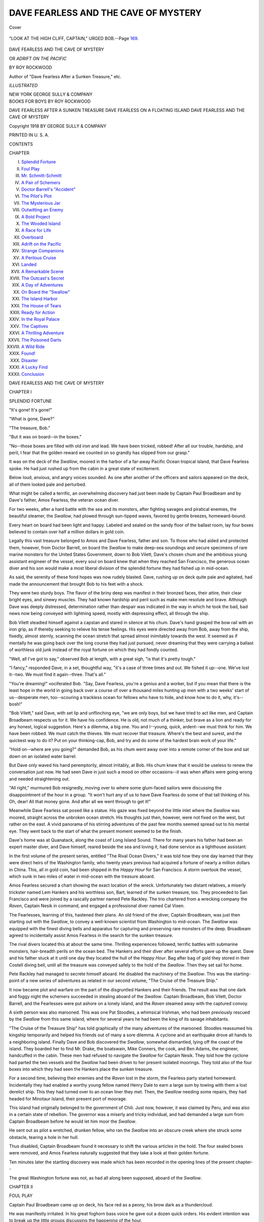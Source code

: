 .. -*- encoding: utf-8 -*-

.. meta::
   :PG.Id: 41896
   :PG.Title: Dave Fearless and the Cave of Mystery
   :PG.Released: 2013-01-21
   :PG.Rights: Public Domain
   :PG.Producer: Al Haines
   :DC.Creator: Roy Rockwood
   :DC.Title: Dave Fearless and the Cave of Mystery
              or, Adrift on the Pacific
   :DC.Language: en
   :DC.Created: 1918
   :coverpage: images/img-cover.jpg

=====================================
DAVE FEARLESS AND THE CAVE OF MYSTERY
=====================================

.. clearpage::

.. pgheader::

.. container:: coverpage

   .. vspace:: 3

   .. _`Cover`:

   .. figure:: images/img-cover.jpg
      :align: center
      :alt: Cover

      Cover

   .. vspace:: 4

.. container:: frontispiece

   .. _`"LOOK AT THE HIGH CLIFF, CAPTAIN," URGED BOB.--Page 169.`:

   .. figure:: images/img-front.jpg
      :align: center
      :alt: "LOOK AT THE HIGH CLIFF, CAPTAIN," URGED BOB.--Page 169.

      "LOOK AT THE HIGH CLIFF, CAPTAIN," URGED BOB.--Page `169`_.

   .. vspace:: 4

.. container:: titlepage center white-space-pre-line

   .. class:: x-large

      DAVE FEARLESS
      AND THE CAVE OF MYSTERY

   .. class:: large

      OR
      *ADRIFT ON THE PACIFIC*

   .. vspace:: 2

   .. class:: medium

      BY
      ROY ROCKWOOD

   .. class:: small

      Author of "Dave Fearless After a Sunken Treasure," etc.

   .. vspace:: 3

   .. class:: medium

      *ILLUSTRATED*

   .. vspace:: 3

   .. class:: center medium

      NEW YORK
      GEORGE SULLY & COMPANY 

   .. vspace:: 4

.. container:: verso center white-space-pre-line

   .. class:: center medium

      BOOKS FOR BOYS
      BY
      ROY ROCKWOOD

   .. vspace:: 2

   .. class:: center medium

      DAVE FEARLESS AFTER A SUNKEN TREASURE
      DAVE FEARLESS ON A FLOATING ISLAND
      DAVE FEARLESS AND THE CAVE OF MYSTERY

   .. vspace:: 3

   .. class:: center small

      Copyright 1918 BY
      GEORGE SULLY & COMPANY

   .. vspace:: 3

   .. class:: center small

      PRINTED IN U. S. A.

   .. vspace:: 4

.. class:: center large

   CONTENTS

.. vspace:: 2

.. class:: left medium

   CHAPTER

.. vspace:: 1

.. class:: noindent medium

   I.  `Splendid Fortune`_
   II.  `Foul Play`_
   III.  `Mr. Schmitt-Schmitt`_
   IV.  `A Pair of Schemers`_
   V.  `Doctor Barrell's "Accident"`_
   VI.  `The Pilot's Plot`_
   VII.  `The Mysterious Jar`_
   VIII.  `Outwitting an Enemy`_
   IX.  `A Bold Project`_
   X.  `The Wooded Island`_
   XI.  `A Race for Life`_
   XII.  `Overboard`_
   XIII.  `Adrift on the Pacific`_
   XIV.  `Strange Companions`_
   XV.  `A Perilous Cruise`_
   XVI.  `Landed`_
   XVII.  `A Remarkable Scene`_
   XVIII.  `The Outcast's Secret`_
   XIX.  `A Day of Adventures`_
   XX.  `On Board the "Swallow"`_
   XXI.  `The Island Harbor`_
   XXII.  `The House of Tears`_
   XXIII.  `Ready for Action`_
   XXIV.  `In the Royal Palace`_
   XXV.  `The Captives`_
   XXVI.  `A Thrilling Adventure`_
   XXVII.  `The Poisoned Darts`_
   XXVIII.  `A Wild Ride`_
   XXIX.  `Found!`_
   XXX.  `Disaster`_
   XXXI.  `A Lucky Find`_
   XXXII.  `Conclusion`_

.. vspace:: 4

.. _`SPLENDID FORTUNE`:

.. class:: center x-large

   DAVE FEARLESS AND THE
   CAVE OF MYSTERY

.. vspace:: 3

.. class:: center large

   CHAPTER I

.. class:: center medium

   SPLENDID FORTUNE

.. vspace:: 2

"It's gone!  It's gone!"

"What is gone, Dave?"

"The treasure, Bob."

"But it was on board--in the boxes."

"No--those boxes are filled with old iron
and lead.  We have been tricked, robbed!
After all our trouble, hardship, and peril, I
fear that the golden reward we counted on so
grandly has slipped from our grasp."

It was on the deck of the *Swallow*, moored
in the harbor of a far-away Pacific Ocean
tropical island, that Dave Fearless spoke.  He
had just rushed up from the cabin in a great
state of excitement.

Below loud, anxious, and angry voices
sounded.  As one after another of the officers
and sailors appeared on the deck, all of them
looked pale and perturbed.

What might be called a terrific, an
overwhelming discovery had just been made by
Captain Paul Broadbeam and by Dave's
father, Amos Fearless, the veteran ocean diver.

For two weeks, after a hard battle with the
sea and its monsters, after fighting savages
and piratical enemies, the beautiful steamer,
the *Swallow*, had plowed through sun-tipped
waves, favored by gentle breezes, homeward-bound.

Every heart on board had been light and
happy.  Labeled and sealed on the sandy floor
of the ballast room, lay four boxes believed to
contain over half a million dollars in gold coin.

Legally this vast treasure belonged to Amos
and Dave Fearless, father and son.  To those
who had aided and protected them, however,
from Doctor Barrell, on board the *Swallow* to
make deep-sea soundings and secure
specimens of rare marine monsters for the United
States Government, down to Bob Vilett,
Dave's chosen chum and the ambitious young
assistant engineer of the vessel, every soul on
board knew that when they reached San
Francisco, the generous ocean diver and his son
would make a most liberal division of the
splendid fortune they had fished up in mid-ocean.

As said, the serenity of these fond hopes
was now rudely blasted.  Dave, rushing up
on deck quite pale and agitated, had made the
announcement that brought Bob to his feet
with a shock.

They were two sturdy boys.  The flavor of
the briny deep was manifest in their bronzed
faces, their attire, their clear bright eyes, and
sinewy muscles.  They had known hardship
and peril such as make men resolute and
brave.  Although Dave was deeply distressed,
determination rather than despair was
indicated in the way in which he took the bad, bad
news now being conveyed with lightning
speed, mostly with depressing effect, all
through the ship.

Bob Vilett steadied himself against a
capstan and stared in silence at his chum.
Dave's hand grasped the bow rail with an iron
grip, as if thereby seeking to relieve his tense
feelings.  His eyes were directed away from
Bob, away from the ship, fixedly, almost
sternly, scanning the ocean stretch that spread
almost inimitably towards the west.  It
seemed as if mentally he was going back over
the long course they had just pursued, never
dreaming that they were carrying a ballast of
worthless old junk instead of the royal fortune
on which they had fondly counted.

"Well, all I've got to say," observed Bob at
length, with a great sigh, "is that it's pretty tough."

"I fancy," responded Dave, in a set, thoughtful
way, "it's a case of three times and out.
We fished it up--one.  We've lost it--two.
We must find it again--three.  That's all."

"You're dreaming!" vociferated Bob.  "Say,
Dave Fearless, you're a genius and a worker,
but if you mean that there is the least hope in
the world in going back over a course of over
a thousand miles hunting up men with a two
weeks' start of us--desperate men, too--scouring
a trackless ocean for fellows who have to
hide, and know how to do it, why, it's--bosh!"

"Bob Vilett," said Dave, with set lip and
unflinching eye, "we are only boys, but we have
tried to act like men, and Captain Broadbeam
respects us for it.  We have his confidence.
He is old, not much of a thinker, but brave as
a lion and ready for any honest, logical
suggestion.  Here's a dilemma, a big one.  You
and I--young, quick, ardent--we must think
for him.  We have been robbed.  We must
catch the thieves.  We must recover that
treasure.  Where's the best and surest, and
the quickest way to do it?  Put on your
thinking-cap, Bob, and try and do some of the
hardest brain work of your life."

"Hold on--where are you going?" demanded
Bob, as his chum went away over into
a remote corner of the bow and sat down on
an isolated water barrel.

But Dave only waved his hand peremptorily,
almost irritably, at Bob.  His chum
knew that it would be useless to renew the
conversation just now.  He had seen Dave
in just such a mood on other occasions--it
was when affairs were going wrong and
needed straightening out.

"All right," murmured Bob resignedly,
moving over to where some glum-faced sailors
were discussing the disappointment of the
hour in a group.  "It won't hurt any of us to
have Dave Fearless do some of that tall
thinking of his.  Oh, dear!  All that money gone.
And after all we went through to get it!"

Meanwhile Dave Fearless sat posed like a
statue.  His gaze was fixed beyond the little
inlet where the *Swallow* was moored, straight
across the unbroken ocean stretch.  His
thoughts just then, however, were not fixed on
the west, but rather on the east.  A vivid
panorama of his stirring adventures of the
past few months seemed spread out to his
mental eye.  They went back to the start of
what the present moment seemed to be the
finish.

Dave's home was at Quanatack, along the
coast of Long Island Sound.  There for many
years his father had been an expert master
diver, and Dave himself, reared beside the sea
and loving it, had done service as a lighthouse assistant.

In the first volume of the present series,
entitled "The Rival Ocean Divers," it was
told how they one day learned that they were
direct heirs of the Washington family, who
twenty years previous had acquired a fortune
of nearly a million dollars in China.  This,
all in gold coin, had been shipped in the
*Happy Hour* for San Francisco.  A storm
overtook the vessel, which sunk in two miles
of water in mid-ocean with the treasure aboard.

Amos Fearless secured a chart showing the
exact location of the wreck.  Unfortunately
two distant relatives, a miserly trickster
named Lem Hankers and his worthless son,
Bart, learned of the sunken treasure, too.
They proceeded to San Francisco and were
joined by a rascally partner named Pete
Rackley.  The trio chartered from a wrecking
company the *Raven*, Captain Nesik in
command, and engaged a professional diver
named Cal Vixen.

The Fearlesses, learning of this, hastened
their plans.  An old friend of the diver,
Captain Broadbeam, was just then starting out
with the *Swallow*, to convey a well-known
scientist from Washington to mid-ocean.  The
*Swallow* was equipped with the finest diving
bells and apparatus for capturing and
preserving rare monsters of the deep.  Broadbeam
agreed to incidentally assist Amos Fearless
in the search for the sunken treasure.

The rival divers located this at about the
same time.  Thrilling experiences followed,
terrific battles with submarine monsters,
hair-breadth perils on the ocean bed.  The
Hankers and their diver after several efforts gave
up the quest.  Dave and his father stuck at it
until one day they located the hull of the
*Happy Hour*.  Bag after bag of gold they
stored in their Costell diving bell, until all
the treasure was conveyed safely to the hold
of the *Swallow*.  Then they set sail for home.

Pete Rackley had managed to secrete
himself aboard.  He disabled the machinery of
the *Swallow*.  This was the starting-point of
a new series of adventures as related in our
second volume, "The Cruise of the Treasure Ship."

It now became plot and warfare on the part
of the disgruntled Hankers and their friends.
The result was that one dark and foggy night
the schemers succeeded in stealing aboard of
the *Swallow*.  Captain Broadbeam, Bob
Vilett, Doctor Barrell, and the Fearlesses
were put ashore on a lonely island, and the
*Raven* steamed away with the captured convoy.

A sixth person was also marooned.  This
was one Pat Stoodles, a whimsical Irishman,
who had been previously rescued by the
*Swallow* from this same island, where for several
years he had been the king of its savage inhabitants.

"The Cruise of the Treasure Ship" has told
graphically of the many adventures of the
marooned.  Stoodles reassumed his kingship
temporarily and helped his friends out of
many a sore dilemma.  A cyclone and an
earthquake drove all hands to a neighboring island.
Finally Dave and Bob discovered the *Swallow*,
somewhat dismantled, lying off the coast of
the island.  They boarded her to find
Mr. Drake, the boatswain, Mike Conners, the cook,
and Ben Adams, the engineer, handcuffed in
the cabin.  These men had refused to
navigate the *Swallow* for Captain Nesik.  They
told how the cyclone had parted the two
vessels and the *Swallow* had been driven to her
present isolated moorings.  They told also of
the four boxes into which they had seen the
Hankers place the sunken treasure.

For a second time, believing their enemies
and the *Raven* lost in the storm, the Fearless
party started homeward.  Incidentally they
had enabled a worthy young fellow named
Henry Dale to earn a large sum by towing
with them a lost derelict ship.  This they had
turned over to an ocean liner they met.  Then,
the *Swallow* needing some repairs, they had
headed for Minotaur Island, their present
port of moorage.

This island had originally belonged to the
government of Chili.  Just now, however, it
was claimed by Peru, and was also in a
certain state of rebellion.  The governor was a
miserly and tricky individual, and had
demanded a large sum from Captain Broadbeam
before he would let him moor the *Swallow*.

He sent out as pilot a wretched, drunken
fellow, who ran the *Swallow* into an obscure
creek where she struck some obstacle, tearing
a hole in her hull.

Thus disabled, Captain Broadbeam found
it necessary to shift the various articles in the
hold.  The four sealed boxes were removed,
and Amos Fearless naturally suggested that
they take a look at their golden fortune.

Ten minutes later the startling discovery
was made which has been recorded in the
opening lines of the present chapter--

The great Washington fortune was not, as
had all along been supposed, aboard of the
*Swallow*.





.. vspace:: 4

.. _`FOUL PLAY`:

.. class:: center large

   CHAPTER II


.. class:: center medium

   FOUL PLAY

.. vspace:: 2

Captain Paul Broadbeam came up on
deck, his face red as a peony, his brow dark as
a thundercloud.

He was manifestly irritated.  In his great
foghorn bass voice he gave out a dozen quick
orders.  His evident intention was to break
up the little groups discussing the happening
of the hour.

"Avast there!" he roared to a special set of
four seamen they had taken on at Mercury
Island a week previous.  "No mutinous confabs
allowed here.  If you expected something
never promised, that's your lookout.  Those
that can't be satisfied with plain square wages
can take their kits ashore."

Amos Fearless had followed the captain
from the cabin.  The veteran ocean diver
looked greatly disappointed and distressed.
He made out Dave and went over to where he sat.

"Well, my son," he said, disturbing Dave's
deep reverie by placing a trembling hand
on his shoulder, "this is a bad piece of news."

"Yes, father," replied Dave gravely.

"We've been big fools," continued Amos
Fearless, with a sigh and a dejected shake of
his head.  "Might better have kept to our
sure pay back at Quanatack.  We are only
humble folk, Dave, and should have been
satisfied with our lot.  Might have known
million-dollar fortunes don't come falling on
such as we, except in story-books."

"Wrong, father!" said Dave sharply.  "I
don't look at it that way at all.  We are the
legal Washington heirs, and had a right to
expect what was our due.  It was a clear-cut,
honest piece of business."

"Well, it's turned out worse than nothing for us."

"I don't see that, either," observed Dave.
"We went at the matter right.  We located
the sunken treasure.  Someone has stolen it.
Surely, father, you don't mean to tell me that
you will fold your hands meekly and make no
effort to recover the fortune we have worked
so hard for?  Why, father," declared Dave,
with spirit, "all we may have to go through
can't begin to be as difficult and dangerous as
what we have already accomplished.  It looks
simple and plain to me--our duty."

"Does it now?" murmured the old diver in
a thoughtful way.

"Yes.  Someone stole that treasure, and of
course it was the Hankers and Captain Nesik
and that crew of rascals.  Well, father, they
can't spend it on a desert island in mid-ocean,
can they?"

"Why, I suppose not," said the diver.

"Certainly not.  They will try to get back
to civilization.  Now I have been thinking out
the whole matter.  Mr. Drake, our boatswain,
saw the Hankers make a great show of putting
the gold into the four wooden boxes.  Now we
find out that this was just a pretense to
deceive the crew of the *Raven*.  Later, of course,
they secretly removed it.  To where, father?
To the *Raven*?  If so, they ran into a bad
predicament.  From what the Island
Windjammers told Pat Stoodles the last they saw
of the *Raven* she was scudding along in the
cyclone, completely disabled.  If she stranded,
of course they hurried out the treasure before
she sank.  Then it is hidden somewhere
among those islands where we had our hard
fight for existence.  The survivors are either
waiting there hoping some ship will stray
their way, or they fixed up the *Raven*
and are making for the South American coast."

"That's a pretty long talk, but a sensible
one, Dave," said the old diver, brightening up
a good deal.  "Go ahead, my son--supposing
all this?"

"Yes, father," said Dave, "supposing all this."

"Well, what then?"

"Why, the next thing is to prove I am right
or partly right.  We must go back to the
Windjammers' Island and hunt for a trace of
the *Raven*.  Stoodles can make his old
subjects, the natives, tell what they know.  If we
find that the *Raven* was not wrecked and has
made for the South American coast, then we
must put right after them."

"Dave, you give me a good deal of courage,"
said Amos Fearless--"you make me ashamed
of my despair.  I'm old, though, you see, and
this is a big disappointment."

"Don't you fret, father.  I feel certain that
prompt work will soon put us on the track of
the treasure."

"I'll speak to Captain Broadbeam right
away," said the old diver, and Dave was
pleased to see how nimbly his father started
off, encouraged and hopeful from the little
talk he had given him.

Bob Vilett had been watching Dave all this
time.  The young diver did not sit meditating
any longer.  He had thought out what had to
be done.  Now he must decide how to do it.
He paced up and down with smart steps.
Bob started to rejoin him.  There was an interruption.

A man half-dressed, one boot on and carrying
the other in his hand, came banging up the
cabin steps.

"Bad cess to it!  Begorra!  Who tuk it--who
tuk it?" he shouted.

This was Pat Stoodles.  He seemed to have
just awakened and to have learned of the
astounding discovery of the hour.  Making out
Dave, who was a great favorite with him,
Stoodles sprinted with his long limbs across
the deck.

"Wirra, now, me broth of a boy, tell me it's
false!" implored Pat.

"If you mean that we've got four boxes of
junk aboard instead of gold," said Dave,
"unfortunately it's true."

"Acushla! luk at that now," groaned
Stoodles, throwing up his hands in sheer
dismay.  "And I was to have had a thousand
dollars."

"More than that, Mr. Stoodles," answered
Dave.  "You have been one of our good loyal
friends, and my father has often planned
starting you in a nice paying business, had we
reached San Francisco with the treasure."

"Hear that, now!" cried Stoodles.  "Didn't
I write that same thing to my brother in New
York?  Didn't I tell him I'd be home, loaded
down with gold?  I sent the letter from
Mercury Island.  And now I must write him
again, telling him it was all a poor foolish old
fellow's dream.  All I've got is my losht
dignity as king of the Windjammers."

Poor Stoodles tore his sparse hair and
looked the picture of gloom and discontent.

"I'll write to my brother at once," he
resumed.  "Have you a postage stamp to spare,
Dave?"

"They use the Chilian stamps here, I
believe," replied Dave.  "You will have to go
to the town to get one, Mr. Stoodles."

"I can accommodate you," spoke a brisk,
pleasant voice promptly.

All hands turned sharply to view the
speaker.  Dave, in some surprise, saw a
bronzed bright-faced young man coming up a
rope ladder swung over the side of the
*Swallow*.

Dave had never seen him before.  The
newcomer had rowed up the creek in a skiff.
Looking down into this, Dave saw an artist's
sketching outfit, also a camera.

"Excuse me," said this newcomer, "if I am
intruding here.  I am a traveling artist out
for health and views.  Thought I'd take a
picture of your ship, if you don't object."

"Not in the least," answered Dave courteously,
although the request came at a time
when his thoughts were absorbed with more
important matters.

"And again," said the young fellow, "I
wanted to see some home faces and hear home
voices.  My name is Adair.  I live in
Vermont.  By the way, though," he continued to
Stoodles, taking out a wallet, "you asked for
a postage stamp, I believe?"

The speaker ran over the compartments in
the wallet.  A stray gust of wind caught a
little paper fragment it held, blew it up into
the air, and Stoodles caught it just as it was
being carried over the rail into the water.

"Good," said Adair gratefully.  "I wouldn't
like to lose that, I can tell you."

"A postage stamp, too, isn't it?" asked
Stoodles, looking at it.

"Yes," nodded Adair, "and a pretty valuable
one.  You see it is canceled and ragged.
That don't matter.  For all that, the little
scrap of paper is worth over two hundred dollars."

"You don't tell me!" gasped Stoodles, staring
at the stamp vaguely.

"That's right," insisted Adair.  "Here's an
island stamp," he added, extending one to Pat.
"No, don't bother making change for that
trifle.  Want to see it?" continued the young
man, extending the canceled stamp to Dave.

"I used to have quite a collection myself at
home," explained Dave, glancing with
interest at the canceled stamp.  "Morania?  I
never heard of that."

"No, a short and solemn history, that of
Morania," said Adair.  "It was one of the
South Sea islands with a population of about
one thousand natives.  Some shrewd Yankee
got their king to establish a post office, so he
could sell the government a stamp-printing
outfit.  There wasn't much business, but one
day Morania without any warning was swept
to destruction by a tidal wave.  Very few
letters had ever been sent out.  Of course the
few stamps to be had became immensely
valuable.  I have managed to pick up four of them
in my travels.  I value them at one thousand
dollars."

"Why----" said Dave, with a sudden start,
and glanced at Stoodles queerly.  Whatever
the artist's story had suggested, however,
Dave did not have time to explain.  Captain
Broadbeam came storming by like a mad lion.

"There's foul work here," he roared--"foul
work all around.  First that stupid, drunken
pilot runs us afoul of a snag and stove a hole
in our bottom.  Now that rascally governor
sends word asking a small fortune for the
timber and truck and men to mend up the
*Swallow*.  All right.  Pipe the crew, bosun.
We'll have to overhaul the keel ourselves and
do the best mending we can.  Then I'm out of
these latitudes mighty quick, I can tell you!"

"Don't he know?" inquired Adair, stepping
closer to Dave's side and speaking confidentially.

"Know what?" inquired Dave, in some surprise.

"Why, that the snag he ran into, or rather
the snag the pilot ran him into, was a sunken
brig that everybody on the island has known
for years blocked the creek bottom."

"Is that so?" said Dave.

"As I get it from the talk of the natives
here, yes," said Adair.

"Did the pilot know it was there?" asked Dave.

"Could he miss knowing it?" demanded
Adair.  "Truth is, I came down here with a
sort of fellow-feeling in my mind for you
people.  The governor here and his friends bleed
every American they get hold of.  They are a
precious set of thieves, and when I heard of
your predicament I wondered what new
mischief they were up to."

"Then," said Dave, in a startled way, "you
mean to insinuate that the pilot ran the
*Swallow* into her present fix purposely?"

"I do," nodded Adair.

"Why?" demanded Dave, with a quick
catch of excitement in his voice--"why did he
do it?"





.. vspace:: 4

.. _`MR. SCHMITT-SCHMITT`:

.. class:: center large

   CHAPTER III


.. class:: center medium

   MR. SCHMITT-SCHMITT

.. vspace:: 2

"Yes," cried Bob Vilett impulsively.
"Why did the pilot try to wreck the *Swallow*?"

The young engineer had been an interested
listener to the conversation that had passed
between Dave and Adair.  The latter shrugged
his shoulders.

"Sheer natural meanness and hatred of
foreigners," he said, "or they mean to delay you."

"Why should they delay us?" protested Dave.

"To bleed you.  The longer you stay here
the more they will get out of you.  They
overcharge for everything, make you pay, and fine
you, and make you trouble on every little
technicality of the law that wretched governor
can dig up."

"Why, that's abominable!" declared Bob.

"You see, the island here is in a squabble
between Chili and Peru," explained the artist.
"The governor has set up an independent
dictatorship.  He knows it can't continue, so
he is hurrying to make all the money he can
out of his position while it lasts."

"It looks as if you have given us some pretty
straight information," said Dave seriously.
"I must tell Captain Broadbeam.  No," Dave
checked himself.  "I'll wait till I am sure of
what you suspect, and look a little deeper into
this matter."

"There's a group I'd like to take,"
interrupted Adair, glancing with an artist's fine
interest at the sailors of the *Swallow* getting
some tackle out to keel the ship.

He seized a boathook and, leaning over the
side, caught its end in his camera outfit lying
in the skiff below.

"There are some island views, if you would
like to look them over," he observed,
unstrapping a square portfolio from the camera rack.

Adair set up his portable tripod and
focussed the group amidships.  Dave turned
over the photographs in the portfolio.

"You'll find a pretty good picture of that
rascally pilot," said Adair.  "Third one, I
think."

"I've got it," nodded Dave, "and--say!"

So violent was this ejaculation that Adair
was startled into snapping the camera
shutter before he was quite ready.

"You've spoiled my picture for me," he said,
but not at all crossly.  "Why, my friend,
what's struck you?"

Dave was wrought up all out of the
common.  Generally cool and level-headed, his
nerves seemed to have suddenly gone to pieces.

He had dropped the portfolio, and Bob was
scrambling to preserve its scattered contents.
Dave himself held a single photograph in one
hand; with the other he was pulling Adair by
the arm.  He drew the surprised artist out of
direct range of the others.

"Look here," he said, with difficulty
steadying his trembling voice, "this picture?"

"Yes," nodded Adair, with a casual glance
at the photograph--"our friend, the pilot."

"There is no trouble recognizing him," said
Dave.  "It's the other fellow in the picture,
I mean."

"Oh, do you know him?"

"I think I do," answered Dave, in a
suppressed but intense tone.

"Likely.  He's been haunting the harbors
here for several days.  I happened to see the
two sitting on that bench in front of the pilot's
shanty, and took a shot."

Dave, looking worried and hopeful, in doubt
and suspicious, by turns, kept scanning the
photograph.

"Who is the man, anyhow?" he asked,
placing his finger on the pilot's companion.

"Schmitt-Schmitt, he calls himself--from
the Dutch West Indies, he says."

"He calls himself that, does he?" said Dave
thoughtfully, "and he is a Dutchman?"

"All I know is that he got onto the island
here somehow--I believe from a tramp
steamer a few days ago.  He's close up to the
governor and the pilot.  Every craft that
touches here, he visits its captain and wants
to charter the ship."

"He wants to charter a ship," repeated
Dave--"what for?"

"Mysterious cruise.  He has discovered an
island full of diamonds, or a mountain of gold,
or some such thing," replied Adair.  "He
makes fabulous offers to any captain who will
take a thirty-day cruise on the speculation.
When he turns out all promises and no ready
cash, of course the captains laugh at him.
Been to you to join in his speculation, eh?"

"No," said Dave emphatically.  "He knows
too much to try it!  Mr. Adair," he continued,
warmly grasping the artist's hand, "you have
done us a service you little dream of."

"Glad of that," responded Adair, with a
hearty smile.

"I don't know how to thank you.  May I
have this picture for a day or two?"

"Keep it--I've got the negative.  Time to
go, I fancy," added Adair, as the crew crowded
with the repair tackle in their direction.

Dave saw the artist safely into the skiff,
waved his hand in adieu, and went in search
of his father.

Amos Fearless sat in the cabin, immersed
in deep thought.

"What is the captain going to do, father?"
asked Dave.

"He's all worked up, and I hardly know
how to take him," replied Mr. Fearless.  "His
only idea for the present is to get away from
Minotaur Island; he says they're a set of
conscienceless plunderers."

"He is right in that," declared Dave.  "Did
you suggest to him anything about searching
for the stolen gold?"

"I did, Dave."

"What did he say?" eagerly asked Dave.

"He shook his head gloomily, said he would
like to help us out, but according to his
contract with the owners of the *Swallow*, he was
due in San Francisco.  You see, this cruise
was taken by him under direction of Doctor
Barrell.  The doctor having accomplished his
mission, there is nothing for him to do but to
get the government collection of curiosities
home as soon as possible."

Dave looked somewhat cast down at this
unfavorable report.  Of course, without the
*Swallow* at their service it was useless to
think further of the stolen treasure.

"Well, father," he said, after a long, thoughtful
spell, "just let things rest as they are for
the present.  Only I wish you would warn
Captain Broadbeam to keep close watch over
the *Swallow* and to allow no strangers aboard."

"Why," exclaimed the old diver, "is there danger?"

"In the air and all around us," declared
Dave.  "I don't want to alarm you, father,
and I don't want to say anything further until
I have gone up to the town here."

"Going ashore?" murmured his father, in an
uneasy tone.  "I wouldn't, Dave, if things are
not safe."

"Oh, they will be safe for me, as I shall take
Mr. Stoodles and Bob Vilett along with me.
When I come back, father, I think I shall have
discovered something that will put Captain
Broadbeam on his mettle and open the way
for one more effort to find the fortune we have
been robbed of."

Dave went to the deck again.  He sought
out Stoodles and Bob in turn and told them
he wished them to go to the town with him.
Of the trio the young engineer only was under
ship discipline.  He reported to the
boatswain and was soon ready to join the others.

They rowed down the creek to the ocean in
a small yawl, rounded the coast, and landed
about half a mile from the town.

"I'll just drop my letter to my friends in
New York while I'm in town," observed Pat.

"I wouldn't do that if I were you,
Mr. Stoodles," advised Dave.

"Eh, why not, lad?" asked Pat.

"Just a few steps further and I will tell
you," answered Dave.

He led his companions to a spot where there
were some low rocks and motioned them to be
seated.

"No one can overhear us at this lonely spot,
that is sure," said Dave.  "Now then, my
friends, I want to have a serious confidential
talk with you."

Bob looked curious and Stoodles important.

"Captain Broadbeam is worried and undecided,"
went on Dave, "my father is slightly
discouraged, the crew sullen and discontented
over losing that treasure.  If no one stirs up
something, as we must do--then things will
drop, and we will go back home poorer than
when we started out.  Now, I don't give up
so easily."

"Good boy!" nodded Stoodles approvingly.

"I shall make an effort to trace our stolen
fortune if I have to do it all alone in a canoe."

"If we only knew where it was," said Bob
Vilett.  "That's the trouble, you see, Dave.
It may be thousands of miles away.  It may
be adrift on the ocean.  It may be halfway to
China, or divided up and squandered by that
miserable Hankers crowd."

"No," said Dave, with emphasis.  "I have
pretty good evidence in my possession that
the treasure is safe and sound on the
Windjammers' Island."





.. vspace:: 4

.. _`A PAIR OF SCHEMERS`:

.. class:: center large

   CHAPTER IV


.. class:: center medium

   A PAIR OF SCHEMERS

.. vspace:: 2

"The treasure is on the Windjammers'
Island!" exclaimed Bob Vilett.

"Yes," nodded Dave confidently, "I have
every reason to think so."

"Begorra!" cried the Irishman excitedly.
"On my paternal dominions?  On the
principalities of King Patrick Stoodles?  A horse,
my kingdom for a--no, I mane a ship.  Lad,
if the goold those Hankers stole is anywhere
among my subjects, we'll have it back, mind me!"

"Well, let me explain," said Dave, "and
then hear what you have to say.  We three
have shared too many perils and secrets
together, to need to be told that all I tell now is
in strict confidence until we get ready to act."

"Spoke like a lawyer," commented Stoodles.

"Like a friend, you mean," corrected Bob.
"Leave it to smart Dave to work a way out of
a dilemma.  I'm interested and excited, Dave."

"Well, first and foremost," continued Dave,
"do you recognize that picture, Bob?"

Dave handed out the photograph that Adair
had given him on the *Swallow*.

"Why, sure," answered Bob promptly.
"It's a picture of that rascally pilot."

"No, no---I mean the other figure in the
photograph."

"Oh--oh!" said Bob slowly, studying it.
"N-no," he continued, quite as slowly.
"Yes--no.  H'm!  One minute the face looks
familiar, the next it looks strange.  I can't
fix it, although it seems as if I've seen that
man before."

"You have," declared Dave.  "Here, Mr. Stoodles,
you take a try."

"Yes, there's the pilot," announced Stoodles.
"The other is the ould pawnbroker that was
on the *Raven*."

Dave's face grew eager and bright with
satisfaction.

"Good for you," he said.  "I knew I was
right.  Yes, that is the man the Hankers
picked up at San Francisco--a pawnbroker
named Gerstein.  He furnished some of the
money to fit out their ship for the expedition.
Well, my friends, Gerstein, under the false
name of Schmitt-Schmitt, is now on this island."

"Then the *Raven* crowd escaped!" exclaimed Bob.

"I don't know that," answered Dave.  "I
do know that Schmitt-Schmitt appeared here
a few days ago.  He has been trying to engage
a ship to go after a fortune he says he can
find.  Of course it's our treasure."

"The spalpane!  Of coorse it is!" cried
Stoodles excitedly.

"My theory," went on Dave, "is that the
*Raven* was terribly disabled or lost in the
cyclone.  I am also pretty sure that the treasure
was saved.  Perhaps it was already hidden
somewhere on land.  At all events,
Schmitt-Schmitt was in the secret, either as the
partner and emissary of others of the *Raven*
crowd or on his own account.  He managed
to get a small boat afloat, was taken up by a
liner, and landed here.  Now his whole time
is given, as I said, to finding a ship that
will go after a fortune, as he terms it, on
shares."

"Your theory is raisonable, your theory is
right," insisted Stoodles.

"Schmitt-Schmitt," proceeded Dave, "made
friends with the governor here.  He seems to
be staying at the pilot's house.  When the
*Swallow* was sighted he at once reasoned it
out that we had discovered the real contents
of those four boxes, that we might be bound
straight back for the Windjammers' Island.
He induced the pilot to run us onto the
sunken brig in the creek."

"Dave, I believe you've got this matter just
right," said Bob thoughtfully.

"If that is true," continued Dave, "they will
do all they can to delay us.  Who knows but
what this rascally governor and his crew may
intend to take the *Swallow* away from us and
furnish Schmitt-Schmitt with the very means
he wants to go after the treasure, with no
chance of being followed?"

"Dave, have you told Captain Broadbeam
about all this?" inquired Bob anxiously.

"I haven't had the chance.  I learned what
I have told you only in the past hour,"
responded Dave.  "As soon as we return to the
*Swallow*, though, I shall warn him.  I had a
purpose in coming ashore."

"Are we to help you, Dave?" asked Bob.

"All hands must help.  I want to locate the
pilot's house, I want to be sure that this
Schmitt-Schmitt is really there and that he is
the same fellow we knew as Gerstein on the *Raven*."

"That's easy," declared Stoodles.  "The
picture gives us a hint as to the house."

"We will separate so as to excite no notice
or suspicions," directed Dave.  "Let each one
of us find out all he can, and report at this
spot in three hours."

"In three hours be it," nodded Stoodles,
looking very businesslike.

"All right," assented Bob, taking another
good look at the picture of the pilot's house.

Dave allowed his two friends to select their
own course.  Then, when they were out of
sight, he took an independent route.

He surmised that the pilot would probably
live near the water's edge.  In this he found
his calculations correct, and an hour's search
brought some results.

"That is the house," spoke Dave finally,
peering from a clump of thick high bushes.
"Yes, there is the very bench the pilot and
Schmitt-Schmitt sat on when Mr. Adair took
their picture."

Before Dave lay a ground plot of considerable
extent and fairly smothered in luxurious
vegetation, sloping down to the beach.  In its
center was a lone hut, open and rambling, and
having a broad porch that ran clear around it.

It was a typical tropical habitation of the
poorer class.  No one seemed stirring about
the place except far back in the rear.  Here
there was a thick plantation of high resinous
bushes.  One man was feeding these into a
rude grinding mill operated by a big lazy
mule treading in a circle.

Dave stood quietly in his place of concealment
for fully half an hour.  The man drove
his mule away.  The place seemed now
entirely deserted.  However, just as Dave was
about to leave the spot someone came out on
the front porch.

"It's the man.  Yes, sure, it is
Gerstein--Schmitt-Schmitt!" said Dave.

Schmitt-Schmitt was dressed in a thin
linen suit.  He carried a large but light
wicker valise.  This he set down beside a
bench, looked at his watch, then in the
direction of the town, and stretched himself out
lazily in a hammock.

"Looks as if he was going away," mused
Dave, critically analyzing all the movements
of the person he was spying on.  "Looks too
as if he was expecting and waiting for
somebody--probably the pilot."

Dave thought out the situation and its
possibilities for about five minutes.  He
decided to go back to the yawl.  Then he
realized that he would be considerably
interested in hearing what the pilot and his guest
might say when they met.

Schmitt-Schmitt lay with his back to Dave.
On this account, and because of the shelter of
many shrubs and bushes, Dave found it no
task at all to cover the space unnoticed
between his present hiding-place and the porch.

Its floor was nearly two feet from the
ground.  Dave crawled way back under this
open space, got pretty nearly under the
hammock, and lay on his back.  The porch boards
were badly warped and splintered, and he
could look right up at the hammock and its occupant.

At the end of about ten minutes Dave heard
footsteps coming up the graveled walk.  He
turned his eyes sideways and was gratified to
recognize the pilot.

"Whew, this is hot!" ejaculated the owner
of the place, stamping heavily across the
porch and throwing himself into a chair near
the hammock, in which Schmitt-Schmitt now
arose to a sitting posture.  Then the speaker
glanced in the direction of the plantation
where Dave had noticed the treadmill.

"Ah," continued the pilot, with an angry
scowl.  "That lazy rascal has ceased making
the frew-frew?  I will cut him half a day's pay."

"Yes, it is hot," answered his guest.  Each
of the precious twain had a language of his
own, so they compromised on very broken English.

"What you done?" asked Schmitt-Schmitt.
The pilot chuckled and grinned from ear to ear.

"I have undone," he said gleefully.  "Have
I not?  But the governor went too far.  He
charged them prices for repairing the
*Swallow* the captain wouldn't stand, and he is
doing his own repairing."

"He is?" cried Schmitt-Schmitt, in a tone of
alarm.  "He is quick, smart.  He will be off
in twenty-four hours."

"Not at all," declared the pilot calmly.
"You wish him delayed?  Delay it shall be, a
long delay.  Delay after delay.  Only--my
pay must come.  The governor's too.  We are
exceeding the law for you."

"Both of you shall be rich--rich!  As soon
as I get my fortune," promised Schmitt-Schmitt
recklessly.  "Have you found out for
me yet--do they think they have the treasure
aboard the *Swallow*?"

"They have just found out differently, my
spies tell me," said the pilot.

"Then they will go right back to search
for it," declared Schmitt-Schmitt.  "I know
them--plucky fellows, all.  They must be
stopped."

"Fear not.  As I told you," interrupted the
pilot calmly, "that end of it is easy.  I hope
your getting the treasure is as simple."

"Get these fellows out of the way, get me a
ship, and I will show you," said Schmitt-Schmitt
eagerly.

"One thing at a time, then," Dave heard the
pilot say next in order.  "See, my friend."

"A brush, a little bottle of paint?" inquired
Schmitt-Schmitt.

Dave wriggled and twisted his neck to get
a focus on these two articles, which the pilot
held up.  Then the pilot leaned over and said
something to his companion in so low a tone
that Dave could not catch its import.

"Capital, capital, oh, that is just famous!"
gloated Schmitt-Schmitt.  "You have found
the man to experiment on?"

"He will be here to-night."

"And after the stuff is on?"

"Bah--a sponge and some turpentine, and
the patient recovers."

"Good, good!" said Schmitt-Schmitt.  "Yes,
that will indeed delay the *Swallow*.  Now,
listen, my friend: I must not run the risk of
being seen by any of the *Swallow* people."

"No, indeed."

"It would at once give them their cue--my
escape from the Windjammers' Island.  I
have packed my valise, I will disappear for a
few days."

"Excellent.  You will go at once?"

"I think so.  You will remember!  A blue
light, I am sick or in danger.  A red light, I
need provisions."

"Signal any time from ten to twelve.  I
will be on the watch.  If you say so I will
start up the launch at once and take you to
your destination."

"H'm," mused Dave, as double footsteps
sounded the length of the porch.  "Some new
mysterious trick to delay the *Swallow*?
Schmitt-Schmitt going away somewhere?
This is too interesting to miss."

Dave crept out from under the porch.  He
dodged in among some bushes.  Peering
thence he saw Schmitt-Schmitt leading the
way towards the beach, the pilot carrying his
wicker satchel.

Dave did not venture to follow them direct.
He lined the "frew-frew" plantation, and at a
clearing in it near the treadmill cut across it.

From the grinding-mill a rude wooden
trough extended.  This was full of a sticky
resinous mass, and the ground all round was
spattered with the glutinous substance.

"Frew-frew must be a sort of gum or oil
they make from those stalks yonder," decided
Dave.  "The mischief! it's worse than fly paper."

Dave's shoes stuck to broad leaves and
lifted them bodily as he walked; they became
tangled in vines which raised about him like
ropes.  He made an effort to get out of the
direct zone of stickiness.

Dave leaped over the edge of a board where
the wooden trough ran in among tangled vines
and plants.

"Oh, yes!" he gasped.  In an instant, as his
feet struck a soft, giving mass, Dave knew
he was in danger.  Unconsciously he had
landed in the center of an immense cistern--the
storage receptacle for the frew-frew product.

He tried to reach its edge but was held fast.
He struggled to release his limbs but was
pulled back and dragged down.

Dave sank in five seconds to the neck.  His
chin went under.  As he started to yell his
mouth was submerged.  With a last dip
eyesight was shut out and Dave sank under the
sticky mass entirely submerged.





.. vspace:: 4

.. _`DOCTOR BARRELL'S "ACCIDENT"`:

.. class:: center large

   CHAPTER V


.. class:: center medium

   DOCTOR BARRELL'S "ACCIDENT"

.. vspace:: 2

"Begorra!"

That was the first expressive word that
Dave Fearless heard as he realized that he
had been suddenly saved from death by suffocation.

His eyes, mouth, ears, and nostrils were
oozing with the sticky stuff in which he had
taken so dangerous a bath.  The top of his
head seemed coming off.  Dave felt as if he
had been scalped.

Dave was lying on the grass and Stoodles
was working over him, digging and dabbling
with a handkerchief to get the youth's eyes
and mouth clear of the glutinous "frew-frew."

"Sorra a bit too soon was I," said Pat, as
Dave blinked and groaned.  "I've a lock of
your hair for a keepsake, lad!  I saw you go
into that threacherous pit, I threw a plank
across, I grasped your topknot.  It was loike
taking a drowned cat out of glue.  Sit up, if
you can't stand up.  If you let that stuff
harden once, you'll be stiff as a statoo."

Dave tried to arise.  He dragged grass,
dirt, vines, and weeds up with him.  By this
time he could breathe and see.  Stoodles got
a stick and scraped off from his clothes as
much as he could of the adhesive mass that
coated Dave.

"Come on, lad," directed Stoodles, grasping
an arm of his tottering companion.  "It's a
brickdust bath in soft soap you'll be needing.
Acushla! but I stick to you like a brother."

Dave's feet gathered up everything they
came in contact with.  Then, every time he
brushed a bit of foliage, the frew-frew took off
leaves, and he began to look green and picturesque.

"Where is Bob Vilett?" he asked.

"I dunno," answered Stoodles.  "I do know
it was lucky I saw you thrailing the pilot and
that rascally pawnbroker.  If I hadn't you'd
have been a goner, Dave Fearless."

"I guess I should," responded Dave, with a
shudder, and then a grateful look at this
eccentric but loyal friend.  "Where have those
two gone--did you notice, Mr. Stoodles?"

"Only that they set off seaward in a little
launch."

"Get me to the *Swallow*, I have a lot to tell
Captain Broadbeam now."

They lined the beach.  A good many craft
of various kinds were visible in the opening.
All of them were too far distant to enable
Dave to make out which one might contain
the pilot and Schmitt-Schmitt.

When they got to the place of rendezvous
where they had left the ship's yawl, Bob Vilett
was discovered lying on the sand.

"Wandered off on a wrong trail," he
reported; "wasted time and thought I was due
here.  Dave, what have you been into!"

"Frew-frew, I believe they call it, Bob."

"Phew-phew I'd call it," remarked Pat.
"Up with the jibboom and across the briny,
Bob.  If we don't get our friend Fearless into
hot water and soap soon, we'll have to chip off
his coat of mail with chisels."

When they reached the *Swallow* they found
the steamer the center of vast bustle and
industry.  Captain Broadbeam had keeled the
craft and gangs of men were working inside
and outside to repair the breaks in the hull.

The cabins and forecastle were accessible,
but Mike Conners had temporarily removed
cooking headquarters to a tent at the side of
the creek.  Stoodles sought out Mr. Drake, the
boatswain, and explained Dave's dilemma.
They rigged up a canvas bathroom on shore
and supplied it with brushes, two tubs of
boiling suds, and plenty of soap.

It took Dave over an hour to get off the
worst of the villainous frew-frew.  His hair
was the hardest to clean.  Finally he
emerged, fresh and tingling in every nerve from
the vigorous bath.

They had supper ashore and hammocks
were rigged up under the trees.  Captain
Broadbeam set a guard about camp and ship.
About half the crew decided to quit and he
paid them off.  They and curious visitors
from the town were warned to keep away from
the *Swallow*.

About dusk Captain Broadbeam had given
out all necessary orders for the night.

"Well, lad," he said, coming up to Dave and
placing his hand on the youth's shoulder in
his usually friendly way, "I understand you
have something important to tell me."

"Yes, considerable," answered Dave.

"All right.  The others interested must
hear it, too.  We'll hold a council of war in
my cabin."

Dave's father, Doctor Barrell, Stoodles, and
Bob Vilett were invited to accompany the
captain and Dave to the *Swallow*.  The six of
them soon found themselves seated in the
captain's cabin.  It slanted slightly from the
present awkward position of the ship, but
they managed to adjust the stools and settees
comfortably.

"Now then, lad," spoke Captain Broadbeam
to Dave, "my old friend here, your father, has
intimated to me that you have discovered
some things of general interest to all of us."

"I think I have," said Dave.

"Then fire away, my hearty."

Dave began his story with a narration of
the visit to the *Swallow* of the young artist
Adair.  He followed this up with his
discovery of Schmitt-Schmitt, and his overhearing
of the conversation between that worthy
and the treacherous native pilot.

Captain Broadbeam was interested from
the first; when it became apparent from
Dave's clear, logical story that the stolen
treasure was still somewhere in the vicinity of
the Windjammers' Island, the old tar's eyes
glistened and he looked eager and excited.
Then, as Dave told of the evident existence of
a plot to delay, possibly destroy, the *Swallow*,
Captain Broadbeam sprang to his feet.

"Delay me, will they?" he shouted, growing
red of face and blazing with anger.  "Why,
the miserable scum! if they so much as hang
around here I'll fill them with a charge of
pepper and salt.  If I catch them up to any
tricks aboard, I'll swing them from the yardarm."

The doughty old mariner paced the cabin in
a fine rage.  When he had subsided Dave
approached the subject nearest his thoughts.

"Captain," he began, "from what I have
told don't you really think my theories are
right as to the treasure being hidden?"

"I do, lad, I'll admit that," growled the
captain.

"And that this fellow Schmitt-Schmitt is
an emissary of the Hankers and the *Raven*,
looking for a ship to go after the treasure?"

"Mebbe, lad, mebbe."

"Then what is the matter with hurrying up
your repairs and getting back to the
Windjammers' Island before Schmitt-Schmitt?
Don't you see, captain, we are bound to locate
the *Raven* crew, if they are there?"

Captain Broadbeam sank to a stool, bent
his head, and groaned.

"Lad," he said, "I know what you want to
do and what I'd like to do.  It can't be done--no, no."

"Captain," interrupted Amos Fearless, in
an eager, quivering tone, "we are old
friends----"

"Belay there!" roared the veteran tar,
springing to his feet and waving his
ponderous arms like windmills.  "Would ye tempt a
man from his duty who has never yet over-stepped
discipline?  That duty is plain, Amos
Fearless.  This here *Swallow* was sent out to
collect curiosities for the United States
Government.  Those curiosities are duly
collected.  Incidentally I helped you fellows all
I could on the side.  Now it's San Francisco.
Them's my sailing orders.  There's my duty."

"Ochone!" groaned Pat Stoodles, "and
phwat of the foine treasure?"

"I'm out of this hornets' nest here the
minute the *Swallow* is seaworthy," announced
Broadbeam.  "The minute I land at San
Francisco and get my clearance, I'll hark back
to the Windjammers with you if I have to
put all my savings into chartering a ship
specially."

"It will be too late then, captain," murmured
Dave, in a dejected tone.

"Sorry," said the commander of the
*Swallow*.  "I am responsible to the owners.  Why,
friends, if I should step outside of my duty I
am personally liable to a fine that would make
me a ruined man and a pauper."

Dave gave a queer start at this, a quick
color came into his cheek, a quick flicker into
his eyes.  He gazed at Stoodles in an eager,
speculative way.

"One moment, captain, please," he said,
arising and beckoning Stoodles to follow him
from the cabin, "I have just thought of
something important.  I hope you will not decide
finally on this matter until I have had a word
in private with Mr. Stoodles."

"Surely not, lad," nodded the captain, but
in some wonder regarding this peculiar move
on the part of the young fellow he had grown
to like greatly.

Silence fell over the little coterie in the
cabin then.  They could hear the low hum of
voices outside; Dave talking rapidly and
earnestly, and such violent ejaculations from
Stoodles now and then as "Begorra!"  "Luk
at that now!"  "Bedad!" and the like.

When Dave came back into the cabin he
was calm and collected, but Stoodles squirmed
about with a wise, important look on his
moonlike face.

"Captain Broadbeam," said Dave, "I have
just consulted with Mr. Stoodles on a matter
covering his ability to raise a certain sum of
money."

The captain of the *Swallow* grinned.  It
was so ridiculous to think of Stoodles ever
earning or saving a penny that he could not
well help it.

"Yes," announced Pat gravely, "by my royal
authority as king of the Windjammers' Island."

"Nonsense," muttered Captain Broadbeam.

"You will take my word for it, captain,
won't you?" insinuated Dave, in his smooth,
convincing way.  "I can say to you positively
that if you will land Mr. Stoodles among his
former subjects for a single hour, and later
safely at San Francisco, he will be prepared
to pay you five thousand dollars to meet any
fines the owners of the *Swallow* may assess
you for going back there."

"Why, Dave," began Mr. Fearless in
wonderment--but Bob Vilett interrupted.

"If Dave says five thousand dollars, he
means five thousand dollars."

"Remarkable!" commented Doctor Barrell,
surveying Dave in astonishment through his
eyeglasses close-set.

Captain Broadbeam was impressed.  He
studied Dave and Stoodles speculatively.

"How can you possibly get that sum of
money?" he demanded.

"We can," declared Dave positively, "can't
we, Mr. Stoodles?"

"Begorra! and ten if we nade it!" cried
Pat enthusiastically.  "Oh, the broth of a
boy!  It takes my friend Dave Fearless for
brains."

"Of course it is a secret," said Dave.

"A deadly saycret--I mane a close one,"
declared Stoodles.  "I never knew how rich I
was till the lad told me just now."

"Oh, pshaw!" exclaimed Captain Broadbeam,
dismissing the matter with a worried
motion of his hand.  "Money can't count in
this case.  My duty is plain!  I was ordered to
sail for the home port as soon as the government
collection was made.  Doctor Barrell
reported a month ago that he had finished
that collection."

"H'm, just so," observed Doctor Barrell,
"but, my dear sir--ha, a thought.  A moment,
Captain Broadbeam, just a moment."

"Thunder!" whistled Bob Vilett amazedly
in his chum's ear.  "What does that mean
now?"

Dave shook his head in silent wonderment.
Doctor Barrell had winked at them in a quizzical,
encouraging way that was mightily suggestive.

To have the high-class old scientist so far
forget his dignity was a most remarkable thing.

They heard Doctor Barrell stumbling about
in the aft cabin where he had stored some of
the curiosities he had gathered for the government.

Suddenly there was a loud bump followed
by a great clash.  The next minute the doctor
burst into the captain's cabin holding aloft
two cracked and broken specimens of starfish.

"Captain," he cried--"bad accident!  The
collection is incomplete.  See, Captain Broadbeam,
the only specimens of the *Mercuria
stellaticus* we had, destroyed, case tipped over."

The commander of the *Swallow* bestowed a
searching look on the speaker, but was silent.
"They are to be found only at the Windjammers'
Island," went on Doctor Barrell.  "Oh,
dear, dear!  This will, I fear, necessitate a
return to the island."

"Oh, will it?" snorted the captain sarcastically.
"So, you're in the plot, too, to lure me
from my duty, hey, you old conspirator?
Well, you mutinous old humbug, after breaking
your mercurian stellians purposely, you'll
not get me to go a single knot back on the
west course till you sign a paper officially
ordering me to do so as a necessity of the expedition."

"Pen and ink--quick," chuckled Doctor
Barrell.  "Captain," he added pathetically,
indicating their sturdy, loyal companions with
a kindly affectionate wave of his hand, "their
hearts are set on that stolen treasure, rightly
too.  They are our true, good friends.  Honestly,
won't you be glad to help them try and
find it?"

"Shiver my timbers, but you're a set of
conspiring mutineers!" roared the captain
doughtily, but the fierce words were spoken
with a secret chuckle.





.. vspace:: 4

.. _`THE PILOT'S PLOT`:

.. class:: center large

   CHAPTER VI


.. class:: center medium

   THE PILOT'S PLOT

.. vspace:: 2

"Hurrah!" shouted Bob Vilett, tossing his
cap up in the air.

"Don't crow too quickly, Bob," warned
Dave Fearless.  "We're not out of the woods yet."

"And don't you croak," retorted the
sprightly young engineer of the *Swallow*.
"Captain Broadbeam says that by this time
to-morrow we will be on our way to the
Windjammers' Island."

"Yes," nodded Dave significantly, "provided
they let us start."

"Eh, who?" demanded Bob.

"The governor here and the pilot, Schmitt-Schmitt,
the whole crowd, who I am persuaded
are in league to delay us."

"Oh, nonsense," cried Bob airily.  "What
right have they to interfere with our business?"

"What right had they to wreck the
*Swallow*?" inquired Dave pertinently.  "I don't
say they will dare to try to make us any
further trouble, but they have planned to,
that I know, and every one of us must keep
our eyes wide open until we leave Minotaur
Island far to the rear."

For all Dave's misgivings, however, he was
a happy, hopeful boy.  It had been settled
that they should return to the Windjammers'
Island to secure duplicates of the *Mercuria
stellaticus* which Doctor Barrell had disposed
of by accident.

"The royal old trump!" Bob Vilett had
enthused.  "Good-by to that treasure if the
doctor hadn't acted so promptly.  But I say,
Dave, what was that bluff you and Stoodles
worked up about five thousand dollars?"

"No bluff at all, as you call it," declared
Dave seriously.  "A hint from that artist
Adair gave me a fine suggestion.  Stoodles
can easily make five, ten, yes, maybe twenty
thousand dollars if he has a chance to once
more, even for a single hour, regain his
position as king of the Windjammers."

"If I didn't know you so well, Dave
Fearless," said Bob gravely, "I'd say you was
romancing."

"Wait till you see the reality, Bob," advised
Dave, with a confident smile.  "By the way,
about this same secret of Stoodles'--I
must make some purchases in the town to-day."

Just after noon, in pursuance with this
suggestion, Dave was rowed to the town by the
boatswain and two others of the crew of the
*Swallow*.

When he returned he carried two heavy
boxes, storing them safely under lock and key
in the purser's own closet.

The inquisitive Bob tried to pump Stoodles,
but it was of no avail.  Pat looked crafty and
wise, and only muttered some remarks about
his royal prerogative and the like.

By sundown the *Swallow* had been
completely repaired.  She was righted and
cleaned up, and everything put in order for a
run to Mercury Island.  Captain Broadbeam
decided to provision up there.  He was
uneasy every minute he dallied among the tricky
inhabitants of Minotaur Island.

They were short-handed as to a crew, on
account of the desertions of the day previous.
Several natives had applied for work, but the
captain was distrustful of them as spies.

The second mate had several times gone to
the main harbor port in search of English
sailors, but there chanced to be none unemployed
just then.  He did manage, however, to pick
up one recruit.  This was a sickly-looking
white man who called himself Tompkins.  He
was quiet and industrious, and wanted to go
as far as Mercury Island, he said to the captain,
who entered him regularly on the crew's list.

There had been a great ado that afternoon
over maps, charts, and other details pertaining
to a long cruise.  Captain Broadbeam had
engaged Dave in conversation several times
about his discoveries and theories.

Both the captain and Amos Fearless now
believed that Dave had reasoned out matters
concerning the stolen treasure just as they
existed in fact.

They could not hope to gain any specific
information from Schmitt-Schmitt, even if they
learned where he was now keeping himself in
seclusion.

"No," Captain Broadbeam had concluded,
"we won't stir up affairs any further
hereabouts.  We will let the people here believe
that we are going home to the United States.
Schmitt-Schmitt never dreams that we know
of his living here.  His suspicions will be
allayed.  We shall leave a clear field and
probably get to the Windjammers' Island before
he even finds a ship to go in search of the
treasure."

The camp on shore was now broken up and
its temporary equipment moved back to the
*Swallow*.  The work on the steamer was all
in shipshape order by supper time.  The men
had labored diligently, and the captain
ordered an extra-fine meal.

It was an hour of typical comfort.  A brisk
breeze had cooled the air, the sky was bright
and clear, the surroundings picturesque and
beautiful.

Some of the sailors were singing a jaunty
rollicking sea ditty.  Dave and Bob paced the
after-deck full of their plans for the
prospective voyage to begin on the morrow.

"This is certainly life as she is on the ocean
wave," declared Bob enthusiastically.

"I love the smell of the brine, Bob," said
Dave.  "I was born breathing it, and now the
seafaring life seems to be a regular business
proposition with me."

"Good business, if you recover all that
money," observed Bob.

"Look there, Bob," spoke Dave suddenly.

His companion turned.  Facing the coast
end of the creek a gruesome-looking craft with
black funnels, and odd and awkward of shape,
was hovering about the mouth of the little inlet.

"Hello," exclaimed Bob, "that's the government
ironclad.  What's she doing here?"

"Yes," nodded Dave, taking up a telescope
and looking through it, "that's the *Chili*, the
governor's special warship, sure.  They say
she's a poor apology of a craft.  Bought her
second-hand from some English shipyard.
They are putting off a yawl."

"Going to visit us?" inquired Bob.

"It looks that way."

"More trouble?" insinuated Bob.

"More meddling and spying, more like," said Dave.

Both boys watched a natty, well-manned
yawl come spinning up the creek towards the *Swallow*.

The Chilian colors adorned the bow, indicating
an official visit.  A man in military dress
directed the boat.  Beside him sat another of
the governor's aides in semi-official uniform.

Dave called Captain Broadbeam, and all
hands on board the *Swallow* were now
interested in the approaching yawl.

"Colonel José Silverado, from his excellency
the governor," announced the officer in charge
of the yawl as he neared the side of the steamer.

"Coming aboard?" asked Broadbeam, in his
blunt, gruff way.

"On duty, yes," responded the officer, very
politely, but with a covert grin.  "The
governor's physician--Dr. Monterey," added the
officer, indicating his companion.

Captain Broadbeam bowed brusquely, and
with surly and suspicious mien awaited the
further pleasure of the governor's envoy.

The officer glanced keenly all about the
ship.  Then he took a card from his pocket
and scanned it.

"Sorry to trouble you, captain," he said,
"but we have reason to believe that you have a
refugee aboard your ship."

"A refugee?" repeated Broadbeam, with a
start.  "Who is he?"

"Man named Tompkins."

"Why, yes," admitted the captain, "we have
a new man here by that name."

"Will you kindly summon him?  We have
business with him.  That is the man, doctor?"
inquired the officer, as the sickly-looking
fellow employed by the *Swallow* that morning
slipped out from among the crew at a call
from Captain Broadbeam.

"Ah, yes," nodded the governor's physician,
eying Tompkins critically.  "My man, you
are making us a whole heap of trouble, it seems."

Tompkins looked confused and ill at ease,
gazing surlily at the deck.

"What's the matter with him?" demanded
the captain.

"Suspect," announced the officer quickly.
"Came in on a fruit boat a few days ago.  Boat
infected, and this man and the others put in
quarantine.  He got away.  Look him over, doctor."

Monterey stepped up to Tompkins.  He
examined his pulse and his tongue and tapped
him on the chest.  Then he said tersely:

"Strip."

Tompkins pulled off his shirt.  As his
naked back came into view several of the crew
curiously regarding the scene uttered quick,
startled exclamations.

Across the chest, shoulders, and arms of the
suspect, the refugee, were half-a-hundred
purple-black blotches.

"Spotted fever," said the governor's physician,
stepping back as if his task was done and
over with.

"Tut! tut!  Too bad," observed Silverado.
"Captain, I regret to say that this is a quarantine case."

"Eh?  Oh, just so," responded Broadbeam.
"Well, take him to the pesthouse, then."

The officer shook his head slowly.

"Gone too far for that," he said.  "He has
probably infected the others.  Let no man
leave the ship," he called out loudly to some of
the crew who were moving away in the haste
of fright.  "I declare this ship in a state of
quarantine," pursued Silverado, in a tone of
command, producing a document bearing an
official red seal.  "We will send you a yellow
flag, captain, and you will remain here subject
to official orders."

"Quarantined?" cried the captain,
bristling up.  "And for spotted fever?  See here,
colonel, we have a skilled physician on board.
We will move out to sea at once and take our
own risk on this matter."

"Impossible," dissented Silverado, smiling
sweetly, but with the latent malice of triumph
in his undertone.  "Law of the nations--no
right to imperil the general safety.  No,
within two weeks we will give you clearance
if no new cases break out.  Meantime----"

The officer coolly affixed the sealed
document in his hand to the mainmast.

Captain Broadbeam wriggled, fumed,
groaned.  He was too thorough a seaman to
mistake his predicament.  His brow grew
dark and threatening.

"Bob, quick, come here."

With a violent jerk Dave Fearless pulled
his startled chum to one side.

"Quick as you can," he spoke rapidly, "rush
to the purser.  Tell him to instantly send me
up a rag that has been well saturated in turpentine."

"Why, Dave----"

"No questions, no delay," ordered Dave
peremptorily.

Bob shot away on his mission, Dave set his
teeth, breathing hard.  In a flash a sinister
suspicion had arisen in his mind.  Like
lightning memory flew back to the overheard
interview on the porch of the native pilot between
that crafty individual and the tricky Schmitt-Schmitt.

"He said he could delay the *Swallow*, he
hinted at spots, some paint, at washing them
off," mused Dave.  "Good for you.  Hold on."

Dave snatched the rag soaked with turpentine
from Bob Vilett's hands.  He ran forward
now to where his friends were
depressedly watching Tompkins arranging his
shirt to replace it.

Dave made a dash at the man.  He held him
firmly by one shoulder.  With his free hand
he slapped the rag briskly over his bare flesh
to and fro.

Dave's eyes sparkled immediately with the
intensest satisfaction.  One by one the dark
spots on the back of Tompkins began to disappear.

"Captain Broadbeam," cried Dave, pulling
the squirming Tompkins around into full
view, "a paint-trick.  This man has got no
more spotted fever than I have myself."





.. vspace:: 4

.. _`THE MYSTERIOUS JAR`:

.. class:: center large

   CHAPTER VII


.. class:: center medium

   THE MYSTERIOUS JAR

.. vspace:: 2

Dave Fearless had saved the day.  The
young ocean diver knew this the moment he
glanced at the faces of those about him.

The wretch Tompkins shrank and cowered
in a guilty manner.  The squeamish crew
looked relieved.  The governor's physician
and his military companion affected a
profound astonishment, but secretly were
overwhelmed with confusion and chagrin.

Captain Broadbeam's eyes opened wide in
amazement at the first.  Then as he guessed
it out that a plot against him had been
attempted they blazed with wrath.

"Put that man in irons," he roared out.

"Pardon, captain," interrupted Silverado,
stepping forward, "we will do that.  There is
some grave mistake here."

"Mistake?" shouted Broadbeam.  "Villainy,
a conspiracy.  Why----"

"The governor will investigate this matter
thoroughly," said Silverado.

Dave had glided to the captain's side.  In a
quick undertone he advised him to smother his
wrath for policy's sake.  They allowed their
visitors to hustle Tompkins into their boat.
To the last Silverado wore a suave mask of
forced politeness.

"You vile scum," broke out Broadbeam,
shaking his fist after the departing yawl.
"It's hard to keep the bit between my teeth
and say nothing when I know that all hands
from the governor down are in this dirty plot."

The old salt bestowed an approving look
on Dave and hustled to the forecastle, calling
the crew around him.

"Dave, how did you ever come to think of
it?" marveled Bob Vilett.

"Why, it was simple--putting two and two
together.  I remembered the pilot's talk about
paint," replied Dave.  "Hear that!  Captain
Broadbeam is on his mettle."

Both boys listened to the sonorous voice of
the commander of the *Swallow*.  He was
greatly aroused.  They heard him give orders
to have the entire armament of the *Swallow*
put in active commission.  A stand of rifles
was to be set ready for use.  To Mr. Drake was
delegated the task of furbishing up two old
brass ten-pounders from the hold.

"We sail to-morrow," announced the
captain.  "Look out for tricks to-night.  These
villains won't let us go without meddling
further if they can help it.  My men, I ask
you all to stand by me if there's a scrimmage,
and there will be one if those fellows try to
block my way."

Dave came in for a good deal of attention
from the captain, Doctor Barrell, and his
father, when affairs had quieted down
somewhat.  They all realized that his good memory
and shrewd forethought had saved them a
vexatious delay and no end of further trouble
from the treacherous governor and his cohorts.

"I will be glad when we get clear of the
island to-morrow," said Dave, as Bob turned
in for the night.

It had been a busy, exciting day, and Dave
was glad to have a few moments to himself to
think over affairs in general.

He stretched himself on a heap of canvas in
the shadow of the rear cabin, overlooking the
creek and the beautiful moonlit expanse
stretching out beyond it.

Dave mused, dozed, woke up, and stretched
himself.  He heard the night-watch laughing
and talking in low tones amidships.

"I'll join them, listen to one or two of their
wild yarns, and then turn in for the night
myself," he decided.

Half-arising, however, Dave came to a rigid
pose.  He stared hard beyond the rail and
down into the still waters of the creek.

Everything was so calm and still that the
least sound or movement was vividly distinct
to ear and eye.

Dave's eye had detected a ripple in the quiet
waters.  Then momentarily a human head
had protruded into view.

It bobbed down under water again.  It
came up ten feet nearer to the *Swallow*.  It
disappeared once more, and this seemed to
carry it past the watcher's direct range of
vision.

"Someone, and up to something," declared
Dave to himself.  "Hark, now."

He bent his ear keenly.  A soft drip-drip
sounded just beyond the rail.  Then a black
hand glistening with water clutched the rail
itself.

Slowly, cautiously the body of a dusky
native, attired only in swimming garb, came
into view.  This was the person Dave had
detected swimming under water.

Straddling the rail, the intruder crouched,
looking all about the deck.  Then he lifted
both feet over onto the planking.

Dave now noticed that the man carried
under one arm quite a bulky package done up in
black oilskin.

The intruder glanced sharply at the
forecastle.  Just abutting it was a box-like
section into which all kinds of odds and ends of
canvas and ropes were bundled.  Its door was
half-ajar.  Dave saw the stranger glide to
this, thrust his package inside, glide back to
the rail, slip over it, and drop into the water.

A minute later the ripples in the creek
showed where the fellow was making his
retreat under water.  His head came up to the
surface once or twice.  Then he arose at a
distance down the stream and disappeared among
the dense shrubbery lining the creek.

"More mischief," instantly decided Dave
Fearless.

Dave made a rush for the forecastle cubby
hole.  He pulled its door wide open and
groped about.  His fingers closed about a
dripping object there.

"Hard and heavy," said Dave.  "Wrapped
in the oilskin to protect it.  What can it be?"

Dave arose to his feet.  Suddenly a thrill
passed through his frame.

"Put here for a purpose," he thought.  "Can
it be an explosive!"

Internally Dave became immensely excited.
Coolly, however, though carrying the dubious
object as though it were an egg, he proceeded
to the ship's rail nearest the shore.

Dave set the object gently on the rail,
climbed over, took it up again, and, holding it
above his head in one hand, dropped into the
water.

The splash, slight as it was, aroused the
watch.  Two men came hurrying to the rail.

"Hold on, there," challenged one of them.

"It's only me--Dave Fearless," came the
retort promptly, "cooling off--a little swim,
that's all."

"You pick a fine time for it."

Dave laughed.  He liked water, and swam
with one hand, came ashore, and went past its
fringe of brush to a clearing.

"Now then," said Dave, with a great sigh of
relief, at a safe distance from the ship, "burst,
if you want to!"

Dave had set the object he carried down on
the ground.  He stepped back a few feet and
surveyed it suspiciously.

"A bomb?" he questioned himself.  "How
am I going to find out?  Perhaps it's some
infernal machine loaded with phosphorus.  Then
those villains intended to burn the *Swallow*.
Certainly this means some black mischief."

Dave roamed about till he found a stout
long reed.  Then he began to poke at the
object he had brought from the ship.  He finally
managed to remove its oilskin covering.

"It's a jar, a stone jar," he said, "queer and
foreign-looking, like we get snuff or preserved
ginger in.  Labeled, too, and seals across the
top.  It don't look very dangerous, for all the
sinister way it came aboard."

Dave did not belie his name.  He dallied
with the situation no longer and now took up
the jar fearlessly.

Its label resembled the covering used on a
package of firecrackers.  The seal was of
tin-foil stamped with similar characters in red.

"Chinese, that's sure," thought Dave.
"Shall I risk it?" he questioned himself, his
fingers surrounding the jar cover.

Dave snapped the seal and removed the
cover.  A layer of tissue paper showed.  He
pulled this out.  A dense stench was emitted
by the jar.  He poked his finger down into the
contents.  They were solid and sticky.

"Why," said Dave, a good deal puzzled,
sniffing vigorously, "it's opium."





.. vspace:: 4

.. _`OUTWITTING AN ENEMY`:

.. class:: center large

   CHAPTER VIII


.. class:: center medium

   OUTWITTING AN ENEMY

.. vspace:: 2

Dave Fearless stood looking over the queer
jar and its contents very thoughtfully.

"Well," he declared at length, "this is a puzzle."

Under ordinary circumstances Dave might
have supposed that some sailor addicted to the
use of opium had hired some emissary to
smuggle some of the drug aboard ship.

This, however, did not look rational in the
present case.  In the first place the contents
of the jar represented over a year's pay of the
average sailor.  In the next place it was too
easy to get it aboard by ordinary methods to
occasion all this mystery.

Of course Dave at once decided that the
placing of the opium in the forecastle cubby-hole
was part and parcel of the same plot that
had nearly wrecked the *Swallow*, that later
just that day had developed the unsuccessful
attempt at quarantining the steamer.

"What's the motive in this latest trick?"
mused Dave.  "Aha!" he exclaimed suddenly,
"have I guessed it right?"

A quick suspicion, a prompt suggestion
came to Dave's mind.  He was speedy to act.

"I think I've struck the clew," he said--"I
think I'm acting right in this matter."

Dave, carrying the jar with him, wandered
about till he found a decayed tree stump.  He
emptied the opium into a hole in the wood and
covered it over with bark.

Dave scraped the jar and made a little ball
of the leavings, a sample of the stuff he might
need for later experience and evidence.

This he did up in a piece of paper, shoving
it in a safe pocket.  He washed out the jar
thoroughly.  Then he wandered about studying
the branches of various trees under which
he passed.  Several of these Dave ascended
like a boy bird's-nesting.

He was quite a long time in one tree-top.
When he descended to the ground he had the
cover firmly attached to the jar, which he
carried as if extremely careful of its contents.

"If I am guessing things out right," said
Dave, with a kind of satisfied chuckle, "I think
we shall give our enemies quite a novel surprise."

Dave swam back to the steamer.  Arrived
on deck he placed the jar just where he
had originally found it.  Then he went to bed.

He overslept himself next morning.  The
ship was a scene of bustle and activity.  When
he came up on deck, every member of the crew
proper was busy, even Bob Vilett.

So Dave found no opportunity to make a
confidant of his special chum, even had that
been his desire or intention.

At nine o'clock Captain Broadbeam
announced that all was ready for their
departure, and ordered steam up.

Within thirty minutes of getting under
way the boatswain hurried from the bow to
where the captain was standing amidships.

"Coming again, sir," he announced, touching
the peak of his cap respectfully.

"Who's coming?" demanded Broadbeam.

"Those buzzards--same gang in the
longboat that was here last night."

"Humph!" growled the captain, gazing
stormily at a yawl just rounded from open
water into the mouth of the creek.

The approaching craft was directed by the
plausible Silverado.  Smiling as ever he came
on board, three men with him.

"From his excellency the governor," he said.

"Yes, yes," answered Captain Broadbeam
crossly; "I know all that rigmarole.  What
do you want?"

"A complaint, captain."

"Who from?"

"I do not know."

"What about?"

"Contraband goods--smuggling."

Captain Broadbeam laughed in the officer's
face outright.

"Guess not," he said.  "I reckon, my friend,
about all we will take away from Minotaur
Island will be a mighty poor opinion of its
inhabitants."

"Oh, I trust not," the polite official hastened
to say, but added tersely: "We must make a
search."

"What for?"

"I have told you--contraband goods.  We
are having a good deal of trouble in this line.
Ships touching here make the island a sort of
clearing house for dutiable imports and
exports.  Our governor's high sense of honor
demands extreme vigilance and discipline.  We
are authorized to make a search."

"Search away," cried Broadbeam
indifferently, but with some show of mental irritation.

Silverado and his aids went into the hold.
They made a great pretense of looking through
the lockers in the cabins.

"Well?" demanded the captain of the
*Swallow* as they came on deck again, "found any
smuggled goods?"

"None," reported Silverado promptly--"none,
I am pleased to say."

"Then you give us a clean sheet on health
and cargo, do you?" said Broadbeam.  "Reason
I ask, is that we are going to swing out of
harbor soon as you get through with your
tomfoolery."

Just here one of the officer's assistants came
up and whispered in the ear of his superior.
He pointed at the forecastle.

"Yes, yes," nodded Silverado, "take a look
there, and be thorough."

"Getting warm!" chuckled Dave to himself--"the
precious hypocrites!"

The man went into the forecastle and came
out again.  He looked into the water barrel.
He lifted some box covers.  Just as Dave
guessed he would do, he kept up all this wise
pretense until he landed up against the
forecastle cubby-hole.

"I have found something," he announced,
after groping in the hole.  He had brought
forth the stone jar.

"Ah, what is this?" spoke the officer.
"Captain," he added, assuming great sudden
gravity as he inspected the jar, "this looks
pretty serious."

"Well, what's the mare's nest now?" petulantly
demanded Broadbeam.

The officer held up the jar in plain view.

"It is what we expected to find," he
announced severely.  "It is opium.  We know
that last week a tramp steamer landed a lot of
the stuff on the island.  The labels show that
this is part of the same contraband cargo.  I
declare this package and the *Swallow* under
confiscation, and arrest you.  You must come
to the governor."

"Oh, that so?" slowly spoke Captain
Broadbeam, his shoulders hunching dangerously.
"I never saw that jar before, and, shiver my
timbers!" roared the incensed old captain,
shaking his fist vigorously under Silverado's
nose, "I don't know the stuff is opium."

"Oh, yes, captain," insisted the officer.
"The labels are unmistakable.  Look for yourself.  Ough!"

With smart-Aleck readiness the suave
Silverado untwisted the jar cover.  With a
sharp cry he dropped it.  In a cloud, a stream,
there instantly darted out from the receptacle
an angry procession of hornets.

They lit on those nearest to the jar, the
officer and his assistants.  One of his aides
was a special target.  The poor fellow ran to
the side to escape them.  He set up renewed
yells as they stuck, pestered, and stung.  Then,
splash! he took a reckless header into the
waters of the creek to escape his pertinacious
tormentors.

Silverado lost all his usual calm dignity
trying to evade the little pests.  He bit his
lips and scowled as the captain faced him with
a loud derisive guffaw.

"Here, take away your contraband goods
with you," shouted Broadbeam, dropping jar
and cover into the yawl, as the official hastily
descended into it, a crestfallen look on his
face.  "Ready, there," he added to the
boatswain.  "Steam up."

"Aye, aye, sir."

Captain Broadbeam stepped to the little
pilot house.  He touched an electric button.

Dave watched the maneuver with a glowing
face.  He was full of the successful guess he
had made concerning the planted opium, but
he did not try to explain that just then.

The jar of the starting steam below
communicated a vibrating thrill to his nerves.
Dave ran up to Amos Fearless as the veteran
diver crossed the deck.

"Good news, father!" cried Dave gayly,
"We've started."

"Hey and hallo for me paternal dominions--once
more for the Windjammers' Island and
the stolen threasure!" shouted Pat Stoodles,
cutting a caper.

"Will we find it, I wonder?" sighed the old
diver thoughtfully.

"I think we shall, father," answered Dave
Fearless, with confidence.





.. vspace:: 4

.. _`A BOLD PROJECT`:

.. class:: center large

   CHAPTER IX


.. class:: center medium

   A BOLD PROJECT

.. vspace:: 2

The *Swallow* cleared her moorings in the
creek on Minotaur Island, and steamed out
into the broad waters of the bay, a thing of
life and beauty.

"And what's that for now?" asked Pat
Stoodles of Dave, who was watching their
progress and the coastline with great interest.

"I see," nodded Dave.  "You mean the longboat
from the governor?"

"That same, lad.  Luk at 'em, now.  Ever
since we came into open wather they've been
tearing along for the town like mad.  Aha,
there goes one of those measly marines overboard."

Dave ran for a telescope.  He viewed the
government boat with a good deal of curiosity.

The official, Silverado, stood up in the stern
gesticulating with energy, and evidently
inciting his men to their best efforts at the oars.

"In a hurry to reach town, it seems," muttered Pat.

"In a tremendous hurry," said Dave.  "So
much so, that one of the men has leaped
overboard, waded ashore, and is making a
lickety-switch run across lots for the town."

Dave went at once to Captain Broadbeam
and apprized him of the maneuvers of their
recent visitors.

"That's all right, lad," chuckled the old
mariner.  "Let 'em squirm.  We're safe out
of their clutches."

"Not so safe," spoke Dave to his father,
half an hour later.  "Look there."

The officer Silverado had seemingly got
word to the governor of the departure of the
*Swallow*.  A few minutes after the longboat
had disappeared around a neck of land, the
ironclad gunboat hove into view.

She was a saucy, spiteful little craft and a
fast runner.  She was headed direct for the
*Swallow*.

"Are they coming for us, captain?" inquired
Amos Fearless, somewhat anxiously.

"I hope not, for their own sakes," muttered
Broadbeam quickly.  Then he shouted some
orders down the tube and the *Swallow* made a
spurt.

"Running away?" said Pat Stoodles.
"Shure, if I was in command I'd sthand and
give her one or two good welts."

"Captain Broadbeam knows his business,
Mr. Stoodles," declared Dave; "you can
always count on that."

Far out in the bay were a group of sandbars
and several small wooded islands.  The
*Swallow* was headed for the largest of these islets.
The gunboat swung a challenge signal to
which the *Swallow* made no reply.

Then, just as the steamer, pursuant to her
captain's orders, began to slow up, the
ironclad fired a gun.

"Give them their walking papers, Mr. Drake,"
rang out Broadbeam to the boatswain.

The latter ran up a signal flag.  This
signified that the *Swallow* announced herself
two-and-one-half miles from shore, and therefore
out of the jurisdiction of Minotaur Island,
claiming the freedom of neutral waters.

"That'll hold her for a while," gloated
Stoodles.  "Aha! ye'll have to take back
wather now."

The gunboat reminded Dave of some spiteful
being cheated out of its prey.  She circled,
spit steam, and went more slowly back to port.

Captain Broadbeam now ordered the
*Swallow* just without the shoal line of a big sandy
island they had neared.  Here they came to
anchor.

Bob Vilett came up on deck reeking with
the steam and grease of the engine room.

"What's the programme, Bob?" asked Dave.

"Captain says we are going to stop here and
take on ballast."

"For how long?"

"Till to-morrow, I reckon.  I say, Dave,
you've got your heart's desire, eh?"

"I am the happiest boy living," answered
the young diver.  "Something tells me we are
going to get and enjoy that treasure after all
mishaps and disappointments."

In order to repair the *Swallow* in the creek,
the ballast had been taken out and the
contents of the hold generally shifted about.

Now the captain set his men at work to take
on new sand ballast from the island and get
things in the hold in regular order.

A pulley cable was run ashore.  Dave and
Bob were the first to take an aerial spin along
this, dangling from the big iron kettle that
ran down the incline.

Dave had told Captain Broadbeam and the
others of his agency in the matter of substituting
the hornets for the opium.  The recital
had made the captain good-natured, and he
had given the boys permission to rove over the
sand island at will for the day.

Dave and Bob put in a pleasant hour or two
talking, fishing, and discussing the probable
adventures that would greet them when they
again visited the Windjammers' Island.

At about five o'clock in the afternoon the
work of securing ballast was completed.  The
captain then announced that there was some
work still to do in the hold.  They would make
their real start with daylight.

Dave and Bob were taking a last swim in
the cool of the day.  A clear sky and a fine
breeze made the exercise delightful.  Finally
they got daring one another.  Dave swam to
the little sand islet next to the large one.  Bob
beat him in a race to the third of the group.

"Come on, if you've got the nerve," hailed
Dave, making a quarter-mile dash for a sand
mound still beyond them.

Bob started, but turned back.  Dave made
port and threw himself on the dry sand to
rest.  He got back his breath and sat up ready
to take the home course, when his eye was
attracted to something on an island about a
furlong beyond the one he was on.

This was the nearest of the wooded islands.
Dave had not noticed it much before.  What
made him notice it now was that, half-hidden
in a great growth of bushes and vines, he
noticed a small log hut.

In front of this a mast ran up into the air.
At the moment that Dave looked he saw a man
fumbling at the lines along this mast.  It was
to raise a blue bunting.

"Hello, hello," murmured Dave slowly,
staring hard and thinking desperately fast.
"Why, that's easy to guess.  That man is
Schmitt-Schmitt."

Dave could not precisely recognize the man
at such a distance, but felt sure that it was
Schmitt-Schmitt.  He thought this the more
positively as he saw that piece of blue bunting
run up the mast.

"That was one of the signals I heard
Schmitt-Schmitt tell the pilot about," mused
Dave.  "Red for provisions, blue for sickness
or help wanted.  Lantern at night, bunting
by day.  That's it, sure.  He is signaling the
pilot.  That island is Schmitt-Schmitt's place
of hiding.  Say, here's something to think
about."

Dave did not stay long to think about it.
His eyes brightened and he seemed moved by
some inspiriting idea as he jumped into the
water and was soon back in the company of
his chum, Bob Vilett.

Dave was quite silent and meditative till
they had reached the big sandy island.
Arrived there, he slowly dressed himself.

"Come on, I'm hungry as a bear--don't
want to miss a good supper, Dave," hailed
Bob, starting for the *Swallow*.

"Hold on!" challenged Dave.  "I want to
tell you something before we go aboard."

"Fire away," directed Bob.

"Can you manage to get off duty about dusk?"

"There's nothing for me to do till we steam
up again," replied Bob.  "Why?"

"Can we get one of the small boats for an
hour or two, do you think?"

Bob shook his head negatively.

"Heard the captain shut down on the chance
of anybody sneaking to town and making more
trouble.  No, it can't be done, unless the
captain gives special orders.  Why?" pressed
Bob curiously.

"I don't want to tell the captain what I am
up to till I accomplish something," explained
Dave.  "I'll tell you, though, for you've got
to help me."

"All right, Dave," piped Bob readily.

"We must rig up some kind of a craft to
reach the first wooded island."

"What for?"

"Schmitt-Schmitt is in hiding there."

"Aha, I see!" cried Bob excitedly.

"I propose," said Dave deliberately, "that
we visit him, capture him, and bring on board
the *Swallow*--as a prisoner--the only man
probably who can guide us straight to that
stolen treasure."

"Famous!" cried Bob Vilett enthusiastically--"but
can we do it?"

"Let's try it, anyhow," answered Dave Fearless.





.. vspace:: 4

.. _`THE WOODED ISLAND`:

.. class:: center large

   CHAPTER X


.. class:: center medium

   THE WOODED ISLAND

.. vspace:: 2

Captain Broadbeam gave pretty strict
orders at dusk.  A watch was set with
directions to allow no one to leave the *Swallow*.
All the small boats were chained stoutly.

"We'll have to defer going ashore, or report
our plans to the captain," said Bob Vilett
about eight o'clock, coming up on deck with a
wry face.  He was in overalls and his hands
covered with oil.  "No go, Dave," he reported.

"You mean you can't join me?" asked Dave,
in disappointment.

"That's it, Dave.  There's work till twelve.
I've got to stay.  Say, why don't you tell the
captain your idea and have him send men and
a boat after Schmitt-Schmitt?"

"No," said Dave, "Captain Broadbeam
wouldn't entertain the project for a moment.
He is a first-class captain, but hint at
anything outside of his ship, and he won't take
the risk."

"What are you going to do, then?"

"Try it alone."

"Be careful, Dave.  Don't undertake too
much.  You can never manage Schmitt-Schmitt
alone.  Why don't you impress Stoodles into
service?"

"Mr. Stoodles is willing enough," answered
Dave, "but he might bungle.  It will be all I
can do to get off the *Swallow* alone."

Dave managed this, however, a little later,
without discovery.  Once on the sand flat, he
dragged some planks and ropes the ballast
crew had left there to the other side of the
island.  Dave constructed quite a raft and
pushed it into the water.  Swimming, he
propelled it before him.  Within half an hour he
was on the wooded island.

The first thing that caught his eye was a
blue light strung from a tree at the end of the
island nearer the town.  Here there was a
favorable natural landing-place.

"The bunting signal didn't attract attention,"
reasoned Dave, "so Schmitt-Schmitt has
tried the lantern.  Wonder if he is at the hut?
I'll work my way around that direction and
find out."

Dave had the bold idea in mind of capturing
this man.  As he went along he thought of
plan after plan.  If he could get Schmitt-Schmitt
helpless in his power, he could
convey him to the *Swallow* on the raft.

"The very thing," said Dave gladly, as he
neared the vicinity of the hut.  Lying across
the top of some bushes was a fishing net.  It
had long rope ends.  Dave with his pocket
knife cut these off and thrust them in his pocket.

"Hey, what are you up to there?"

Dave thrilled at the sharp call, and turned
quickly to face his challenger.

It was Schmitt-Schmitt.  He had abruptly
emerged from the greenery surrounding the
hut.  He carried a big cudgel, and as the clear
moonlight revealed the face of the intruder
plainly he uttered a quick gasp.

"Ha, I know you!" cried Schmitt-Schmitt,
advancing with a scowling face.

"It seems so," answered Dave coolly,
cautiously retreating.  "You are Mr. Gerstein."

"No, you don't!" spoke the man, with a
speedy leap forward.

Dave dodged, but not soon enough.  The
cudgel came down directly on top of his head.
He saw stars, sank flat, and knew no more for
fully five minutes.

Then, his lower limbs wound round and
round with ropes, he struggled upon the floor
of a hut.

At a table on which burned a candle sat
Schmitt-Schmitt.  He had just opened a
bottle of lime juice and was about to pour some
of its contents into a glass to refresh himself.

He suspended operations, however, as Dave
struggled to an upright position, attracting
his attention.

"Well," he spoke with a coarse chuckle,
"how did that wallop suit you?"

Dave rubbed his sore head and made a wry grimace.

"You don't treat visitors very politely, do
you?" he said.

"You're a spy, you are," spoke Gerstein
sullenly, "and don't you deny it.  I know you.
Now then, what brought you here?"

"What brought you?" retorted Dave.

"Don't you get saucy," warned
Schmitt-Schmitt.  "All along you did the big things
that were done in baffling the Hankers.  I
hear, too, you have been pretty smart with
your tricks since you came to Minotaur Island."

"Of course I've been trying to do all I could
to protect my rights," said Dave.  "I knew
you were in hiding here."

"Ha! eh?" exclaimed Schmitt-Schmitt,
pricking up his ears.  "How did you know that?"

"Oh, we have kept track of you," answered
Dave lightly.  "As soon as we found you were
back of the governor and the pilot in
bothering us, we naturally watched you."

Schmitt-Schmitt stared in stupefaction at Dave.

"Knew it, did you?" he muttered.

"Of course we did.  We knew what you
were up to.  Now I can tell you, Mr. Gerstein,
you will never get that treasure away from the
Windjammers' Island, no matter how hard
you try."

"Treasure!  The Windjammers' Island!"
gasped the man.  "How--when--where--the--the
treasure was lost at sea."

"Not a bit of it, as you and I both know,"
asserted Dave blithely, reading in the
confusion and excitement of the man a
confirmation of his suspicions.  "I say the *Swallow*,
with or without me, sails in search of that
treasure at daylight.  Come, sir, you have
gone in with a measly crowd who will only rob
you in the end.  Come to Captain Broadbeam,
save us the trouble of a long search, and my
father will pay you all right."

Schmitt-Schmitt got up and paced the floor.
He seemed thinking over what Dave had
suggested.  His face, however, gradually resumed
its customary ferocity and cunning.

"No," he said finally, striking the table with
his fist and taking in his captive's helpless
situation with a good deal of satisfaction.  "I
have the upper hand.  I keep it."

"What upper hand?" asked Dave.

"You are my prisoner.  Soon the pilot will
be here in response to my signal with his
launch.  I will take you to the island with
me.  I will hide you.  They will not get along
so grandly without you.  They will delay to
search for you, and delay is all I ask.  Yes,
yes, that is the programme."

Some whistles from craft in the bay echoed
out.  Schmitt-Schmitt went outside, apparently
to see if some answer was coming to his signal.

"I am in it--deep," mused Dave.  "Pshaw!
I hate to think I shall delay and bother
Captain Broadbeam."

Dave found that the ropes securing him
were not very tightly arranged.  They had
been drawn to a loop about his waist and
caught with snap and hook behind.

"If I had time I could work loose," he
thought.  "I have not time, so I suppose I
must wait meekly and take what comes to me.
Oh, by the way--that's an idea!"

The "idea" in question was suggested by a
glance at the bottle and glass on the table.
Dave's eyes sparkled.  He fumbled under the
ropes and brought out wrapped up in a
fragment of paper the sample of opium he had
discovered the night previous.

Frog-like he began hitching himself across
the floor.  Dave kept his eye anxiously fixed
on the open doorway.  He got to the table,
reached up, dropped some grains of the drug
into the glass there, and nimbly as he
could hitched his way back to his former
position.

Two minutes later Schmitt-Schmitt
reappeared.  He went at once to the table,
poured out a drink, settled back in his chair,
and said complacently:

"My friend will soon be here.  Do your
friends also know I am here?"

"Oh, dear, you mustn't expect me to tell any
secrets to a fellow who won't join in with us,"
said Dave.

"Maybe after a little solitude you will be
willing to talk," observed Schmitt-Schmitt
meaningly.

"All right--we'll see," said Dave, with
affected unconcern.

Dave's eyes sparkled as Schmitt-Schmitt
began to blink.  He was delighted as the man
fell back drowsily in the chair.

"Now's my chance," said Dave, as a prolonged
snore announced the complete subjugation
of Schmitt-Schmitt to the influence of the
drug.

Dave did some brisk moving about.  He
managed to get to a cupboard.  He could not
reach his own pocket knife.  In the cupboard
he found a case knife and set at work sawing
away the ropes that bound him.

He laughed at his rare success, as stretching
his cramped limbs he went outside for a moment.

"I don't want to delay," he thought.  "That
signal may bring the pilot at any moment, and
that means two to handle instead of one.
This is just famous.  Better than I planned
out.  How shall I get Schmitt-Schmitt to the raft?"

Dave found an old wicker mattress on the
rude porch of the hut.  It had rope ends to
attach as a hammock.  He took the precaution
to tie Schmitt-Schmitt's wrists and ankles
together with ropes.

Then Dave dragged the insensible man from
his chair across the floor and let him down flat
on the wicker mattress.

It required all his strength to pull this drag
and its burden the two hundred feet required
down the beach.

"The mischief!" cried Dave, as, panting, he
reached the spot where he had left the rudely
improvised raft.

It was nowhere in sight, and he readily
surmised that he had carelessly left it too near
the surf, which had carried it away.

"Whatever am I to do now?" thought Dave.
"I can't swim to the *Swallow* with this man.
I must find the material for a new raft.
Pshaw! there's a call to time."

Dave glanced keenly seawards.  Then with
due haste he dragged mattress and burden
back into the brush out of sight.

Peering thence, he watched a little launch
making for the wooded island at the point
where the blue signal shone.

"The pilot, of course," said Dave.  "He has
come to see his friend.  What will he do when
he fails to find him?"

With some anxiety Dave Fearless watched
the little launch come nearer and nearer to
the wooded island.





.. vspace:: 4

.. _`A RACE FOR LIFE`:

.. class:: center large

   CHAPTER XI


.. class:: center medium

   A RACE FOR LIFE

.. vspace:: 2

"Yes, it is the pilot," said Dave to himself,
as the launch drove directly into the little
natural landing-place where the blue lantern
swung.

Dave peered from his bushy covert and
closely watched the maneuvers of its occupant.

The pilot ran the nose of the craft well into
the sand, shut off the power, and leaped
ashore.

Dave saw him take up a basket and watched
him depart for the hut.  As soon as some
trees shut him out from view Dave leaped on
board of the launch.

A momentary inspection of the operating
lever and steering gear told Dave that he
could easily navigate the boat.

"I must lose no time," he thought.  "My
only chance of getting away with Schmitt-Schmitt
is in taking the launch."

Dave forthwith dragged his unconscious
captive to the launch.  It was no easy task to
get that bulky individual aboard.  Dave
accomplished it, however, and then paused to
catch his breath and wipe the perspiration
from his face.

"Hi! hi! hi!"

A ringing yell, or rather three of them,
uttered in rapid and startling succession, made
Dave turn with a shock.

Looking down the beach, he saw the pilot
running towards him at full speed.  The
latter had evidently visited the hut, had found it
vacated, and coming out to look for his
missing friend, had discovered the launch in the
hands of a stranger.

Dave made no reply.  He sprang to the
little lever, reversing it, and the launch slid
promptly back into the water.  Swinging the
steering gear south, Dave turned on full
power.

"Stop.  I'll shoot--stop! stop!" panted the
pilot, gaining on Dave with prodigious bounds
of speed.

Dave kept his hand on the lever, his eyes
fixed ahead.  Suddenly----

Bang--ping! a shot whistled past his ear.
Dave crouched and darted a quick glance
backward.  The pilot, coming to a standstill, was
firing at him from a revolver.

Dave saw a point of refuge ahead.  This
was a broken irregular wooded stretch,
well-nigh impassable on foot.  As a second shot
sounded out, Dave curved around this point of land.

He was now out of view of the pilot, who
would find great difficulty in crossing the
stretch lying between them, as it was marshy
in spots.  Dave lined the shore farther on,
feeling pretty proud of the success of his
single-handed enterprise.

"Why," he mused, "we have the game in our
own hands completely now.  I wonder what
father and Captain Broadbeam will say to all
this.  Of course they won't fancy such a guest
as Schmitt-Schmitt, but they must see how
holding him a harmless captive helps our plans."

Dave made a sweep with the launch to edge
the rounding end of the island.  Here it
narrowed to about two hundred feet.  It would
now be a straight bolt past the same islets to
where the *Swallow* was.

"Won't do--the gunboat, sure as shingles!"
spoke Dave suddenly.

Almost directly in his course, and bearing
down upon him, was the ironclad.  In that
clear moonlight everything was plain as in
daylight.  Dave could see the people on board
the gunboat, and they could see him--without
doubt.

In fact, someone in uniform leaned over the
bow of the ironclad in his direction.  Dave
caught an indistinct hail.  He paid no
attention to it.

He acted with the precipitancy of a school
fugitive running away from a truant officer.
He saw just one chance to evade an unpleasant
overhauling by the ironclad, and took it.

This was to instantly steer to the north and
shoot down the narrow neck of water lying
between the wooded island and the nearest sand
island.

Dave knew that this channel must be quite
shallow.  He doubted if the cumbersome
iron-clad could navigate it.  Even if it tried to, it
would be some minutes before its crew could
swing around into position to make the chase.

The launch took the channel like an arrow.
Dave's spirits rose high, notwithstanding some
loud and quite peremptory hails from the
direction of the gunboat.

"Better than before," soliloquized Dave.  "I
can swing around the sandbars directly to the
anchorage of the *Swallow*."

Glancing back, Dave saw that the gunboat
did not intend to follow the course he had
taken.  That craft had stopped and put about.

"They must suspect that something's not
exactly right," calculated Dave.  "The
mischief--that was close.  Ouch!  I'm hit."

Dave went keeling over from the bow seat.
Very suddenly, from some bushes on the
wooded island, there were two sharp flashes
and reports.  One bullet whizzed past his
head, the second plowed a furrow across his
forearm.  It was not deep, but the wound
bled, and the surprise and shock sent Dave
over backwards.

The worst of it was that he jerked the lever,
and this, turning the launch, sent its nose
directly into shore, and there the boat stuck,
vibrating with the impact of the still working
machinery.  The pilot instantly ran from
cover towards the boat, flourishing the weapon
in his hand.  He had crossed the island,
it seemed, to head off the launch, and it looked
as though Dave was doomed to disaster in his
present enterprise.

Dave scrambled to get back to the lever, and
reverse the launch.  As he did so his hand
touched something lying upon straps at the
side of the seat pit.

It was a rifle.  Dave seized it, jerked it and
its fastenings free, and extended it directly at
the running figure ashore.

"Get back," he shouted.  "Drop that pistol,
Mr. Pilot, or there will be trouble."

The pilot, with a howl of rage, halted short.
He flung the revolver down.  Dave guessed
that it was now empty.

As Dave touched the lever and got out into
the channel again, he saw the pilot running
back along the beach.  He was headed for the
end of the island in the direction of the
ironclad, and yelling out some information to
those aboard at the top of his bellowing voice.

"Now for a spurt," said Dave.

The channel was about a mile long.  Dave
came to its end in fine spirits.  It was a clear
run now past the two outer sand islands, and
a half-mile turn would bring him to the
*Swallow*.

He proceeded more leisurely now, for it did
not seem possible that the ironclad could
make the opposite circuit in time to head him
off.  Where the sand hills dropped, however,
Dave had a view across the two next islands.

"They are after me," he exclaimed.  "The
pilot has advised them of the real state of
affairs, and it's a sharp run.  Full power--go!"

Dave had made out the gunboat whizzing
down the channel between the two outer sand
islands.  She was forcing full speed.  It was
a question whether the gunboat would not
emerge first into the open sea and block his
course.

Dave put on power that made the little
launch strain and quiver from stem to stern.
He was terribly excited and anxious.  His
breath came in quick jerks, his heart beat fast.

"Close shave," he panted, "but I've made it."

Two hundred feet down the channel was the
gunboat, as Dave crossed her outlet.  The
ironclad swung out after him not one minute later.

The launch fairly skimmed the water.  The
ironclad loomed portentously near, but Dave
felt that, no mishap occurring, he would win
the race.

"They've got me, I guess," he gasped a
second later.

A flash, a loud boom, and a terrific
concussion plunged Dave into a condition of extreme
confusion and uncertainty.

The ironclad had fired a shot.  It had
struck the stern of the launch, splintering it
clear open.  A great shower of water deluged
Dave and his insensible captive.

Dave regarded the damage done with grave
dismay--the stern had sunk and the launch
was now on a slant.

In fact, the rear portion of the boat was
under water to the rail.

Only by keeping up power could the launch
be prevented from filling and going down.
Dave never let go his grasp on the lever.  He
held firmly to the last notch in the indicator.

As he turned the end of the last sand island,
the maneuver made the launch wabble.  Just
here a second gun was fired from the ironclad.
The shot went far wide of its intended mark,
but a vital alarm urged Dave to change his
course.

The launch went sideways, and a sudden
inrush of water sunk her to the middle.  Dave
headed for shore.  There the launch struck, a
wreck.

Down the shore lay the *Swallow*.  Active
lights were bobbing about her deck, so Dave
knew that the crew had been aroused by the
firing at sea.

His first thought was to get Schmitt-Schmitt
out of the half-submerged launch.
He dragged his captive to the beach, then he
took a look at the gunboat.

"Why," exclaimed Dave, in mingled astonishment
and satisfaction, "she's grounded."

Apparently the ironclad had struck some
treacherous sandbar over which the light swift
launch had glided in safety.  Loud orders,
quick bells, and whistles made a small babel
aboard the craft in distress.

Dave glanced down calculatingly at his
helpless captive.  He must get him to the
*Swallow*.  But how?

The pit crate of the launch had floated up
as the craft filled with water.  Dave waded to
it, pulled it ashore, and rolled Schmitt-Schmitt
across it.

He was now quite hidden from the view of
those aboard of the gunboat, but he feared
they might send a yawl on an investigating
expedition.

Dave swam, pushing the crate before him.
Often he glanced back.  There was no
pursuit.  More hopefully and nearer and nearer
he approached the *Swallow*.  With a kind of
a faint cheer Dave hailed her as he came
within hearing distance.

"Ahoy, there!" rang back Captain Broadbeam's
foghorn voice, as he gazed down at
crate, burden, and swimmer.

"It's me--Dave Fearless," began the latter.

"Bet it is!  Had to have a rumpus, eh?
What was the shooting?  Lower away there,
men.  Two of you, eh?  What! that rascally
pawnbroker, Gerstein!" fairly yelled the
captain, as by stages Dave and his captive came
nearer, were helped by the crew, and now
gained the deck of the *Swallow*.

"Yes, Captain Broadbeam," nodded the
nearly exhausted Dave.  "The gunboat--after
us--suggest you get away--at
once--excuse--weak and dizzy----"

And just then Dave Fearless sank flat to the
deck of the *Swallow*, overcome completely
after the hardest work he had ever done in his life.





.. vspace:: 4

.. _`OVERBOARD`:

.. class:: center large

   CHAPTER XII


.. class:: center medium

   OVERBOARD

.. vspace:: 2

"What does he say, Captain Broadbeam?"
asked Dave Fearless.

"Mum as an oyster, lad."

"Won't talk, eh?" remarked Dave's father.
"Nothing come of giving him free board, and
after all the trouble you had, Dave, in getting
him onto the *Swallow*."

"You forget, father," reminded Dave, "it is
one enemy the less to worry about."

"The lad's right," declared Captain Broadbeam.
"It means a good deal to clip the wings
of the main mover in this scheme against us.
If Gerstein, or Sehmitt-Schmitt as he calls
himself, won't do us any good, at least he can
do us no harm as long as we hold him a
prisoner.  I reckon those fellows back at Minotaur
Island are a little dazed at the slick way we
disappeared,--ship, their crony, and all."

Bob Vilett, seated in the cabin with the
others, laughed heartily.

"It was a big move and a good one, that of
yours in capturing this rascal," he declared to
Dave.  "Now we certainly have the field to
ourselves.  The governor and the pilot can't
follow us, for they don't know where we have
gone.  No one is on this treasure search
except ourselves.  It's a clear field, as I say."

"Until we reach the Windjammers' Island,"
suggested Dave.  "I wouldn't wonder if
Gerstein had left Captain Nesik and the others
there, probably guarding the treasure while
awaiting his return."

The *Swallow* had got away from the vicinity
of Minotaur Island two days previous.  Just
as soon as, after his exciting capture of
Gerstein, Dave had sufficiently recovered to
explain matters to Captain Broadbeam, the
latter had ordered on full steam, leaving the
ironclad stuck on the sandbar.

Gerstein raved like a madman when the
drug Dave had given him began to lose its
effect.  He threatened all kinds of things--the
law, for one, for kidnapping--but Captain
Broadbeam only laughed at him.

"Just one word, my hearty," he observed
spicily.  "As long as you behave yourself,
outside of every man aboard having his eye on
you to look out for tricks, you'll have bed and
food with the best of us.  Try any didos,
though, and I clap you into irons--understand?"

Gerstein became at once sullen and silent.
When he came on deck after that he spoke to
nobody.  Most of the time he remained shut
up by himself in the little cabin apportioned
to him.

The second day out Captain Broadbeam
sought an interview with him.  It was after a
talk with Amos Fearless.

He offered Gerstein a liberal share of the
treasure if he would divulge its whereabouts
and tell what had become of the *Raven* and
her crew.

Gerstein declined to say a word.  He simply
regarded the captain in a mocking, insolent
way.  It was evident that the fellow
appreciated the full value of his knowledge
concerning the treasure.

"He's counting on getting away from us
somehow, before the cruise is over," reported
Captain Broadbeam to his friends, "or he is
taking chances on our running into a nest of
his friends when we reach the Windjammers'
Island."

The *Swallow* had a delightful run to
Mercury Island.  Before they reached it Gerstein
was placed in the hold, and there closely
guarded by two mariners until they had
provisioned up and were once more on their way.

Dave had little to do except to wait the end
of their cruise, yet he put in some busy hours.
For three days he kept Stoodles at his side at
the table in the captain's cabin, questioning
him on every detail about the lay and outlines
of the island they were sailing to.  Then he
made a chart of the island, and as near as
possible from memory marked in the other
island where they had recovered possession of
the *Swallow* after it had been stranded during
a cyclone.

The weather changed suddenly a day or two
out from Mercury Island.  They rode into a
fierce northeaster, and it rained nearly all the
time, with leaden skies and a choppy sea.

Dave was a good deal below.  One
afternoon, returning from a brief visit to Bob
Vilett, as he was making for the cabin
passageway, a chink of light attracted his attention.

It emanated from a crack in the paneling of
the cabin occupied by Gerstein.  Dave drew
nearer to the chink, and could look quite
clearly into the compartment that housed the
person in whom he was naturally very much
interested at all times.

"H'm!" said Dave, with a bright flicker in
his eye.  "He's making a chart, too, is he?"

The daylight was so dim that Gerstein had
a lighted candle on the table at which he sat.
Spread out before him was a sheet of heavy
manila paper.  It bore black outlines as if an
irregular body of land, and had crosses and
dots all over it.

At this Gerstein was working, thoughtfully
scanning it at times and then making
additions to it.  Dave believed that it had
something to do with the treasure.

"Our treasure," he reflected, "and I'll play
something else than the spy if I get a chance
to look over that chart, whatever it is."

He watched the man's movements for over
half an hour.  Then Gerstein folded up the
paper, placing it in a thin tin tobacco box.
This he secured in a pocket in the blue shirt
he wore, buttoning the pocket flap securely.

Dave got no further sight of the mysterious
paper, if such it was, during the next week.
He felt himself justified in trying to get a
chance to secure the little tin box.  Twice he
visited Gerstein's cabin secretly, while its
occupant was on deck.  Gerstein, however,
apparently carried the box with him wherever
he went.

One night, when he slept, Dave crept into
the cabin, the door of which for a wonder had
been left unlocked.  He ransacked Gerstein's
clothing, but with no result.

"Got it somewhere in bed with him," thought
Dave.  "I don't dare to try and find it, though.
I would surely wake him up.  I believe I will
tell Captain Broadbeam about the little tin
box.  If it in any way concerns this treasure,
why haven't we the right to take it away from
Gerstein, even by force?"

Before Dave had an opportunity to consult
with Captain Broadbeam, however, something
transpired that changed all his plans.

It was a dark and stormy night.  The
weather had been rough all day.  Dave came
on deck about eight o'clock to find the captain
on duty.  A few men were making things tidy
about the stern deck.

The *Swallow* was plowing the water, slanted
like a swordfish in action.  Dave held to a
handle at the side of the cabin, peering into
the darkness that hung about them like a pall.

According to the calculations of the captain
they were somewhere in the vicinity of the
Windjammers' Island--probably within fifty
miles of it, he had told Amos Fearless at sunset.

As Dave stood there, braced and exhilarated
by the dash of wind and spray, he saw
Gerstein suddenly rush up the cabin stairs.

"Hello, what's up with him, I wonder,"
thought Dave.

The remark was caused by a view of the face
of the fellow as he passed a lantern set near
the forecastle.  Gerstein seemed frightfully
agitated.  Heedless of the slippery deck, he
plunged along towards the stern.  Once or
twice a lurch threatened to bring him clear
over the rail and into the sea.

Dave could not resist following him to learn
the cause of his perturbation.  A swing of the
boat sent him clinging to the rail.  Holding
firmly, Dave, within twelve feet of the stern,
saw Gerstein dash in among the men busy
there and heard him shout out:

"Barlow--quick.  Is he here?"

"Here I am," answered the owner of that
name, looking around from his task of lashing
down the cover of a water butt.

"My shirt--your shirt--the one you loaned
me while I had mine washed," spoke Gerstein,
in an anxious, gasping tone.  "I gave it back
to you this afternoon."

"Yes, you did," nodded Barlow.

"Where is it?  Have you it on--say, quick!"

"Threw it under my bunk.  In the
forecastle.  Bunk nearest the gangway.  Hey,
you've no sea legs, that's sure."

A lurch of the steamer had sent Gerstein off
his footing.  He went headlong.  His head
struck the side, and for a second he lay
stunned.

Before he had fairly got to his feet, Dave
Fearless had acted under the impulse of a
very vivid suggestion.

From what he had seen and heard he felt
certain that Gerstein wanted the shirt he had
borrowed because he had left something in his
pocket.

"That tin box, I'll bet--why not?" cried
Dave, making a dash in the direction of the
forecastle.

Dave was so full of his idea that he did not
take the trouble to look back to see if Gerstein
was coming, too.  He got to the forecastle,
was down the gangway fast as he could go,
and a second later was groping under Barlow's
bunk.

"Here it is," he said, pulling out the
garment in question.  "Something in the pocket,
too, yes, it's the box--the little tin box, I can
tell by the feeling.  Good!"

Dave hurried back up the steps.  He just
cleared them as Gerstein plunged rather than
ran towards them.  A steady light shone here.

"Say," bolted out Gerstein, at once recognizing
the garment in Dave's hand, "that's my shirt."

"No, it isn't," declared Dave, swinging back
as Gerstein made a grab at the garment.  "It
belongs to Barlow."

"I have something in it."

"I know you have."

"Ha, you spy!  Let go, let go."

The result of a general mixing up of Dave
and Gerstein was that each now had hold of
the coveted garment.

As Gerstein spoke last he sagged and swung
Dave around to one side.

Dave held on tightly.  Suddenly Gerstein
made a feint.  He slackened the tension by a
bend forward, one hand swung out.

Dave received a heavy blow at the side of
the head.  It was totally unexpected, and
he loosed his grip and went reeling backward.

At that moment a terrific wave swept over
the deck.  Dave was submerged and carried along.

He tried in vain to catch at something.  The
tilt of the steamer sent him shooting outward,
and the next moment he plunged over the rail
into the sea below.





.. vspace:: 4

.. _`ADRIFT ON THE PACIFIC`:

.. class:: center large

   CHAPTER XIII


.. class:: center medium

   ADRIFT ON THE PACIFIC

.. vspace:: 2

The sea had been the natural element of
Dave Fearless since his earliest childhood.
In the stress of his present predicament,
however, he felt that he was in the most critical
situation of his life.

A great wave received him as he went
overboard.  A second swept over it, ingulfing him
for a full half-minute, and he was battling
desperately with the vortex caused in part by
the storm, in part by the swiftly-moving
steamer.

As the youth emerged into less furious
elements, his first thought was of the *Swallow*.
He dashed the water from his eyes with one
hand and strained his sight.

"It's no use," he spoke.  "She'll be out of
reach in two minutes."

Dave did not try to shout.  It would have
done him no good, he realized.  As he was
lifted up on the crest of wave after wave, the
vague spark of light that designated the
*Swallow* grew fainter and farther away.  Finally
it was shut out from view altogether.

The water was buoyant, and aided by his
expertness as a swimmer Dave did not sink at
all, and found little difficulty in keeping
afloat.  But how long could this state of things
last? he asked himself.

There was not the least possible hope of any
aid from the *Swallow*.  He had gone overboard
unseen by any person except Gerstein.

"He will tell no one," reflected Dave.  "In
the first place it would be dangerous for him
to do so, for they would suspect treachery on
his part.  In the next place he is probably
glad to get rid of me.  Unless Bob or father
look into my stateroom, I shall not be missed
before morning.  By that time----"

Dave halted all conjecture there.  The
present was too vital to waste in idle surmises.
He planned to use all the skill and endurance
he possessed to keep afloat.  He might do this
for some hours, he calculated, unless the
waves grew much rougher.

"It's a hard-looking prospect," Dave told
himself, as he began to feel severely the strain
of his situation.  "Adrift on the Pacific!  How
far from land?  As I know, the *Swallow's*
course was out of the regular ocean track.
The chances of ever seeing father and the
others again are very slim."

Something slightly grazed Dave's arm as he
concluded this rather mournful soliloquy.  He
grabbed out at the touch of the foreign object,
but missed it.  Then a second like object
floated against his chest.  This the lad seized.

It proved to be a piece of wood, part of a
dead tree, about three inches in diameter and
two feet long.  Dave retained the fragment,
although scarcely with the idea of using it as
a float.

To his surprise these fragments, some large,
some small, continued to pass him.  In fact,
he seemed in a sort of wave-channel, which
caught and confined them, forming a species
of tidal trough.

One piece was of quite formidable size.
Dave threw his arms over it with a good deal
of satisfaction, for it sustained his weight
perfectly.

"Queer how I happened right into their
midst.  Where do they come from, anyhow?"
reflected Dave.  "Is it a hopeful sign of land?"

There was a lull in the tempest finally, but
the darkness still hung over all the sea like a
pall.  Dave longed for daybreak.  The
discovery of the driftwood had given him a good
deal of courage and hope.

For over eight hours Dave rocked and
drifted, at the mere caprice of the waves.
Wearied, faint, and thirsty, he tried to cheer
himself thinking of the possibility of land
near at hand.

Daylight broke at last, but a dense haze like
a fog hung over the waters for an hour before
the sun cleared it away.  Eagerly Dave
scanned in turn each point of the compass.  A
great sigh of disappointment escaped his lips.

"No land in sight," he said; "just the blank,
unbroken ocean."

His plight was a dispiriting one.  Dave felt
that unless succor came in some shape or
other, and that, too, very soon, his chances of
ever seeing home and friends again were
indeed remote.

He noted the widespread mass of driftwood
with friendly eyes, for it broke the monotony
of the green expanse that tired the sight with
its illimitable continuity.

"There's a pretty big piece of driftwood,"
Dave said, looking quite a distance towards a
larger object than he had yet seen.  It rose
and fell with the swaying of the wave.  "If I
could find a few such pieces I might construct
a raft."

Dave began to swim off in the direction of
the object in the distance.  A great cry of joy
escaped his lips as he neared it.

"It is not a log," he shouted rapturously,
"but a boat.  A small yawl.  Oh, dear, but I
am thankful!"

In his urgency to reach the boat Dave let go
of the piece of driftwood that had served him
so well.  His eyes grew bright and he forgot
all his discomfort and suffering.

With a kind of cheer Dave lifted himself
over the side of the little yawl.  It was flimsy,
dirty, and old.  The prow was splintered, one
of the seats was broken out, but Dave sank
down into the craft with a luxurious sense of
relief and delight.

There were no oars, but Dave did not think
much of that.  He had something under him
to sustain him.  That was the main thing for
the present.

"I can make rude oars of some of the
driftwood and the front seat," he calculated.  "If
it rains I shall have water, and there are
clouds coming up fast in the west now.  I
may catch some fish.  What's in there, I
wonder," and Dave pulled open the door of the
little locker.

"Hurrah!" he shouted this time, utterly
unable to control his intense satisfaction.  Lying
in the locker was a rudely made reed basket.
In this were two bottles.  Dave speedily
assured himself that they held water, warm and
brackish, but far from unwelcome to the taste.

About twenty hardtack cakes and a chunk
of cheese completed the contents of the basket.

"I never ate such a meal before," jubilated
Dave, having satisfied his hunger and
carefully repacked the supplies.  He paused to
read a part of a label pasted across the front
of one of the bottles of water.  "This came
from the *Raven*."

Dave had a right to think this.  At one time
the bottle had held some kind of table sauce.
Written under the label were the words
"Captain's table, *Raven*."

"The boat, too, must have belonged to the
*Raven*" said Dave, "although I don't know
that surely.  It looks as if some one of
Captain Nesik's crew had put to sea in this yawl,
and was probably lost in the storms of the last
week."

A great rain came up about an hour later.
There was not much wind.  Following the
rain a dense mist shut out sea and sky.

Dave could only drift at the will of the
waves.  He had it in mind to construct some
kind of oars, but he did not know the distance
or even the direction of land.

The day grew well on into the afternoon.
Dave had removed the door of the locker.  He
had also gathered into the boat the longest
pieces of driftwood he could find.  Fortunately
he had discovered in the locker several pieces
of fine tarred rope, which would prove a great
help in making the oars.  He was laying out
his work when a curious flapping noise made
him look up.  He sprang to his feet.  Pouncing
down upon him were four immense birds.
They were not eagles, but fully twice as large
as any eagle he had ever seen.

They attacked Dave in unison.  One clawed
into his left arm while another gave him a
severe blow with one of its wings, swooped
down upon the exposed reed basket, seized it,
and flew away with it.  Dave snatched up a
piece of driftwood.

He shouted to frighten the birds, swinging
his weapon among them vigorously.  One he
disabled and it fell into the water and floated
out of sight, the other two he finally beat off.

The loss of the provision basket troubled
Dave severely.  He sank breathless into the
boat, his face and hands badly scratched and
bleeding.

The next instant, to the infinite surprise of
Dave Fearless, a gruff voice sounded through
the mist:

"Ahoy there!  What's the rumpus?"





.. vspace:: 4

.. _`STRANGE COMPANIONS`:

.. class:: center large

   CHAPTER XIV


.. class:: center medium

   STRANGE COMPANIONS

.. vspace:: 2

Dave knew at once that his shouts at the
large birds must have attracted the attention
of the person who was now hailing him.

"Ahoy, yourself!" he cried, starting to his
feet and peering expectantly through the mist
in the direction from which the challenge had come.

In a few moments the outline of a yawl
somewhat larger than the one Dave was in
loomed up in the near distance.  A man was
seated in its bow, while two others rowed the boat.

They came alongside.  All three looked
haggard and worn out.  In the bottom of their
boat lay a broken demijohn.  They reminded
Dave of sailors he had often seen on shipboard
getting over a debauch.

"Why," said the man in the bow, staring in
amazement at Dave, "if it isn't young
Fearless, the diver!"

"I remember you, Mr. Daley," responded
Dave, recognizing the speaker as one of the
crew of the *Raven*.  Dave had a dim memory,
too, of having seen Daley's two companions
with Captain Nesik's crew.

Daley drew the two yawls close together
with a boathook, and he and Dave were face
to face.

"Young Fearless of the *Swallow*," he kept
saying, in a marveling tone.  "And in this fix.
Why, where did you ever come from?"

"Where did you, Mr. Daley?" inquired Dave
directly.  "Mine is a pretty long story--suppose
you tell yours first?"

"Huh, that won't take much time,"
muttered Daley, with a savage kick at the
fragments of the demijohn.  "We stole all that
gold from you.  Little good did it do us.
Captain Nesik and the Hankers, after they
marooned you fellows, made a landing and
divided up the gold into boxes.  They put
them on the *Swallow*.  Well, when the
*Swallow* parted from the *Raven* in a cyclone, she
went down--gold, men aboard, and all."

"And the *Raven*?" inquired Dave.

"She drove on the rocks and has been
disabled ever since.  It would take a big steamer
to pull her into service again," explained
Daley.  "After she got into that fix Nesik
decided to desert her.  They made a camp on
land on the west island of those you know about."

"What about the natives?" inquired Dave.

"They seemed to have all gone back to the
main island except a few.  These hung
around and spied on us; most of them Nesik
shot.  He landed lots of provender and rum
from the *Raven*.  For a week Nesik let the
men have their fill.  He and the Hankers and
that pawnbroker fellow----"

"Gerstein?" suggested Dave.

"Yes, Gerstein," nodded Daley.  "Well,
those four took the longboat which was saved
from the wreck and went scouting, they called
it.  They went away and returned for several
days.  One day they came back on foot without
the longboat, and said that it and Gerstein
had gone down in a quicksand.  The men
began to grow restive after another week.  They
couldn't understand what Nesik was lying
idle for.  They wondered what made him and
Cal Vixen the diver and the Hankers so
contented to just squat down and loaf.  The men
got cross when Nesik cut down grub rations.
A deputation waited on him."

"What was the result?" inquired Dave, with
great interest.

"Nesik told them to do what they liked and
go where they liked.  Said he was going to
take his chances, waiting for a ship to come
along.  Result was, one by one the small craft
of the *Raven* were stolen.  We nabbed this
boat one night and put to sea.  We were
bound to make some kind of a try to get away
from those islands."

"Have you any idea where we are now?"
inquired Dave.

"Sure, I have," answered Daley.  "We're in
one of those tidal channels that run around
the Windjammers' Island so freely.  That's a
queer thing about these diggings.  A fellow
can row miles and drift back to the islands.
Those channels are regular whirlpools in a storm."

"And what are you thinking of doing now?"
asked Dave.

"Getting back to land of course.  We
wouldn't run across a ship in a hundred years
on this out-of-the-way route.  We can never
hope to row thousands of miles to a continent
coast.  No--provender being gone, and
especially the rum, we don't feel quite as bold as
we did when we started out," confessed Daley,
with a dejected air.

"No," put in one of his companions lazily,
"we'll go back and take pot-luck with what's
left of the *Raven* crowd."

"If they'll have us," put in his companion.
"Looked to me all along as if for some purpose
or other Nesik wanted to get rid of us."

"You're right there, mate," declared Daley.
"I've thought that, too, many a time.  Maybe
he and his cronies calculated there would be
more grub around with fewer mouths to feed."

Dave thought over all the men had said.
He fancied that he guessed out the reason why
Nesik was so willing to have his men leave
him.  He knew that he would be asked to give
information in return for what he had
received.  Dave tried to decide how far he dared
to trust the three castaways.

"Now then," just as he expected, Daley
spoke, "we've told you our story.  How about
yours?  That's a *Raven* boat there you're in.
How did you get it?"

"I found it drifting loose a few hours ago,"
said Dave.

"That's likely enough," said Daley suspiciously,
"but where was you waiting for such
things to drift around loose?"

"I was floating on a piece of driftwood,"
explained Dave.  "You know you people
marooned us on the island."

"I didn't," declared Daley; "that was
Nesik's work."

"You helped," said Dave, "and you've had
nothing but bad luck since.  Now, Mr. Daley,
I'm going to tell you something.  You think
the *Swallow* was lost in the cyclone."

"Know it.  Men, gold, and all."

"No," said Dave, watching his man closely
to note the effect of his disclosures.  "The
*Swallow* was not lost at all."

Daley stared hard and incredulously at Dave.

"How do you know?" he asked.

"Because I was aboard of her not twenty-four
hours since.  The truth is, in that cyclone
she was driven ashore on the west island you
speak about.  There Captain Broadbeam and
the rest of us discovered her.  We found
Mr. Drake, the boatswain; Bob Adams, the
engineer, and Mike Conners, the cook, prisoners
on board."

"That's right," nodded Daley; "those
fellows wouldn't come in with us, and Nesik put
them in irons.  Go on."

"We also found some labeled boxes in the hold."

"The treasure!" cried Daley excitedly.
"Alas, yes, it was all divided and made into
portions, so much for the Hankers, so much
for Nesik, so much for the crew.  Why, we
saw the Hankers divide it with our own eyes,
didn't we, mates?"

"That we did," declared his two companions
in unison.

"So Mr. Drake told us," resumed Dave.
"Well, we liberated our friends, got the
*Swallow* in trim, and steamed away from the
Windjammers' Island about three weeks ago."

"With all that gold!" cried Daley, with
disappointed but covetous eyes.  "Oh, my mates,
think of it!"

"No," interrupted Dave, "we thought the
gold was there.  The second home port we
reached we opened the boxes to see."

"It must have been a sight," said Daley
gloatingly.

"It was," nodded Dave, with a queer little
smile--"sand, lead, old junk, every box full of
them, and not a gold coin there."

Daley sprang up in the boat with a wild cry.
His companions partook of his excitement.

"Then--then----" panted Daley, with blazing eyes.

"Why, the Nesik crowd just deluded you
poor foolish fellows.  Exactly as he did us,"
spoke Dave quietly, but with a definite
emphasis.  "As I say, there was none of the
treasure in the boxes.  Where was it, then?
Easy to guess.  It was put in the boxes to
delude you fellows and later secretly removed
to the *Raven*.  Nesik intended to lose the
*Swallow* some way.  The cyclone helped him out."

Daley drew out a long-bladed knife.  He
began abusing Nesik and the Hankers.  He
slashed the air in a frantic manner.

"I'll kill them for this, I'll kill them!" he
raved.  "Men, you'll help me?  Why," he
exclaimed suddenly, "then the gold must be on
the *Raven*, stuck on the rock, eh?"

"Hardly," answered Dave.  "No, Nesik
intended losing the *Swallow*, sailing for South
America, getting rid of you fellows cheap, and
then he and the Hankers and Gerstein would
make a grand division of the spoils.  Their
plans miscarried.  The *Raven* got wrecked.
Don't you see they got you all ashore quick as
they could?  Without doubt those mysterious
days of scouting in the longboat, as you call it,
were devoted to getting the gold ashore to
some safe and secret hiding-place."

"Then we'll have our share," shouted Daley.
"Mates, for shore; for shore, mates, to find
those measly robbers, to pounce on them and
make them give up what belongs to us.  Ha,
more," declared Daley.  "We'll kill them off;
well take it all."

"Why, Mr. Daley," quietly suggested Dave,
"it appears to me you are forgetting something."

"What's that?"

"That treasure belongs to my father and myself."

Daley looked sheepish, then surly.

"If you should get hold of it what could you
do with it?" pursued Dave.  "You can't spend
it on the Windjammers' Island.  You can
never get it away from there except in a
stanch vessel, such as may not come along for
years.  I should think," added Dave, "after
all the trouble you have seen grow out of the
Hankers stealing what was not their own, you
would take a new tack."

"How, a new tack?" demanded Daley,
surlily surveying Dave from under his bushy,
bent brows.

"Be square and honest.  The *Raven* people
have deceived you.  I have a proposition to
make you.  Put this whole matter in my
hands, promise to help me work it out as I
think best, and I'll guarantee you two things."

"What are they?" demanded Daley.

"First, that I will soon locate the hiding-place
of the treasure--which you never may."

"That's so," mumbled one of Daley's
companions, "everything has been queered that we
tried to do so far."

"Secondly," added Dave, "when that treasure
is found, I promise, if you come in with me,
to give each of you a liberal share of it."





.. vspace:: 4

.. _`A PERILOUS CRUISE`:

.. class:: center large

   CHAPTER XV


.. class:: center medium

   A PERILOUS CRUISE

.. vspace:: 2

The sailor Daley sat down quietly in the
bow of the yawl, his face beaming.

"Do you mean that, Fearless?" he said.

"I certainly do," answered Dave.

"You want us to side with you?"

"I have said so, Mr. Daley, haven't I?" asked
Dave pleasantly.

"Make it a bargain, Daley," advised one of
his companions eagerly.  "He's a smart lad,
and his talk is square, although we have
treated him low and shabby."

"Never mind that," said Dave lightly.
"You were in bad company, that's all.  Make
it business, up and down.  My father and I
came here to get a fortune which we had
rightfully inherited.  The Hankers have tried to
steal it.  We shall get that fortune yet.  Isn't
it better for you people to be in on the winning
side?"

"Fearless," said Daley, "there's my hand.
It's a compact, is it?"

"True and faithful," answered Dave, and
they shook hands all around.  "Now let me
tell you that the *Swallow* is in fine trim, is
cruising around these waters somewhere.  She
is bound, of course, to land on the
Windjammers' Island.  Get these boats there if you
know how to do it, and we'll soon get into some
kind of action that is bound to bring us up
against Captain Broadbeam and the others,
who will be true friends to you if you'll only
do the right thing."

Dave felt that he had gained a decided
victory in making these men his allies.  Without
their help he could not reach land.  They
could guide him to the land camp of Captain
Nesik.  The four of them could resist attacks
of the natives if they ran across them, where
one might fail.

Dave reasoned that if the men changed their
minds later and attempted any treachery, it
would be at a time when he and his friends
were prepared to meet and thwart it.

Dave had confidence in the belief that in
some way he would find the *Swallow* or the
*Swallow* would find him.

His previous stirring adventures, among the
Windjammers and with the *Raven* crowd, had
brought hardship and endurance that made
him now hopeful and courageous and quick to
see a way to meet a situation and conquer it.

In fact, Dave's career had made considerable
of a man of him.  It had taught him
self-reliance, and he was pleased to notice how
readily the three castaways recognized him as
a leader.

They acted like new men under the spur of
new hopes.  They evidently believed in Dave.
It was some time, however, before Daley would
consent to forego his thirstings for revenge
against Nesik and the Hankers.

"Don't you go for to spoil everything by
thinking up a rumpus," advised one of the
sailor's companions.  "Young Fearless means
what he says.  Let's rest on that, say I, and
follow his orders."

"I have none to give at present," said Dave.
"When I do, I am sure we will work in
harmony all right.  Mr. Daley, you are the
pilot.  Can we reach the Windjammers'
Island in any way?"

"I know the point of the compass all right,"
asserted Daley.  "The course may be a little
blind until this mist rises, but--to your oars,
men, and strike due west.  That way," and
Daley indicated the direction.  "Get aboard,
Fearless.  It's most comfortable in the stern."

"Shall we tow the smaller boat?" inquired
the young diver.

"What's the use?  We don't need it, and it
would only hamper us.  There you are, neat
and tidy."

They cast the smaller boat adrift.  Dave
settled down comfortably in the stern of the
larger yawl.

"My!" he soliloquized, "when I think of my
forlorn chances when I went overboard from
the *Swallow* last night and this comfort and
security, I'm a very thankful boy."

Dave had not had a wink of sleep for over
thirty-six hours.  He began to doze.  Daley,
noticing this, ceased his chatter with his
companions.  Dave was soon fast asleep.

He roused up with a vivid start some hours
later.  He had slept so profoundly, owing to a
natural weariness and exhaustion after his
arduous experiences, that he had not even been
disturbed by a howling tempest that had come up.

The mist had dispersed, and it was night.
A furious gale was blowing, and the frail yawl
was riding on high waves.

Daley had crawled along the boat.  He was
shaking Dave vigorously by the arm.  At the
same time, bringing his lips close to Dave's
ear, he shouted loudly a word that aroused
Dave like an electric shock:

"Land!"

"What--where?" cried Dave, starting up.

"Steady, mate," warned Daley, holding
Dave back in the seat.  "Get your peepers wide
open and all your senses woke up.  Drop the
oars," he yelled to his companions, "they're
only in the way.  Let her swing.  It's drift or
drown now, sure."

Dave sat for a moment grasping the sides of
the yawl, and realizing that they were being
driven along at a fearful rate of speed.  Daley
and his companions, too, were holding on for life.

"You said land," Dave shouted, trying to
raise his voice above the roar of the tempest.

"Yes," answered Daley.  "Now then, when
we top a wave, look sharp--there!"

Daley pointed, and Dave fixed his glance
steadily in the direction indicated.

"I see nothing," he said as they went up,
down, and up again.  "What did you mean?"

"A light--there it is."

"I see it," cried Dave.

"It must be a fire alongshore somewhere,
probably the Windjammers' Island," declared Daley.

Dave continued to look.  He studied the
light each time he was afforded an
opportunity.  This was only when they climbed
some mighty wave, and only for a few seconds.

"You are wrong, Mr. Daley," said Dave finally.

"Wrong about what?  It's a light, I tell you."

"Yes, but not a shore light."

"You don't know that."

"Yes, I do.  It moves as we move, only more
steadily.  It is some vessel," declared Dave.
"I wouldn't wonder if it was the *Swallow*."

The mere conjecture excited Daley greatly.
The men worked at the oars again.  This,
however, proved lost energy.  When it
resulted in one of the oars being torn from the
grasp of its holder, and cast adrift into the
sea, Daley uttered a heart-rending groan.

One of his mates, however, suggested
something--this was to use his coat as a kind of
sail.  He and the other oarsman attempted this.

"We're going in the direction of the light,
sure," cried Daley jubilantly.

"We're going down!" shouted the man who
had suggested the impromptu sail.

Dave saw that all was over.  Whether the
use of the sail hastened the situation, or the
little craft would have been overturned
anyway by the gigantic wind that suddenly struck
it, he had no time to conjecture.

In an instant the yawl was raised by a
mighty force.  It flopped over flat, spilling out
all hands.

Dave saw his companions hurled from his
sight like disappearing phantoms.  His hand
was held by the wrist in a rope loop he had
clung to for protection since waking up.

Dave went over with the boat, under with it,
and was unable to disentangle his wrist.  His
arm seemed broken.  He was whipped about
in a frightful manner.

Twice his head struck the keel of the
scudding yawl, twice he was submerged, choked
and blinded.

A third contact with the yawl landed a hard
blow right across the temple, and Dave
Fearless lost consciousness.





.. vspace:: 4

.. _`LANDED`:

.. class:: center large

   CHAPTER XVI


.. class:: center medium

   LANDED

.. vspace:: 2

Dave must have gone through a fearful
experience during the next hour.  Its details he
never knew.  Familiar with the chances and
accidents of the seafaring situation from
childhood, however, when he opened his eyes
again he could figure out how kind his natural
element had been to him.

He lay on a sandy shore.  When his senses
first came back a positive thrill permeated his
frame.

A joyful cry arose to his lips.  It was
irrepressible.  He was bruised, battered, soaked
through, but the realization that he had
landed, that he once more rested on firm hard
soil, overcame every sensation of discomfort
and pain.

"Landed," murmured Dave, in great delight,
and that was the only idea he could take
into his confused mind for the moment.

He opened his eyes.  It was clear starlight.
He lay on a sandy beach.  The waves lapped
him to the knees.  Beside him was the yawl,
stove in at one side.  He was still attached to
it by the wrist held firmly in the rope loop.

The yawl had proved a loyal convoy.  As
the tempest swept it along, Dave must have
been held at least a part of the time out of the
water.  This had saved his life.  Perhaps, he
thought, he might at times also have lain
across the upturned keel of the yawl.

At all events he was saved.  There was not
a bone in his body that did not ache.  His
wrist was swollen greatly and the arm was
numb to the shoulder.

"I'm badly battered," reflected Dave.  "I
must get my arm loose some way."

The youth groped in his pocket with his free
hand.  It was a laborious task getting into
the soaked garment.  When he got his pocket
knife out, Dave had to open it with his teeth.

He managed to cut the rope that imprisoned
him, and fell away from the yawl with a
feeling of great relief.  Then he lay on the ground
flat on his back, and for some moments tried
to think of nothing but absolute rest and comfort.

Dave struggled to an upright position
finally.  He was amazed at his weakness and
helplessness.  Twice his feet refused to hold
him up, and he fell down.  His injured arm
was perfectly numb and flabby at his side.

"This won't do at all," he thought, arousing
himself.  "I'm awful thirsty, too.  Well, I
may be able to crawl."

Dave attempted to go up the beach.  About
a hundred feet away, through breaks in a belt
of green trees, he could catch the sparkle of
water running over the rocks.

The moon had come up during all these
various efforts to get into action.  Dave could
see his way clearly.  He made in the direction
of the water.

After slowly and painfully progressing for
perhaps a hundred feet Dave found that his
blood had begun to circulate.  He pulled
himself to his feet by means of some high bushes
he had reached by this time.

Each moment his control increased over the
numbed joints and muscles.

"This is better," said he, with satisfaction,
as after some stumbling steps, with the aid of
a dead tree branch, he was able to limp
upright though slowly.

Dave reached the water, a mere rill gushing
down the shore bluff over some rocks.  It was
clear and sparkling, and he took a deep
draught of the life-giving element that
invigorated him greatly.

"Hungry," thought Dave next.  "Thanks to
Stoodles--good!"

Right at his side Dave discovered a bush
full of pods.  When on the Windjammers'
Island with Stoodles, the latter had shown
him this very bush.  Upon it grew pods full
of kernels that tasted like cocoa.  Dave ate
plentifully, though it was not a very satisfying meal.

"Now then," he spoke.  "Oh, how could I
have forgotten them!" he cried with sudden
self-reproachfulness.

It was quite natural in his forlorn, confused
condition that Dave should first of all have
thought only of himself.  Still, his deep
anxiety, poignantly aroused now as he thought
of Daley and the others who had been in the
yawl with him, showed his heart to be in the
right place.

He hurried down to the beach again, in his
solicitude for his late companions forgetting
how crippled he was, and had several falls.

"It's no use," said Dave sadly, after over an
hour's search along the lonely shore.  "They
must have perished, Daley and the others."

The conviction saddened the youth for a
long time.  He sat down thinking over things
for nearly an hour.

"I don't know where I am," he said, rising
to his feet, "and I must trust to luck as to
what is best next to do.  This must be the
Windjammers' Island.  I think I could tell if
I could get to some high point overlooking it
or a part of it."

Dave looked doubtfully up beyond the shore
cliffs where the higher hills showed.  It
looked to be a pretty hard task to scale those
heights in his present battered-up condition.

"I'm going to try it, anyhow," decided Dave,
and he did.

"I can't go any farther--at least not just
now," said Dave, an hour later.

He sank down on a moss-covered rock
overlooking a kind of valley.  Its other side,
however, was higher up than the point where
he was.

"I think another hundred feet will bring me
to where I can get a good view," thought
the young diver; "that is in daylight, and
daylight will soon be here."

The pods, which tasted like cocoa, had been
filling to Dave, but not exactly satisfying.

"It's like a fellow eating candy when he
needs beefsteak," he mused.  "I shall have to
hunt up something more substantial later on."

From his previous acquaintance with the
island Dave knew that there were many kinds
of shellfish to be found, besides berries and
other fruits, for the searching.  He was not
one bit afraid that he would have to starve.

"I must watch out for the natives, too," he
continued.  "I must devise some kind of a
weapon of defense."

Dave thought over these things, lying
restfully on the rock.  He had about decided to
resume his journey, calculating how long it
would take him to reach a certain point on
which his eyes were fixed.

"Hello!" he exclaimed suddenly, sitting
bolt-upright.

What had attracted Dave's attention was a
light.  It had appeared suddenly on a ledge,
almost at the top of the hill he was bent on
climbing.

It was no fixed light, but a broad swaying
jet of fire.  Whoever held it was evidently
swinging a lighted wisp of straw or something
of that sort.

"I wonder what that means," mused Dave.
"I wonder who it can be.  Probably a native.
But, native or otherwise, there is method in
the way that light is moving.  Yes, it
certainly is a signal."

Such Dave decided it surely to be after
watching the light for some minutes.

It described circular and other figures.  It
seemed directed at a point somewhere down
the valley.

"I would like to know what is going on up
there," said Dave, rousing up.  "It would
give me an inkling as to whom I have to deal
with and where I really am."

After a further rest of a few minutes the
young diver resumed the ascent of the hill.





.. vspace:: 4

.. _`A REMARKABLE SCENE`:

.. class:: center large

   CHAPTER XVII


.. class:: center medium

   A REMARKABLE SCENE

.. vspace:: 2

"Well, this is queer."

Dave Fearless looked curious and acted
as if startled.  By the time he had got near to
the ledge where he had seen the mysterious
signal, daylight had come.

Long since that illumination had been
discontinued.  Dave had paused with due
caution as he approached its cause.  He had
lurked behind a big rock fronting the shelf of
stone.

No other sound or presence was indicated,
and after a spell of watchfulness Dave decided
to approach closer.  It was as he peered
around the edge of a cavelike opening fronting
the ravine that he uttered the words:

"Well, this is queer."

The cave extended back into the hill a long
way.  Dave could decide this by the shadows
cast by a light that burned about fifteen feet
from its opening.  A rude earthen pot of
native construction was filled with some kind
of oil.  A wick, made out of some fibrous
plant, burned within it.

This light illuminated a long broad piece of
matting laid across the floor of the cave.  As
Dave examined the various articles spread out
on this mat, he was filled with amazement.

There were all kinds of dishes, such as Dave
had seen in the homes of the Windjammers.
These were made of thin bark and
decorated with figures of flowers and birds
outlined in berry stains.

"The wonder of it all, though," said Dave;
"food, and such food--all kinds."

In the dishes were berries and other fruits,
a kind of tapioca bread also.  Then there were
meats, all cooked and cold, and some fish the
same.  There were also two quite tastefully
made bowls filled with a clear white liquid
that Dave took to be cocoanut milk.

Dave watched for a long time.  The display
tempted his appetite prodigiously.

"Of course there's a proprietor for all this
elegant layout," said Dave.  "What's the
occasion of it?  Where is he?"

Dave sent a piece of stone rattling noisily
into the cave, then a second.  He waited and
listened.

"I don't believe there is anyone in there,"
he decided.  "I can't resist it.  I don't know
who this feast is spread for, but I want a
share of it."

Dave stepped forward boldly now.  His
audacity was increased as he made out a spear
standing against a rock.  Dave took the
precaution to arm himself with this.  Then he
came still nearer to the food.

Whoever had prepared the feast was, in
Dave's estimation, a most admirable cook.
The various articles he sampled tasted most
appetizing.

"Fine as home cooking," said Dave, with
satisfaction, stepping back from the mat.
"One man wouldn't have all that stuff for
breakfast, though.  Is it some native
ceremonial like Stoodles has told me about?  Or
does the man expect friends?  That's it,"  Dave
reasoned it out.  "Maybe he has gone
to meet them.  I had better make myself scarce."

Dave was now satisfied that he was really
on the Windjammers' Island.  The articles in
the cave were in a measure familiar to him.
Then, too, a glance from the cliffs as he had
ascended them had shown a distant coastline,
suggesting precisely the spot where Captain
Broadbeam, himself, and the others had been
marooned.

Dave resolved to appropriate the weapon he
had taken up.  He started to leave the cave
and retrace his steps to the beach.  At the
entrance he paused abruptly and started back.

"Too late," he exclaimed; "someone is coming."

Dave had almost run out upon two men.  A
curious circumstance prevented them seeing
him.  They were approaching from the
direction opposite to that from which he himself
had come in reaching the cave.

Both were natives.  The minute Dave saw
them he instantly recognized them as
belonging to the Windjammers' tribe of which his
friend Pat Stoodles had once been king.

One of them was a thin, mean-looking
fellow, scrawny and wild-eyed.  He was creeping
on hands and knees along the path.  His pose
and manner suggested the utmost humility.

The other was a man gayly decked out.  He
wore a richly embroidered skin across his
shoulders and a necklace of gaudy shells.  He
had a kind of mace in his hand.  The lordly
manner in which he carried his head indicated
extreme pride and importance.

"Why," said Dave, backing into the gloomy
depths of the cave, "that is the same dress the
man wore who was the great priest of the tribe
when I was on the Windjammers' Island the
first time."

There seemed to be no doubt but that Dave
was back on the old stamping-ground of Pat
Stoodles.  He was not at all sorry for this.
It was the destination of the *Swallow*.
Perhaps the steamer had already reached it.

"Things are working easier for me than I
had any right to expect," reflected Dave, "only
I must keep out of the clutches of any of the
natives till I locate my friends."

Dave got behind an obscure rock.  From
there he peered intently at the two men who
now entered the cave; the one crawling on his
hands and knees, the other maintaining still
his lofty bearing of superiority.

Reaching the mat, the guide arose to his
feet.  He showed the greatest humility and
respect in all that he did.

He made a gesture to have his visitor sit
down to the feast.  The latter shook his head
in great disdain.

Then the evident resident of the cave
groaned and wept and rolled all over on the
ground as if in the deepest despair.  In a
mournful sing-song voice he seemed to make
an appeal to his august visitor to grant some
prayer.

The priest finally stamped his foot and
spoke some quick words.  The other arose.
The priest, fixing a menacing eye upon him,
advanced, and putting out a hand, tried to
pull aside the garment which the man wore on
the upper part of his body.

The poor wretch seemed frantic.  He clung
close to the garment, seeming especially
anxious not to expose his back or shoulders.

The priest, however, managed to tear the
front of the garment open.  Then Dave half
understood the situation from something he
remembered to have heard Stoodles tell about
on a previous occasion.

A peculiar mark, a circle inclosing a cross,
was visible on the chest of the suppliant.

"I know what that means," mused Dave.
"They brand their criminals, drive them away,
and if they ever approach the tribe again, they
burn them alive.  That is the outcast brand.
Stoodles told me so when he was on this island
with me."

The refugee cowered with shame.  Then he
kicked aside some of the dishes of the feast
which his august visitor had spurned.

"I'm glad of that," thought Dave.  "Now
he won't be likely to notice that I have been
trespassing."

The outcast went to a sort of shelf in the
cave.  He came back, poising a small earthen
crock in his hand.

He began a quick talk to the priest in a
louder, more assured tone.  The latter
suddenly changed his manner.  His eyes
sparkled.  He looked eager and excited.

The outcast seemed to be giving a most
glowing description of the contents of the
little crock.  Dave tried to follow his meaning.

"He is saying," translated Dave to himself,
"that he has great quantities of whatever the
crock contains--lots of it, heaps of it--I see.
Now he has interested the priest.  He is
offering to buy his citizenship back into the tribe,
that looks sure.  Ah, he is showing what he
has in the crock.  Gracious!"

Dave forgot all prudence.  He was so
interested that he slipped out from hiding to gaze
at the contents of the crock, now poured out
rapidly by the outcast upon the food mat.

Fortunately the two men were equally
engrossed.  What the outcast had poured out of
the crock were half a hundred or more pure
gold coins!





.. vspace:: 4

.. _`THE OUTCAST'S SECRET`:

.. class:: center large

   CHAPTER XVIII


.. class:: center medium

   THE OUTCAST'S SECRET

.. vspace:: 2

The young ocean diver had a right to be
astonished and interested.  The first moment
his eyes landed on the coins the outcast had
exhibited, he felt sure they were part of the
ocean treasure.

They were similar in size to the bulk of the
pieces brought up from the ocean bed in the
diving bell.  They looked the same at a
distance.  Besides, where on this rarely visited
island would the native get such a hoard
except from the treasure heap?

The priest gathered up a lot of the coins.
They manifestly pleased him.  He laughed
with glee and clinked them musically together
in his hands.

Then he seemed to ask the outcast a great
many questions.  He stamped his feet as the
latter appeared to evade direct answers.

"It's plain," said the anxiously watchful
Dave, "those coins came from our stolen store.
This native knows where it is."

Dave thought this a great discovery.  From
the way the outcast pointed Dave decided the
bulk of the treasure was at a distance somewhere.

"I don't believe he has told the priest
where," Dave surmised.  "He seems bargaining
to have the outcast edict removed, then he
will pay a much greater amount.  That's the
way all this jabbering looks.  Ah, they have
come to an agreement."

The priest had become very gracious now.
He pointed, too, in his rapid talk as if
agreeing to return to the royal village and acted as
if some proposal was to be made to the native king.

"I hope I can get out of here before they
bring any more people," thought Dave.  "I
can't do it just now, though, that is sure."

The priest went away.  The outcast began
to array himself in new apparel.  He grinned
and chuckled and acted as if delighted.  Dave
figured out that he had bought his pardon.

Clearing the mat the native sat down in its
center, first surrounding himself with a
variety of native weapons.

"He is going to receive his company in
state," decided Dare.  "I simply couldn't get
past him without being seen.  He is heavily
armed, too.  Well, I'll have to wait patiently
and watch out for my chance to escape."

One hour went by, two hours.  Dave did
not dare to stir from the covert in the cave
where he crouched.  Once the idea was
suggested to his mind of overcoming the native
who possessed a secret of such importance to
him.  The next moment, however, he saw how
foolish this would be.  Even if he succeeded,
what could he do with the man, on his hands
alone, not knowing the whereabouts of his
friends, and his captive speaking a language
he could not understand?

Dave was thinking over all these things
when there came a sudden climax to the
situation.

Without warning a dozen armed natives
dashed past him with echoing yells.

It was patent to Dave that these men,
apprized by the priest, had been instructed to
steal into the cave by another entrance than
the front one known to them and seize the outcast.

It looked as if the law of the island would
not allow the king to treat on any terms
whatever with an outcast.  All the poor fellow's
negotiations, therefore, seemed to have gone
for naught.  He must have realized treachery.
He must have guessed that he would now be
taken to the king as a captive, his secret
tortured out of him, and the voice of the populace
might demand that he be burned alive.

At all events he acted with acute alarm.
He was on his feet in an instant.  Dave saw
him clear the entrance to the cave in a flash.
The men who had burst so quickly upon the
scene dashed out after him.

Dave could not help running to the entrance
of the cave to see how things turned out.  The
fugitive had gone west away from the coast.
Dave saw him far outdistance his pursuers.
Darts and spears were hurled after him, but
they all missed him.  He finally disappeared
into a grove, and distance shut out his
pursuers as well.

Dave seized his spear and started promptly
in the direction of the sea.  In his brief
survey from the heights he had made out the high
plateau which he and Stoodles and Bob Vilett
had once crossed in joining their friends on
the other side of the island.

"It's due north, and it looks to be only about
ten miles distant," calculated Dave.  "I know
that from the plateau we could see all over the
island.  If I could reach it, and the *Swallow*
has arrived, I certainly could make her out.
Yes, I must try to get to the plateau."

Dave used due haste in descending the cliff
by the route he had come.  He had the idea in
his mind of trying to mend up the yawl on the
beach.  Then he would wait for dark and skirt
the coast in the direction of the plateau.

He was glad when he got down to the shore
bluffs.  He planned how he would fix the
hole in the side of the yawl and make some oars.

"I will make an inspection of the boat," he
thought, going towards it across the beach.
"I did not notice it particularly, and maybe it
isn't much damaged."

The yawl lay keel upwards, as it had
landed with him and as he had left it earlier
in the morning.

As he got nearer he saw that several boards
were badly sprung.  They were, however, all
above the waterline.

"I think I can manage to make it seaworthy
for a little cruise," said Dave.  "Wonder if
she is damaged inside."

Dave stooped, put his hand under the side
of the yawl, and gave the boat a tremendous
lift and a push.

Over she went, but to disclose a fact that
gave Dave a decided shock.

Three natives had lain in hiding under the
yawl.  They arose simultaneously.  Three
spears were leveled at Dave, and he knew he
was a prisoner.





.. vspace:: 4

.. _`A DAY OF ADVENTURES`:

.. class:: center large

   CHAPTER XIX


.. class:: center medium

   A DAY OF ADVENTURES

.. vspace:: 2

The three spears held Dave in a circle.
The spearsmen advanced them nearer and
nearer till they hemmed Dave in dangerously.
He had placed his own weapon on the ground
while attending to the boat, so he was entirely
unarmed.

Dave could do nothing but quietly await the
further action of his captors.  They regarded
him fiercely.  Then there was a confab among them.

Two of them finally dropped their spears,
leaving their companion to guard Dave.  They
went to the nearest bushes and secured some
stringy vines of great strength.

They tied Dave's arms behind him.  One of
the men pointed west, in which direction the
priest had gone.  It seemed that the native
village was located west.

A second of the trio dissented from the
proposition made.  He pointed down the shore
a bit and talked volubly.  Then the two went
away, giving some directions to Dave's guard.

The latter, prodding Dave with the spear,
made him go towards the shore bluffs.  He
forced him up an incline.  There he secured a
thick flexible vine, passed it through Dave's
arms, and tied the other end around a tree.

He then threw himself on the ground and
reclined there lazily.

From where he was Dave could look down
the beach.  He comprehended that the savages
had come across the yawl and had probably
seen his footmarks.  They had calculated he
would return and had hidden under the boat.
Now, judging from the actions of the two
natives down the beach, they were hunting for
other footmarks.

At least it looked so to Dave.  They seemed
to locate some disturbance in the sand like a
trail.  They followed it up this course, which
took them finally out of view of Dave.

Dave's guard reclined at the edge of the
bluff, looking out at the sea.  His spear lay
beside him.

"I wish he would go to sleep," thought Dave.
"With time given I'd bargain to get free from
these flimsy bonds, if I had to gnaw through
this big vine with my teeth."

The native, however, had no idea of going to
sleep.  He turned regularly about every two
minutes to look at his captive.

Suddenly Dave saw the man start to rise
up as if in great alarm.  A look of horror
was in his gleaming eyes.  With a yell he
toppled backwards.  The amazed Dave saw
him roll down the bluff incline.  The native
turned over and over, his head struck a great
rock in the way with a fearful click.  The
blood flew from the wound and deluged the
native's face and he lay like one dead, his body
suspended over a bent sapling.

"Why," exclaimed the startled Dave, "what
made him do that?  Mercy!"

A lithe, sinuous form cut the air, coming
from the thick shrubbery just back of Dave.
It landed where the native had sat.  Dave
understood now.  It was a panther.

His blood ran cold as the animal, disappointed
of its expected prey, turned quickly,
facing him.  From former experiences on the
island Dave knew that he confronted a foe
dangerous and bloodthirsty in the extreme.

The native panther was feared by the
natives greatly.  It was a small animal, but
ferocious to a degree and enormously strong
in forefeet and teeth.

Dave, bound, unarmed, felt himself
completely at the mercy of the animal.  He
shrank back, naturally, as it began to describe
a semicircle.  It crept low to the ground,
uttering a harsh, hissing snarl.  Its eyes were
fixed intently on its intended victim.

Dave watched the fatal circle narrow.  The
panther came to a pause, a crouch.  It shot
up from the ground.

Dave had prepared for this first onset.  He
realized, however, that, helpless as he was, his
agility could not eventually save him.

The youth made a leap as the panther
sprang at him.  Through a remarkable
circumstance Dave's rush drew the big vine out.
The panther met it coming up, was caught
across the breast, and was sent hurtling back
violently.

It fell to the ground, Dave ran at it.  He
ventured boldly, for the chances of escape were
desperate.  Dave delivered one kick at the
prostrate animal.  His foot partly landed in
its gaping mouth.

"It's incredible!" cried Dave.

He was lost in wonderment.  That resolute
kick had worked marvels.  As Dave looked at
the ground he saw several teeth there and a
trail of blood.  Their owner had rolled back
and had gone over the bluff as the native Had
gone, uttering several frightful snarls.

"Will it come back again?" panted Dave.
"A surprising adventure--I can hardly realize
it.  Yes, it is returning--no, human voices.
Men, mates!" shouted Dave, "this way, this way!"

With anxious heart elate Dave had caught
the voice of more than one person.  Then a
word in English, and he recognized the voice
of Daley.

"Hello, where are you?" responded Daley's
tones, their owner beating his way through
the dense foliage.

"Young Fearless!  We've found him," he
cried, staring hard.  "Turned up again, eh, lad?"

"I'm mighty glad you have," said Dave
rapidly.  "What, the three of you, and safe
and sound?" he added, as two others joined
their leader.

"We were looking for you," announced
Daley.  "Here, one of you has a pocket knife.
Cut the lad loose."

"You were looking for me?" repeated Dave
wonderingly.

"To be sure," nodded Daley.  "We washed
ashore last night all safe and trim, as you see."

"Yes, but not near here, for I looked for a
trace of you," said Dave.

"No, it must have been a good ten miles to
the south, lad.  We made this way, and saw
those natives get under that boat.  We were
unarmed and hid.  When those two up the
beach left you in charge of the fellow here, we
rounded into the bluffs and searched for you.
Where is the fellow, anyhow?"

Dave narrated what had taken place.
Daley looked pretty serious.

"We're in a nest of them, it seems," he
remarked, taking up the spear belonging to
Dave's guard.  "Come on, mates; let's make a
tight run for it while the coast is still clear
of them."

Daley's plan was a simple one and Dave
allowed it to prevail.  It was to get north as
fast and far as they could before they were
discovered by more natives.

"They're thick back of the coast, just
hereabouts," said Daley.  "We heard their yells
several times in our jaunt down shore, and
saw several of them.  Keep in the cover of the
bluff, and let us try to round that cape
yonder.  From what I remember here before, the
cyclone pretty well cleaned out the north end
of the island."

"That is true," said Dave, "and the natives
probably shun it on that account."

Their progress was very satisfactory.  The
cape that Daley had alluded to was reached
about two hours later.

It presented a sheer high wall to the sea and
gave a fine view of the island for miles around.
It was wooded to within about fifty feet of the
edge.

They were all terribly tired out and badly
torn with thorns and brambles.  As they came
out into clear space, Daley and his companions
threw themselves down on the ground, nearly
exhausted.

Dave, starting to follow their example,
paused, uttered a great shout, and ran to the
sheer edge of the cliff.

"Hello, there--what's doing, mate?"
challenged Daley, in some wonder.

"See! see! see!" cried Dave, pointing down
at the sea with shining eyes--"the *Swallow*!"





.. vspace:: 4

.. _`ON BOARD THE "SWALLOW"`:

.. class:: center large

   CHAPTER XX


.. class:: center medium

   ON BOARD THE "SWALLOW"

.. vspace:: 2

"Captain Broadbeam, come here, please."

"Why, lad, what's the matter?"

Bob Vilett had spoken in a way that might
well have excited the surprise of the
commander of the steamer.

For over ten minutes Bob had stood at the
side, gazing through a spyglass landwards.
Now of a sudden the glass dropped in his
nerveless hand.  Bob began to tremble, and
he had called to the friendly captain like one
in distress.

"Those natives up to some more high jinks?"
said Broadbeam, coming up to Bob.

"No, no, captain!  Look--look!  Quick, captain!"

"Toplights and gaffsails, what's this now?"
demanded Broadbeam, as Bob extended the
glass, looking pale and agitated.

.. _`169`:

"Look at the high cape cliff, captain," urged
Bob.  "See if I'm mistaken."

"Dave Fearless!" fairly roared the old sea
veteran the minute he put the glass to his eyes.

"You are sure, captain?" cried Bob, in great
excitement.

The captain had been staggered at his
surprising first view through the spyglass.  Now
he looked again.

"Dave!  Ah, a glad sight," he went on.
"Some men with him--look like sailors.
Fearless!  Amos Fearless!  Where is he?  Old
friend, your son is alive!"

Those of the crew in sight and hearing
stared quite wonderingly at their captain.
They had rarely seen him so moved as when he
ran towards the cabin, shouting the name of
his friend.

"What is that?" said the old diver, coming
up the cabin stairs.

"Dave is alive."

"My son alive," cried Amos Fearless,
turning white, and in a momentary weakness
holding to a rail for support.

"Yes, he is--ashore there."

"Oh, are you sure?"

"Go look for yourself.  Hurrah!"

Captain Broadbeam was beside himself with
genuine gladness.

He clamped his big paw of a hand across his
old friend's arm and fairly dragged him across
the deck.

"Yes, it's Dave," cried the happy father,
taking a look through the spyglass.  Then he
handed it back to Bob Vilett.  The old diver
turned his face away.  It was wet with tears
of thankfulness and joy.

Captain Broadbeam moved about the deck
too excited to stand still.

"I felt it in my bones!  Didn't I say it all
along?" he spoke.  "Didn't I stick to it that a
lad born to the sea would find a way out of it?
Below there, Adams," he hailed to the engineer,
"how's she working?"

"Bad, sir; mortal bad," reported the engineer.

There was something serious the matter
with the *Swallow*.  There had been since the
night previous.

Dave Fearless had not been missed from the
ship until that morning.  Then they had
searched everywhere for him.  It became
patent after an investigation that he had been
swept overboard.

There was little chance to look for him.
The storm that had given Dave and his
refugee friends, Daley and the others, such a
terrible experience, had dealt the stanch little
steamer a severe blow.

There had been times during the tempest
when the *Swallow* was thrown about like an
eggshell in the grasp of a giant.  She was
cast on her beam-ends more than once.

The steamer outrode the storm just in time.
She could not have stood another hour of that
terrible tossing about and wrenching.

With a grave face Adams had called
Captain Broadbeam down into the engine room to
see the damage that had been done.

The engine was fairly out of commission.
One driving rod was bent badly, some of the
minor mechanism was clear out of gear.

"It's land and a quiet harbor mighty quick,
sir," reported the experienced engineer, "or
trouble if another storm strikes us on the open sea."

"You are right, Adams," said the captain,
after due investigation.  "We must make
land somehow, somewhere.  The *Swallow* is
badly crippled."

"You see, sir," observed Adams, "I have
rigged up a temporary makeshift for a
driving rod.  It may give out at any moment
under strain.  If we can work our way easy like
and crawl to harborage, in a few days with
some blacksmithing we might forge or rig up
some new parts."

It was just after this that land was
discovered, and Stoodles came into a general
consultation as an authority that they were surely
approaching the Windjammers' Island.

Their former experience in these same
waters was of value now.  Adams advised
that they get close to the shore and line it,
looking for a temporary harbor.

Bob Vilett had a valuable suggestion to
make.  He was in a pretty gloomy mood over
the unknown fate of his chum, for whom they
had spent two hours with all the small boats out.

Bob, however, had to stick to his duty.  It
nearly broke his heart to witness the prostration
of the old diver, but as he thought of
something, he went to the captain.

"When we were here before, captain," he
said, "you remember the natural harbor where
we found the old derelict vessel?"

"Why," said Broadbeam, "the very thing.
Thanks for the suggestion, lad.  If we can
reach that spot we are safe from any bother
from the natives here and from any storm that
may come up.  Tell Adams."

The *Swallow* had been discovered by the
natives about an hour later.  These came to
the beach in several places.  They made a
great ado.  Whole processions came into view.
At one place they brought down a covered
platform borne by four men.  Upon this
platform was a great earthen pot filled with some
smoking material.

"What are they up to, Pat?" the captain
asked Stoodles.

"Begorra, it's the ould magic spell of their
high-priests to send us bad luck," answered
the Irishman.

The various incantations of the natives
went on nearly under the eyes of those on
board of the *Swallow* for some time.  Then
the visitations to the beach ceased.  It was
now about half an hour later that Bob Vilett
had discovered Dave Fearless on the cape cliff
where the young diver and his three
companions had just arrived.

While Mr. Fearless was gazing anxiously
ashore and Bob was tracing every movement
of his distant chum through the spyglass,
Captain Broadbeam was giving quick orders to
his men.

A boat was to go ashore at once and a signal
given from the deck of the *Swallow* that Dave
would understand.

"Don't delay, my friends," the excited
Stoodles kept urging the sailors.  "Let us get
into action before my former subjects come
into sight again."

All was ready, boat, men, and weapons, to
start to the succor of Dave, when Bob Vilett
uttered a shout of dismay.

"Oh, captain," he cried, running up to the
commander of the *Swallow*, "it's too late."

"How's this?  What do you mean?"
demanded the captain.

He snatched the glass from Bob's hand and
took a look himself.  Then he uttered a hollow
groan.

Dave and the others were still visible on the
cliff, but over a hundred natives had suddenly
swarmed about them.

As he looked, the captain saw these surround
Dave and the others.  They were seized,
bound, and carried off into the forest before
his very eyes.





.. vspace:: 4

.. _`THE ISLAND HARBOR`:

.. class:: center large

   CHAPTER XXI


.. class:: center medium

   THE ISLAND HARBOR

.. vspace:: 2

The great joy that the friends of Dave
Fearless had experienced, at discovering him
almost in reach, now gave way to great anxiety
as he seemed lost to them again.

Bob Vilett was summoned to the engine
room by his superior.  Amos Fearless went
back to the cabin, looking dejected and sad.

Captain Broadbeam fumed secretly.  He
paced the deck rapidly, going through
considerable mental perturbation.

Pat Stoodles saw the expedition ashore
abandoned.

He knew the captain's fiery moods and kept
out of the way for a spell.  When the *Swallow*
turned her head directly north he approached
Broadbeam.

"It's on your way you'd be going, captain
dear?" mildly observed Stoodles.

"Don't you see I am?" challenged Broadbeam petulantly.

"It's disturbed ye are, I see," said the
plausible Irishman.  "Ochone, ye may well
be.  Wirra-wirra! that fine broth of a boy,
Dave Fearless, abandoned to his fate.
Deserted by his friends."

"Who's abandoning him, who's deserting
him?" flamed out the captain.

"That's it.  I was asking your honor," said
Stoodles innocently.  "Of course ye have
plans to assist the lad.  I know the island.
Wasn't I their king once on a time?  Make me
your confidant, captain dear.  What's your plans?"

"I'll show those bloodthirsty villains soon,"
declared Broadbeam, shaking his ponderous
fist at the island.  "I'm going around to
anchor in the cove at the northwest end of the
island."

"I see," nodded Stoodles thoughtfully.  "A
foine spot.  And then, captain?"

"Every man aboard armed to the teeth, and
let those savages look out.  My duty is first to
my ship.  When I have her safe at anchorage
it's Dave Fearless, first, last, and all the time."

"Captain," observed Stoodles enthusiastically,
"you're a jewel!"

Stoodles went apart by himself, smiling and
apparently intensely satisfied.  He seemed
planning something all the rest of the time it
took to go about one-third around the island.

The sheltered cove into which the *Swallow*
finally ran was located at a remote and
unfrequented part of the island.

It was here that on a former occasion a
derelict had lain shut in, undiscovered for a long
time, by great forests and guarded by steep
cliffs towards the sea.

The ravages of a great cyclone were visible
here and there as the *Swallow* neared its port.
The steamer ran under a network of vines that
hung like a curtain across the front of this
singular cove.

The first thing done, once a permanent
mooring was made, was to carry a portable
forge ashore.  Adams, the engineer, selected
two of the crew who had some knowledge of
blacksmithing.

"We'll have the *Swallow* in taut trim inside
of three days, captain," Adams promised.

"Good," nodded the commander.  "I leave
it to you.  Now then, to adopt some plan to
reach Dave Fearless."

The boatswain came up and touched his cap
respectfully.

"What is it, Drake?" inquired Broadbeam.

"That man, Gerstein."

"Well, what about him?"

"Uneasy, sir.  I've been watching him
closely.  I found a package of food and a knife
and a pistol hidden under his bunk this morning."

"You did, eh?" muttered the captain
thoughtfully.  "Preparing to bolt, you think?"

"I know it."

"Won't do," advised Broadbeam tersely.
"Lock him up."

"In irons, captain?"

"No, the hold storeroom is safe and sound.
Put him there.  We mustn't let the man
escape until we know what he knows."

Captain Broadbeam had a long talk with
Amos Fearless.  He decided that early the
next morning they would make up a strong
party, well armed, and march on the native
town of the Windjammers.

"Come in here, my friends," said the
captain to Pat Stoodles and Bob Vilett, at the end
of his talk with Mr. Fearless.

He then told them of his decision.  Stoodles
did not say much.  Bob was pleased and
eager to start on the foray.

"I hope we shall be in time," sighed Dave's
father anxiously.  "Those natives may even
now have killed their captives."

"You're wrong there, Mr. Fearless,"
declared Stoodles, with confidence.  "Listen, sir.
Wasn't I once king of that fine lot of natives?
Don't I know their ways?  Very well, my
friends, if you will look at the moon to-night
you will find it on the lasht quarther.  The
Windjammers never kill a prisoner except
from a new moon up to a full moon."

"Is that true, Pat?" asked Captain Broadbeam.

"True to the letther, sir--who knows
betther than I, who have had experience?  Yes,
sir, they won't harm the lad or his comrades
for over a week at the least, unless in a fight
or an accident.  Those natives who came out
on the big rock had come there to cast another
spell on the ship.  Dave couldn't get away
seawards without dropping into the sea.  He
couldn't fight half the tribe.  He's given in
quietly, as we saw, sir.  They'll shut him up;
that's all for the present.  We'll get him out;
that's all for the future.  Now, captain dear,
I've got something of a favor to ask of you."

"All right, Pat, what is it?"

"Don't march down on the Windjammers.
I've said nothing against your plans until the
right moment."

"Well?" asked Broadbeam.

"I've a betther plan than your own to offer.
Listen, sir--the most you can muster is half
a dozen able men."

"A dozen, fully."

"And leave the ship unguarded?  All right,
captain, call it a dozen.  What then?  You
march on a thousand natives.  No, no, sir,"
said Stoodles, shaking his head solemnly,
"they would wipe you off the face of the earth,
first move.  Don't be foolish, sir.  Let me thry."

"Try what?"

"To rescue me young friend, Dave Fearless.
Captain, you remember how I hocused them
and came it over them when you were here before?"

"Yes, Pat, I have a very vivid memory of
some of your whimsical doings," answered the
captain, smiling.

"Then one favor, captain: loan me Bob
Vilett and a few traps I need.  Give me two
days to bring back Dave Fearless."

Amos Fearless looked anxious, the captain
undecided.

"Do it, captain," urged Bob Vilett eagerly.
"I have great faith in Mr. Stoodles."

The captain reflected seriously for a
moment or two.  He glanced at the old diver.
The latter nodded.  Anything that might
affect his son's welfare appealed to him
strongly.

"Do it, then," said Captain Broadbeam,
"only, remember, you two take your own risks."





.. vspace:: 4

.. _`THE HOUSE OF TEARS`:

.. class:: center large

   CHAPTER XXII


.. class:: center medium

   THE HOUSE OF TEARS

.. vspace:: 2

"Hooray!" said Pat Stoodles, as soon as
they were out of the presence of Captain
Broadbeam and the diver.

"All right now, eh?" insinuated Bob curiously.

"Shure I am.  Now, my friend, I've done
you the honor of selecting you to go with me.
You're willing?"

"Try me," cried Bob stanchly.

"The first thing," said Stoodles, "is to see
Doctor Barrell."

"What!  You're not thinking of taking him
with us?" cried Bob.

"Not at all," responded Stoodles, "but I do
want to take with me something he has got."

"And what's that, Pat?" asked Bob.

"His phonnygraph."

"Aha, I see," cried Bob, grinning.  "The
time you visited your subjects before you
worked on their superstitious fears by rubbing
phosphorus on your face.  This time----"

"I'm reckoning on giving them a spaach, lad.
Lave that end to me.  What I want you to do
is to make another of those paper balloons you
sent up into the air the Fourth of July out
at sea."

"Sure," said Bob; "a dozen, if you like."

"No, make two, for one might get disabled.
Have you any of the fireworks left?"

"No, but I can make almost any kind of a
sizzer with powder and fuses the purser will
let me have."

"All right," approved Stoodles.  "I may
want to send up a balloon at the proper
moment.  If I do, I want it to send out lots of
sparks when it gets aloft."

"You leave all that to me, Mr. Stoodles,"
said Bob.  "I'll guarantee a perfect job."

"It's all for Dave's sake, lad, so I know you
will," declared Stoodles.

The eccentric but loyal Irishman now went
to the stateroom occupied by Doctor Barrell.

"Docther," he said, entering the presence of
the old scientist, "I'd be telling you something."

Doctor Barrell was very busy examining
some seaweed specimens he had fished up in
the cove, but he graciously received the visitor,
who was quite a favorite with him.

"Speak right out, Mr. Stoodles," he said.

Pat narrated his plans in behalf of Dave
Fearless.  Doctor Barrell was interested.

"And how can I help you?" he inquired,
when Stoodles had finished talking.

"Docther dear, it's the loan of your phonnygraph
I'd be wanting."

Doctor Barrell looked serious.  He had a
remarkably fine phonograph outfit, receiver
and transmitter attachments, and all up to date.

This he greatly valued, for he was
accustomed to talk his scientific deductions into
a receiver, preserving the records for future
reference when he got back to the United States.

"Tell me about what you want to reach,
Mr. Stoodles," said the kindly old fellow, "and I'll
see if I can fix you out properly."

Stoodles explained his scheme.  After that
he was shut up with the doctor for several
hours.  When he rejoined Bob his face was beaming.

"It's all right, lad," he reported.  "Ah, but
a wise old fellow is Docther Barrell.  It'll be
amazing what we are going to do to the natives."

It was just before dusk that evening when
Stoodles and Bob left the *Swallow*.  They
each carried a good-sized parcel.  The captain
had seen to it that they were furnished with
small-arms.

The ship's yawl took them out of the cove
and landed them about five miles down shore,
the boatswain in charge.

"It's understood, then," said Drake, "that
we be here again with the boat at six, twelve,
and six to-morrow?"

"If we're alive and well," answered
Stoodles, "you'll find us on hand on one of
those three occasions."

"That has saved us a long, hard tramp,"
said Bob, shouldering his load as they started
inland.

"Two-thirds of the journey, lad, if the
native town is where I think it is," answered
Stoodles.  "Now, everything depends on
getting to the town and into it without being
seen."

"Yes," assented Bob, "and it may prove a
hard task."

"Not if you do exactly as I say," declared
Stoodles.  "Just follow me.  I know all the
short cuts."

The journey was not a pleasant one.  There
was no beaten path to follow.  They had to
breast their way at places through whole acres
of thorny bushes.  At other places they had
some steep rocks to climb.

They rested frequently.  It was about two
hours later when Stoodles pressed through the
last canes of a great brake with an expression
of intense satisfaction.

"The hardest part of our tramp is over and
done with, lad," he announced.

"That's good news," said Bob, who was
pretty tired.

"Now you rest here till I get up into a tree
and take a peep in a certain direction."

Stoodles selected a high, lonely tree near at
hand, and was soon up among its loftiest
branches.  He came down speedily.

"It's all right, Bob," he stated.  "A mile
more and we will be at the edge of the town."

"The new town?" asked Bob.  "The old one
was destroyed by the cyclone, you know."

"Yes, the new town.  It's not far away.  I
can tell by the lights."

It was now, as they reached a moderately
level plateau, that they found paths evidently
used regularly by the natives.

One of these lay right through a large field
of flowers that resembled poppies.  These
appeared to be under cultivation.

"What's the flower garden for?" asked Bob.

"These are the royal flowers, lad," explained
the Irishman.  "They use them for royal
celebrations and funerals.  Bad cess to it!  If
we should be found here by the natives."

"Why?" inquired Bob.

"Taboo.  No one is allowed here except the
women who give their life to tending to the
flowers, unless by direct permission of the
native king."

"Well," observed Bob quizzically, "you had
ought to be able to get a free pass, seeing that
you was king once."

Stoodles chuckled as if some pleasant idea
was suggested to his mind.

"I'll be king again," he observed.  "I've got
to be.  'Tis only for an hour maybe, but Dave
Fearless and I want to make that ten thousand
dollars."

"What ten thousand dollars?" asked Bob
eagerly, as Stoodles paused in some confusion.

"You'd better ask Dave that," suggested
Stoodles.

"Oh, I know what you are hinting at," said
Bob.  "It's some schemes concerning those
two boxes Dave got at Minotaur Island."

"Ah, is it now?" said Stoodles, with an
expression of vacancy on his face.

"I am sure it is," persisted Bob, "and I
know what is in those boxes."

"Hear him!  Well, well!" commented Stoodles.

"It's a little printing outfit.  Pat, what are
you and Dave going to mix up these natives
with a printing outfit for?  Won't you tell me?"

"Lad," pronounced Stoodles solemnly, "that
is a dark and deadly saycret for the present."

Bob had to be satisfied with this.  He
followed his guide in silence.  Stoodles halted.

"Do you see that old building yonder?" he
asked of his companion.

"Yes," nodded Bob, curiously regarding a
rude broad hut occupying an elevated space
just beyond the flower field.

"Well, take my bundle.  That's it.  Now
don't sthir till I come out.  Crouch down
among these bushes.  I've got to get into that
building to make my plans good."

"What is it, anyhow?" inquired Bob.

"They call it the House of Tears," was the
rather singular reply of Stoodles.





.. vspace:: 4

.. _`READY FOR ACTION`:

.. class:: center large

   CHAPTER XXIII


.. class:: center medium

   READY FOR ACTION

.. vspace:: 2

"I wonder what he has gone in there for?"
thought Bob Vilett, as Stoodles disappeared
in the direction of the House of Tears.

Bob had not long to wait.  Stoodles came
back as silently as he had gone.

"Aisy, lad!" he warned.  "There's people about."

"I don't see any."

"In the pagoda yonder.  There's a dozen or
more mourners, all widows."

"Oh, I understand why it is called the
House of Tears now," said Bob.

"I was in on them with a stumble.  By good
luck the lights were low for one thing, and
they were all given up to their groaning and
mourning.  Well, I got these two, anyhow."

"Two what?" interrogated Bob.  "Oh, I
see," he added, as he made out two curious
garments in the hands of his companion.

Spreading one out at a time, Stoodles
showed Bob what they were.

"Any royal mourner," he explained, "wears
one of these constantly for a full month after
the death of a relative.  They are taboo all
that time.  They must not be hindered.  They
are free to go where they choose."

"Good," commented Bob, "they'll help us
out, then, won't they?"

"Yes.  Get into this one, lad; it's the
shortest," said Stoodles.

The garment was of one piece, covering a
person from head to foot.  Its top was a cap
with holes for the eyes only.

When the two friends were arrayed in the
garments they presented queer figures.  Each
carried his bundle under its ample folds.

The next half-hour was an interesting one
for Bob.  He simply followed Stoodles.
Somehow he could not help but have
confidence in the whimsical old fellow.  For one
thing, Stoodles certainly knew his ground well
from experience.  Besides that, he had been
successful in carrying his point when he had
before visited the native town when they
were marooned on the island by the *Raven* crowd.

It was now past midnight.  As they progressed
Bob could see that they were nearing
a lot of habitations.

For the most part the native village
made up of squalid-looking huts.

Here and there, however, were some more
pretentious structures.  So far they had not
met a single person.

"The palace, the home of the king, that
same," said Stoodles, as they paused near the
largest building they had yet seen.

"What's the programme?" asked Bob.

"You see that little pagoda attached behind?"

Bob nodded affirmatively.

"That is the council temple.  I must get in
there."

"It looks easy," said Bob.  "Those sides of
matting are not hard to break through."

"No, but the place is guarded day and
night by as many as six natives," explained
Stoodles.  "They sleep all around the curtained
daïs that holds the royal throne.  Lad,
I must get to that throne."

"All right," said Bob.  "And what am I to do?"

"Listen very carefully.  You see that big
rock in the center of the square yonder?"

"With a great bowl-like thing at the top of
it?" asked Bob.

"Yes.  That is the public tribune, or place
where the king's messengers make announcements
to the people.  That big bowl is filled
with a perfumed water once a year, and the
people pass under it while the high priest of
the tribe throws a few drops over each of them."

"Go ahead," said Bob, "this is kind of interesting."

"Now then," pursued Stoodles, "I have
planned out just what I want to have you do.
Don't make any miss, lad."

"I'll make no miss--you just instruct me,"
said Bob.

"You are to climb up into that bowl.  It's
perfectly dry now.  It's deep enough to hold
you and all your traps.  In just an hour you
fire off a revolver, its full round of charges.
Get your balloon ready.  I'll hand you up the
phonnygraph.  Start it up--that's all."

"But what's going to come of it all?"

"You will soon see that."

"And what am I to do when the performance
is over?" demanded Bob.

"I'll see that you are properly taken care
of," declared Stoodles.

"All right," said Bob.  "I suppose you know
what you are about, but it's a pretty elaborate
programme you are laying out."

"Oh, I know how to hocus these superstitious
people, that's all," said Stoodles lightly.
"I've done it before, you know."

Stoodles took Bob over to the public
tribune.  Everybody in the village seemed to be
asleep.  They were apparently unnoticed and
undisturbed as they got the bundles up into
the great bowl.

Bob climbed in after.  Stoodles gave him a
few last words of direction.  Then he started
off to carry out his own part of the programme.

The side of the great earthen bowl in which
Bob now found himself was perforated all
around the scalloped outer edges.  Bob kept
Stoodles in sight as long as he could by
peering through one of these.

"He has gone in the direction of the royal
council room," thought Bob.  "This is a queer
go.  I wonder how it will turn out?  In an
hour, he said--all right."

Bob looked at his watch, flashing a match
for the purpose.  Then he arranged the
various paraphernalia that were to take part in
Pat Stoodles' programme.

He got the phonograph placed to suit him
and ready for action at a moment's notice.
Bob also prepared one of the small paper
balloons so he could light the alcohol sponge on
the wire on its bottom without igniting the
tissue paper.  A perforated asbestos globe he
had himself designed, enabled him to do this
with facility.

The native village slept.  No sound broke
the silence of the mystic midnight hour.

Bob again consulted his watch.  The hour
prescribed by Stoodles had passed.

"Everything must have worked smoothly
with Pat," thought the young engineer.  "I'm
due to start the ball rolling all right.  Here
goes!"





.. vspace:: 4

.. _`IN THE ROYAL PALACE`:

.. class:: center large

   CHAPTER XXIV


.. class:: center medium

   IN THE ROYAL PALACE

.. vspace:: 2

Bang, bang, bang, bang!

Such a vivid, unfamiliar racket had
seemingly never before disturbed the native town
of the Island Windjammers.

The whole settlement seemed to wake up at
once.  Bob Vilett was fairly startled at the
result of his sharp rapid fusillade.

He had a heap to do, however, and he had
no time to observe what was going on outside.

The balloon called first for Bob's attention.
The shots alone had not directed the excited
natives to the public tribune.  The balloon,
rising majestically, centered all eyes on that
central meeting-place.

A hush of awe hung over the crowd.  Bob
started up the phonograph.

He did not know what the little machine
was saying.  He could only surmise that it
was grinding out a speech from Stoodles.
Loud and sonorous rang forth the tones of the
fertile-minded Milesian.

Bob, venturing to peer from the bowl that
encased him, was truly amazed.

Most of the crowd that had gathered stood
perfectly still.  Some of the more superstitious,
at a sight of the strange balloon, had
fallen prostrate in terror.

The speech now coming forth from the
phonograph had a wonderful effect.  It
seemed to transfix the people.  There was not
a murmur, a stir, until the last word had
issued from the phonograph.  Then babel broke
loose, the spot was deserted by magic.  Men
shouted, yelled, ran over each other in a
pell-mell dash in the direction of the king's
palace.

Bob tried hard to guess out the situation.
He could only reason that the speech in the
old familiar tones of their former king, coming
from an unseen, mysterious source, had duly
impressed the people.  The shots, the balloon
now dropping a vivid trail of sparks far aloft,
had added to the general effect.

"I suppose I'm due to wait here until
further orders," ruminated Bob.  "I'd like to
know what is going on in the palace, though."

Bob got restive thinking about this.  The
commotion and excitement around the palace
were momentarily increasing.

"I can be of no further use here," thought
Bob.  "I don't see how Stoodles is going to
get me out of here without giving the natives
a hint as to my agency in sending up the
fireworks and playing the phonograph.  I'm
going to get out of this; yes, I am."

Bob was an impatient, persistent sort of a
fellow.  Having made up his mind to leave
his hiding-place, he promptly succeeded in
getting out of the bowl and down onto the
ground.

"I'm safe in this outlandish garment Pat
gave me," reasoned Bob, securing his belongings
under its folds.  "I'm going to join the
procession and see what is going on."

Bob pressed on the outskirts of the howling,
excited mob that surrounded the palace.  Then
he edged his way in among them.

He found out that the robe he wore was
indeed "taboo."  People made way for him.
Thus proceeding, Bob got finally right up to
the little pagoda that Stoodles had designated
to him as the royal council room.

Its entrance was choked and crowded with
natives trying to enter.

Bob kept working his way farther and
farther along.  At last he squeezed past two
great greasy sentinels and saw Pat Stoodles.

The Milesian sat on a heap of skins next to
a throne raised on a daïs.  Upon the throne
itself sat a dusky native.  Bob decided, from his
manner and the deference with which he was
treated by the others, that he must be the king.

All around were savages, more or less
decorated in a way not common with the simple
natives.

These persons, Bob knew, must comprise the
nobility and the high-priests of the tribe.

Stoodles was speaking volubly, and seemed
to take his honors and the situation in an easy,
familiar way.

Of course Bob could not understand the
native tongue, but he quickly saw that in some
way the shrewd Milesian had got things on a
most friendly basis with the tribe and its
leaders.

"I wish I could get nearer and attract his
attention," thought Bob.  "I want him to
know I have left the public square.  I'll
venture it.  Pat!"

The next moment Bob Vilett was sorry he
had spoken.  He had not realized that to utter
a word unbidden in the royal council room
without royal permission was to court the
severest public censure.

Four guards grabbed him up in a moment.
All those around the royal daïs looked
towards the present center of commotion in
amazement.

Bob struggled in the grasp of his fierce
captors, but was hampered by the bundles he
carried.  Suddenly one of the guards discovered
he had shoes on.  They tore away the garment
encircling him.  Some hurried words were
called out to the king.  In stern tones that
monarch responded.

Bob could tell from the menacing manner of
the guards that he was being borne away to
punishment.

"Stoodles!  Pat Stoodles!" he shouted at
the top of his voice.

"Aha!" he heard Stoodles exclaim, and then
the Milesian added words in the native language.

The guards looked amazed.  They received
a new order from the king.  Bob was carried
to the foot of the daïs.

"Make a bow," suggested Stoodles, and Bob
did so.  Stoodles no longer wore the
mourning garb.  That on Bob was riddled.

"It's all roight.  I was soon coming after
you," said Stoodles.  "Everything is fixed."

"How fixed?" inquired the wondering Bob.

"Don't you see," insinuated the smiling
Stoodles, with a gracious wave of his hand,
"nothing is too good for me or my friends?"

"How did you work it?" asked Bob, feeling
perfectly safe and easy now.

"That phonnygraph recited a great spaach
of mine.  It told the people that they would
find their old king, myself, seated on the throne
here.  Why, lad, when they did find me I could
have ousted the new king in a minute.  I was
magnanimous, though.  I only asked some
information.  I told him he could keep his
throne in peace."

The king and his counselors stared at the
twain as they conversed, but did not interrupt.

"Whisht, lad!" continued Stoodles, with a
chuckle.  "They've given me some great information."

"What is it?" asked Bob.

"The *Raven* crowd are alive.  I have found
out where they are."

"Good!" said Bob.

"I have threatened all kinds of fire gods and
cyclone demons unless they set Dave Fearless
free."

"Will they?" asked Bob eagerly.

"Shure they will.  He'll be here safe and
sound in a few minutes.  There's the guards
they sent for him now."

Some natives bearing spears came hurrying
into the room.  There arose a great excited
jabber.  Stoodles rose up in manifest disappointment.

"What about Dave?" persisted Bob.

"Ochone!" cried Pat Stoodles.  "Dave has
spoiled everything!"

"Spoiled everything?" repeated Bob.

"Yes; Dave has escaped."





.. vspace:: 4

.. _`THE CAPTIVES`:

.. class:: center large

   CHAPTER XXV


.. class:: center medium

   THE CAPTIVES

.. vspace:: 2

"Mr. Daley, you are a brave man."

"Glad of the compliment, Dave Fearless.  I
hope I deserve it."

"You certainly do," asserted Dave warmly.
"But where are Jones and Lewis?"

Daley, who had flushed with pleasure at the
handsome compliment bestowed by the young
friend he was learning to like and respect,
scowled and muttered angrily at this allusion
to the companions who had been captured with
them by the natives on the cape bluff.

"They're cowards, that's what they are,"
cried Daley angrily, "the miserable villains."

"Well, I hope they got away safely,
anyhow," said Dave simply.

"They don't deserve it," growled Daley.
"Now then, lad, so far so good.  But what
next?"

"That's so," remarked Dave Fearless.
"What next, indeed?"

It was the second day after their capture.
Dave and Daley were in a queer environment,
to explain which it is necessary to go back to
the hour when they were discovered on the
cape bluff by the natives.

Their great joy at the discovery of the
*Swallow* so near at hand off the island coast, had
been quickly shadowed.

As Dave's anxious friends had seen through
the spyglass from the deck of the steamer, the
arrival of a large body of natives had put an
end to the freedom of the young ocean diver
and his companions.  All four were
surrounded and bound.

While some of the savages went on with
their fetich ceremonies on the bluff to cast
an evil spell on the *Swallow*, the others
marched the captives to the native town.

There they were placed in a wretched hut,
without any roof.  The hut filled a cavity in
the ground.  About a dozen natives squatted
on the surrounding level, and were thus
enabled to keep the captives constantly in sight.

The rest of that day and the next passed in
this irksome confinement.  The prisoners were
given food and water, but the great vigilance
of their guards was not relaxed.

There was not the least opportunity
afforded to escape.

When night came again, Daley and the
others went to sleep.  They had become
disheartened.  Dave, however, never gave up.
Escape was constantly in his mind.  His
chance came at midnight.

Dave did not know it then, but Stoodles
and Bob Vilett were responsible for the
opportunity afforded.

Of a sudden, Dave caught the sounds of
great commotion in the center of the native
village, from which their prison place was
quite remote.

Some men came running by, shouting loudly
to the guards.  Dave was amazed to see the
last two of these spring to their feet in great
excitement.  They babbled like frightened
monkeys.  Then, with frantic yells, they
dashed away towards the village.

It took Dave Fearless less than a minute
to arouse his sleeping companions.  It took
less than another minute to show them that
a golden opportunity for escape was presented.

It had not been a question of getting rid of
their bonds at any time.  These had grown
loose from their twisting about during the
day.  It was the work of but a moment to cast
them to the ground.

"There is not a single guard left," said Dave.
"Something great and exciting is evidently
happening at the native village.  Work fast,
men.  We must get out of the enclosure some
way quick as we can.  Then a dash for the
timber yonder."

Daley braced himself against the side wall
of the enclosure.  Dave mounted to his
shoulders.  As soon as he got safely over on the
solid ground, Dave secured some poles.
These he slanted down into the prison
place.  The others scrambled up them with
agility and had soon joined him.

"What's that?" demanded Daley suddenly.
"There it is again.  No, gone.  Something like
a big fireball.  The trees shut it out.  Now
then, Fearless, lead the way."

Daley had caught a momentary glimpse of
the balloon Bob Vilett had sent aloft.  Had
Dave seen this, it might have suggested the
near proximity of friends from the *Swallow*
and have changed his plans.

As it was, he, like his companions, had only
one thought in view--to get to a safe distance
before the guards might return, discover their
absence, and arouse the tribe to a general pursuit.

The refugees were most fortunate in their
movements for the next few hours.  Dave had
struck out due west.  They soon passed all
signs of habitations.

It was two o'clock in the morning when they
halted.  The others lay down on the ground.
Dave rested a few minutes.  Then he arose and
walked a short distance from the spot.

He was intent on studying their surroundings
and learning what prospect lay beyond a
sharp rise just in their course to the west.

The moon shone brightly, but by spells
clouds occasionally crossed the sky.  Dave
had to wait for these fitful illuminations to
pick his course.

Near to the top of the rise Dave halted,
studied a slight glare, and then started on
again with caution.

"A fire," he said.  "Yes, I can smell smoke.
Natives around a camp-fire?  I guess that
much.  I must hurry back to the others and
make back tracks double-quick."

Dave hastened along fast and recklessly.
The sure proximity of enemies had startled him.

"What's this?" he gasped suddenly, lost his
footing, took a header, and plunged into
complete darkness.





.. vspace:: 4

.. _`A THRILLING ADVENTURE`:

.. class:: center large

   CHAPTER XXVI


.. class:: center medium

   A THRILLING ADVENTURE

.. vspace:: 2

Dave had fallen down a hole covered with
a thin network of branches and leaves.  He
knew it to be a trap, a pitfall, as he began his
descent.  There was a strong rancid smell
about the spot, and the earth and the branches
were thickly covered with grease.

Dave went shooting, feet first, down a
smooth slant.  He landed with a shock.  Then
he rebounded, lost his balance, and fell flat.

With a thrill he struck something moving,
something that grunted, and tore away from
him.  It seemed covered with sharp, ugly
bristles that had penetrated his hands like
thorns.

Dave sprang to his feet in alarm.  Fierce
echoing grunts filled the place, a pit of
considerable size.  He quickly drew out a match
and flared it.

"A wild boar," said Dave, and as he took
in his situation he was swept off his feet with
a new shock.

The momentary illumination had fully
apprized Dave of his environment.  The pit was
a trap, its entrance scented and greased to
attract victims.

A strong home-made rope was attached to a
stake in its center.  Its end was a loop.  This
loop now inclosed the neck of the boar, choking
and imprisoning it.  In fact, the fierce
animal was fairly frantic.

The loop must have been placed in some
way near to decoy food, tightening and
securing its victim at a touch.

Now rushing around, the boar had swept
Dave off his footing with the taut rope at
which it struggled.  It was upon him in an
instant.  Mad with pain and fright it tried to
gore and crush him.

Dave managed to roll and squirm beyond
its reach.  Breathless and bewildered, he
hurriedly drew out his pocket knife, opening its
largest blade.

With blazing eyes the maddened animal
made another rush at Dave.  He went flat.
Its tusk penetrated a double thickness of his
clothing.  It tugged at him, panting, grunting,
squealing.

Snip-snip--Dave was all mixed up in the
rope, almost helplessly at the mercy of the
animal.  He slashed out with the knife, but
struck the rope instead of the boar.

The rope parted.  Dave was dragged over
the pit floor, his clothing firmly held by the
spike-like tusk of the boar.

He had to go along, whether he would or
not.  Dave grasped one bristly ear of the boar.

"Whew!" he uttered, mind and body in such
a turmoil that he could not realize what had
happened till it was all over.

The boar, freed, had made a dash out of the
pit.  It seemed to Dave that it took some
avenue of exit different to the slant down
which he himself had tumbled into the pit.

At all events, he found himself in the open
air, but borne along at a terrific rate of speed.
He could hardly cling to the animal.

He let go his grasp entirely as the boar
scaled a rise and toppled over.  Dave,
however, could not disengage his clothing.  Then
he was conscious of rolling over and over.  The
big animal seemed to fade from view in a swift
flight.  Dave's head struck something and he
lost his senses.

When Dave came back to consciousness,
there was no mistake as to his situation.  A
single glance enlightened him.

A dozen natives were working around a
charcoal fire.  They seemed to be hardening
spear-heads, darts, and other weapons used by
the Windjammers as weapons of war.

Near by was a square hut.  Its door stood
open, the only aperture it contained.  Its top
was flat and sunken, and leaning up against
the sides of this parapet-like inclosure Dave
noticed numberless weapons.

Dave lay flat on the ground, feet and hands
both tied.  The wild boar was nowhere in
evidence.  The natives were going on with their
work.

"Weapon-makers," said Dave.  "They seem
to be finishing up their work, for the fire is
going out."

Finally one of the men--there were four of
them--finished holding a lot of spear-ends in
the fire.  He came and looked at Dave,
discovered his eyes were open, and spoke some
quick words to him.

Dave shook his head to indicate that he did
not understand.  A few minutes later all four
men piled the various articles they had been
burning upon a sort of litter.

They seemed about to carry this into the
hut.  Each took a corner of the litter.

Here something happened.  Dave almost
imagined himself in a dream, as he saw a swift
form burst from some bushes near at hand.

It was Daley.  He was armed with a great
knotted club.  Evidently he had been watching
for just this opportunity to interest
himself in behalf of his young friend and
overpower his captors.

The four natives employed at the litter had
no time or chance to defend themselves.

Whack!  Whack!  In turn two of them
went flat with broken heads.

Whack!  Whack!  Their companions toppled
over, and the litter fell to the ground.

"Up with you," roared the giant sailor, a
cyclone of strength and resolution now.

He grabbed up Dave bodily, ran towards
the hut, dropped Dave, closed the door, barred
it, and stood panting and trembling with
excitement as he proceeded to release his
companion.

It was then that Dave Fearless made that
fervid remark:

"Mr. Daley, you are a brave man!"





.. vspace:: 4

.. _`THE POISONED DARTS`:

.. class:: center large

   CHAPTER XXVII


.. class:: center medium

   THE POISONED DARTS

.. vspace:: 2

It was after a brief, hurried conversation
that Dave and Daley began an inspection of
their surroundings.

"You ask what next?" said Dave, stirring
about to ease his cramped limbs and snapping
a match.  "I think we had first better learn
the condition of the enemy."

"Hey, don't do that, lad!" called out Daley
quickly, as Dave moved as if to open the
barred door and peer out.

"There's no other way of finding out what
we want to know," said Dave.

"Yes, there is!" declared Daley.  "I just saw
a ladder in a corner here.  It leads to the roof,
I think."

"Try it and see," suggested Dave, which
they did.

"All right," announced Daley, as they came
out on a square roof like a platform, "we can
get a famous idea of the rights of things from
here."

Dave surveyed the prospect in great curiosity.
The roof resembled an arsenal.  There
were hundreds and hundreds of all kinds of
spears, pikes, and darts.

Some were made up in bundles, some were
leaning against the rising parapet as if slanted
to catch the sunlight.  In the center of the
roof was a little raised platform.  This held a
lot of spears and darts, the heads resting
in a big flat bowl full of some dark-colored
liquid.

"There they are," announced Dave, glancing
down at the spot where they had last seen his
recent captors.

Daley, too, viewed the quartette.  Two of
them had fully recovered from their injuries.
One was squatted on the ground, holding his
head between his knees and rocking to and fro
and moaning.

The fourth lay flat on the ground, still
insensible, but the two able natives were
rubbing him to restore him to consciousness.

"We're safe enough here," remarked Daley,
with some satisfaction.  "They can't possibly
get in--they won't try."

"No, we seem to have a whole armory at our
disposal," said Dave.  "Stoodles taught me to
use the dart pretty well."

"We could hold those fellows at bay for a
long time."

"Just so," nodded Dave, "provided we are
not starved out.  You know it is folly to think
of staying here if we can possibly get away.
They would soon bring an army to surround
us, and then all chances of escape would be gone."

"I knocked them out once," said Daley.
"We'll try it again if you say so.  It would be
equal chances if those two cowards, Jones and
Lewis, hadn't shown the white feather, after
promising to join me and help me.  The
minute I pointed out the natives here to them,
they cut stick for dear life."

"Well, they must take care of themselves,
after this.  Wait, we won't venture out yet,
Mr. Daley.  See, the fellows have got in trim
to challenge us."

The four natives were now fully recovered
from Daley's vigorous onslaught, it seemed.

They consulted and chattered, with frequent
glances up at the enemy in possession of their
stronghold.

One of them, evidently the leader of the
group, worked himself up into a perfect fever
of excitement and rage.

He approached nearer to the hut and
shouted up a loud rigmarole to Dave and
Daley.  Suddenly wheeling around, he seized
a dart from the heap on the litter.

So rapid and expert was he that even
though the man dodged, it pierced Daley's cap
through and through, showing its tremendous
force by carrying the headgear fully twenty
feet beyond the roof of the hut.

"Aha, two can play at that game, my
friend," said Daley.

He seized a dart and hurled it back at the
men.  They laughed at him derisively as it
struck the ground lightly and harmlessly
beyond them.  Even Dave had to smile at the
sailor's sheer clumsiness.

Now the refugees had to duck down frequently,
for all four of the natives began to
shower the darts at them.

"I will try a hand," suggested Dave at last.
"These on this little platform seem better
made than the others.  Hi-aa-ooa!" yelled
Dave, standing up and poising the dart.  He
used the great war-cry of the tribe that Pat
Stoodles had taught him in a moment of
leisure.

The minute Dave raised the weapon a
frightful uproar arose from the four men.
Their eyes seemed fixed in horror on the
poised dart.  Like lightning they turned.  In
a flash they took to the nearest covert and hid
themselves.

"Well, well!" cried the amused Daley,
"that's a sudden change of front.  Lad, there's
some meaning to that move."

"Why, yes," said Dave thoughtfully; "they
acted as if they were scared to death.  I
wonder why?"

He paused and turned the dart over in his
hand, studying it critically.

"Say, Mr. Daley," he observed, "do you
suppose this is some peculiar kind of a weapon
that they attach taboo or some of their queer
outlandish superstitions to?"

"Drop it!" all of a sudden almost screamed Daley.

He dashed the dart from the hands of his
companion in a most startling way.

"Why, Mr. Daley----" began Dave in astonishment.

"Don't you ever go to feeling the points of
those darts again, boy," said Daley seriously.
"Look here."

He drew Dave nearer to the little platform
in the center of the roof.

"I've guessed it out," said Daley.  "Yes, it
must be so.  See that liquid stuff the dart
heads are resting in--see the rattlesnake heads
in a heap yonder?"

"Why," exclaimed Dave comprehendingly;
"poison!"

"Poison of the most deadly kind, lad!"
declared Daley.  "We've got them now.  They
won't dare to show their heads as long as we
shake one of those poisoned darts at them.
Only be careful how you handle them.  They
are sure, sudden death.  One of the *Raven*
crew was struck with one of them in an attack
the first time we landed here.  He died in an
hour."

The camp-fire burned down gradually.
Their enemies remained under cover.  The
clouds grew heavier, and there was finally no
moonlight or other illumination of the scene.

"It will be daylight soon," remarked Dave,
after a long spell of silence.  "Mr. Daley, we
mustn't stay here."

"Right, mate.  I've been thinking of that
myself."

"See here," said Dave, going to the
remotest corner of the roof away from the front of
the hut.  "There's a tree with some branches
in reach.  Let us take that route.  The trees
are thick, clear over to what looks like some
kind of a corral yonder."

"An excellent idea," voted Daley.  "Well,
try it, lad."

Dave's suggestion was a pronounced success.
They got to the first tree, to a second, to
a third.  Apparently their escape was
unobserved by the natives.

"We're safe enough now," said Daley.  "I
say, lad, look down.  Whatever are those
queer-looking animals?"

"Horses," said Dave, straining his gaze at
a kind of corral, inside of which half a dozen
animals were tethered.

"They don't look United States like,"
observed Daley.

"No; they are called *dadons*.  They are very
rare here, Stoodles told me.  I never saw but
one before."

"Suppose----" began Daley, descending to
the ground.  Then suddenly he exclaimed:
"They're after us!"

From the nearest bushes some darts cut the
air as the two refugees reached the ground.
The next moment, showing that they had been
aware of their movements all along and were
awaiting just this opportunity to attack
them, the four weapon-makers burst into view.

"Run for it!" shouted Daley.

"This way," directed Dave, dashing towards
the corral.  "Out with your knife, Mr. Daley.
Cut the tether of one of those *dadons*.  I'll
do the same.  We may escape those natives yet."





.. vspace:: 4

.. _`A WILD RIDE`:

.. class:: center large

   CHAPTER XXVIII


.. class:: center medium

   A WILD RIDE

.. vspace:: 2

"All aboard, mate!" shouted Daley.

"Keep together," called out Dave.

"It's going to be a tussle," panted the sailor.
"My, but she's a skittish one."

Daley had mounted one of the *dadons* after
cutting its tether.  Dave had succeeded in
landing himself on the back of another.

The *dadons* were horses in all things except
a peculiarly long mane and a head shaped like
that of a zebra.

The minute Dave got mounted he managed
to form the tether into a kind of a nose loop,
but he could get no control of the animal
under him.  He could simply hold on.

Both *dadons* were wildly averse to being
ridden.  That on which Daley rode made a
blind dash through the corral ropes, and
Dave's animal followed him.

Some darts rained about the fugitives for
a minute or two.

Then disappointed howls alone told of the
natives they had eluded.

"Try to stop," shouted Dave to Daley, who
was in the lead, after they had made a
reckless rush of fully two miles across a great
level stretch of heather.

But Daley did not hear Dave or was
unable to heed him.  He kept straight on.  The
heather ended.  A great range of hills
presented.  As Daley and his steed turned into
these, Dave lost sight of them.

He had given a thought to Jones and Lewis
and felt it his and Daley's duty to look up the
fellows, even if their courage had failed them
at a critical moment.

Dave, however, could not stop the *dadon* he
rode.  The animal was perfectly uncontrollable.
It went like a flash, snorting frightfully,
blindly grazing tree branches that hung over
the rough route, and once or twice Dave was
nearly swept from its back.

He could now only assume that Daley was
somewhere ahead, that sooner or later the
animal the sailor rode, superior to Dave's own
in speed, would tire out and slow down.

"We mustn't become separated," Dave told
himself.  "Ah, there he is."

Dave caught a flashing view of steed and
rider at a break in the hills.  Then they
disappeared.  He held on tightly, hoping his
tarpan would follow its mate.

It was now daylight.  The scenery about
was indescribably wild and grand.  Now they
had reached a broad and level plateau.  There
would be a clear space, then a dense timber
stretch.

This alternation kept up for many a mile.

"Where is Daley?" was the anxious theme
of Dave's thoughts.  "I am going to control
this animal," he decided doughtily, a minute later.

Dave tried to form the loose end of the
tether into some kind of a bridle.  Jolted
about, forced to cling closely at least with one
hand all of the time, however, for fear he
would be thrown off, Dave had to abandon
this experiment.

"The sea!" he cried suddenly, catching a
distant view of it.  "That's all right," said
Dave.  "Whether ahead or behind, Daley will
make for the seashore.  Maybe he's there now.
Whoa!  Whoa!  I've got to jump.  Too late!"

The animal had been dashing down an
incline for some time.  Emerging from a belt of
verdure with startling suddenness, a sheer dip
to the edge of a cliff was visible.

The *dadon* could not stay its course.  It
fairly slipped the length of the dip.  So fast
did the animal go that Dave had not time
to leave its back before its flying hoofs had
struck nothingness.

Forty feet down a dead-water bay showed,
dotted with islands.  The sensation of descent
was one of breathlessness.

The animal struck the water squarely with
its forefeet.  Steed and rider were borne under
completely.

Dave arose, free from the animal at last.

He floated, catching his breath, and saw the
*dadon* swim towards the shore and go
scampering out of sight along the wooded beach.

"Well," commented Dave, "here's an
adventure.  I'm thankful for whole bones.  I hope
that Daley has fared quite as luckily."

Dave swam ashore.  He sat down by some
bushes and took off his coat, to dry it in the
sun.  Under the bushes was plenty of dead
wood, and he reached out and secured two
pieces to form a sort of clothes-bar.

These he had arranged in due order.  Dave
reached for a third piece.  He seized what he
supposed to be a fragment of old wood.  It
felt soft, yielding, and drew away from his
hand with startling suddenness.

"Eh, why," cried Dave.  "A human foot!"

The object had disappeared, but there was
a rustling under the dense foliage of the bushes.

"I'll have this out," declared Dave, and
jumped to his feet and pulled aside the bushes.

Cowering on the ground, his face showing
alarm and suffering, a pitiful, pleading look
in his eyes, was a dusky native.

"The outcast--the man I saw with the priest
of the tribe two days ago," exclaimed Dave.
"Yes, it's the same man."

Dave was tremendously worked up at this
recognition.  He stood regarding the native
speculatively.  He fully realized that this
meeting might mean a great deal to himself
and his friends.

Had he not seen the person now before him
give a lot of the treasure gold pieces to the
priest of the tribe?

Was he not then as now persuaded that the
outcast knew where the rest of the treasure
was secreted?

"Why," said Dave, "this man holds the key
to the whole situation.  Now then, my friend,
you and I must understand one another."





.. vspace:: 4

.. _`FOUND!`:

.. class:: center large

   CHAPTER XXIX


.. class:: center medium

   FOUND!

.. vspace:: 2

Dave Fearless pulled farther away the
bushes that still half-screened the native.  The
man sat up, and spoke some words feebly.
Dave shook his head.  The man sank back
dejectedly, knowing now that Dave could not
understand him.

Dave saw that the man was hurt and helpless.
He tried to find out how.  The outcast's
face expressed some relief as Dave gently
lifted one arm and then the other.  Then the
outcast pointed to one lower limb.

Dave moved this.  The man winced.  Dave's
face grew serious.

"His left leg is broken," said Dave.  "Too bad!"

Dave found that the man's kneebone was
completely shattered.  He seemed to have had
a terrible fall.  As Dave proceeded with his
ministrations gently, the man pointed to the
cliff.

"Fell over there, eh?" translated Dave,
nodding as the man went on with expressive
gestures.  "Pursued by many, many.  Yes, I see.
You want to go farther?  That way?  The
island out there?  My man, I don't think you
will stand much moving."

Dave spent an hour bathing the injured
limb and setting it in splints.  It was a crude
surgical operation and must have pained the
sufferer intensely, but the very fact of kindly
attention and treatment seemed to cheer up
the poor fellow.

"I've certainly got a new and great
responsibility on my hands," thought Dave.  "What
am I going to do now?  If he is recaptured,
he will probably be sacrificed.  If he is left
here alone, he will starve and die of neglect.
Yes," said Dave firmly, "black or white, friend
or foe, the poor fellow relies on my sympathy.
He is going to get it, too, to the fullest
extent.  I won't desert him."

Dave busied himself looking for food.  He
hoped that Daley or the other two men might
show up.  He was near the sea.  The *Swallow*
might happen by.

"Well, you're a persistent sort of a fellow,"
commented Dave, as the outcast for the twentieth
time or more pointed to the island he had
first indicated in the same pleading way.
"What do you want to go there for?"

The outcast put his finger in the sand and
traced a boat there.

"Ah, some kind of a craft on that island,"
guessed Dave.  "Do you mean that?  All right,
I'll investigate."

Dave disrobed and swam to the island the
man had pointed out.

He went all over it, and finally, among a
thick clump of reeds, he came across a canoe.
"Good!" cried Dave, feeling that he had been
well rewarded for his care to the sufferer.
"Why, it's a splendid little craft, paddles and
all.  The man must have brought it here and
hidden it.  He made for this spot when pursued."

When Dave got back to his patient with the
canoe, the latter could not conceal his
satisfaction and delight.

He motioned Dave to drag the canoe close
up to him, which Dave did.  He reached over
into the bow and pulled out a bag made of skin.

This he handed to Dave with a free, hearty
gesture, indicating that it was a gift.

Dave opened the bag.  His pulses beat
pretty high.  His hopes grew immensely.

"More of the gold--the same gold, part of
the treasure!" he exclaimed, with glowing
eyes.  "I was surely right.  This man knows
all about the treasure."

Dave looked at the outcast speculatively.
He wondered how he could make him indicate
more.  He, too, began tracing in the sand.  It
was an intricate and laborious task.  At the
end of an hour Dave looked triumphant.

"It's plain as day!" he cried, preparing the
canoe for a voyage.  "The man indicates that
this gold is a mere sample of what he can
produce.  It is hidden on an island west.  He
pokes dots in the outline he draws, as if it is
full of caves.  He is angry at the treachery of
the Windjammers.  He will have nothing
further to do with them.  If I will cure him
up, he will take me to the treasure.  If I will
stay his friend and carry him away from his
enemies, he will give up all the gold--all of
it.  Oh! a famous bargain.  Well, I simply
must find the *Swallow* now."

Dave got afloat.  He put some soft grasses
in the bottom of the canoe and made the
invalid comfortable.

They got out to sea, and the youth progressed
with some skill, for it was not his first
experience with the paddles.

During the ensuing ten hours Dave did not
see any craft afloat or person ashore.  He kept
going north.

"Somewhere along the coast I am bound to
run across the *Swallow*," he confidently told
himself.

Dave was utterly worn out as dusk began
to come down over land and sea.  He did not
cease his paddling, however, tired as he was.
Some distance away he had made out a familiar landmark.

The shades of night were falling as Dave
drove the canoe past the natural curtain of
vines that hid the cave for which he was making.

"Oh, see!"

He dropped the paddles and sat like one
transfixed.  A glorious picture was outlined
by a cheerful camp-fire ashore.

It showed animated figures preparing an
evening meal--comfort, good cheer, homelikeness.

But most of all, the radiant flare showed
the stanch dear old steamer, the *Swallow*, in
a safe harbor and in friendly hands.





.. vspace:: 4

.. _`DISASTER`:

.. class:: center large

   CHAPTER XXX


.. class:: center medium

   DISASTER

.. vspace:: 2

It would be impossible to do full justice to
the joy and excitement occasioned by the
return of Dave Fearless to the *Swallow*.

Dave had come up to the steamer
unperceived.  He knew how to get to the old
familiar deck without being discovered.

His first rush was for the dear old father,
seated on a stool watching the cheerful scene
ashore, but all the time thinking of his missing son.

There was an affectionate greeting between
these two who thought so much of one
another.  Then Captain Broadbeam nearly
wrung Dave's hand lame, trying to express
his delight at seeing him once more safe and
sound aboard the *Swallow*.

"Mr. Stoodles away--and Bob, too?"
exclaimed Dave disappointedly, a little later, as
he was told of the happenings with his friends
since he had last seen them.  "That is
unfortunate.  I hope they will soon return safely.
In fact, it is almost indispensable that
Mr. Stoodles see the poor native I brought aboard
with me."

"He'll have to see him soon, then," said
Doctor Barrell, shaking his head seriously.
"The man is in pretty bad condition, Dave.
I doubt if I can pull him through."

"He is the possessor of a great secret," said
Dave.  "Let me tell you about it."

"I hope Stoodles comes back in time to talk
with the outcast," said Amos Fearless
anxiously, after Dave had told his story.

The next morning there was some disturbing
news to report by the boatswain.  Gerstein
had escaped during the night, taking the best
equipped of the small yawls with him.

Then there were two days of solicitous nursing
of the outcast and anxious waiting for the
return of Stoodles and Bob.

One morning a loud cheer brought the
coterie at the captain's table in great haste and
excitement on deck.

Stoodles and Bob had arrived by the overland route.

There was a vast babel of talk and welcome
lasting over an hour, while all matters were
mutually explained.

"I'm so solid with the present government
of the Windjammers," boasted Pat proudly,
"that I could command legions and phalanxes
at my instant beck and call."

"That is good, Mr. Stoodles," smiled Dave.
"So you had them out looking everywhere for
me, did you?"

"Yes, and I promised them that a fearful
visitation of fire--some of Bob's foine
fireworks--would disrupt the nation if within
three days you were not found."

"Well, Stoodles," said Captain Broadbeam,
"we may need the help of the natives when we
get farther along.  For the present, however,
there is only one thing to do.  Get into shape
to go for that treasure.  The *Swallow* is all
fixed up.  We are in perfect sailing trim.  We
know that Nesik and his crowd are still alive,
but we need have no fear of them without a
ship to harbor them.  Another thing--Gerstein's
escape is unfortunate.  He may get to
his friends and warn them.  In the morning
we will start to hunt up the treasure."

"Gerstein may get there first," suggested Dave.

"Suppose he does.  He's got no ship to carry
the treasure away in.  I see possible fighting
ahead if we run across Nesik and the Hankers,
but we've got the upper hand of them.  Dave,
lad, take Stoodles down to see the native you
brought here.  Try to find out something
definite about the hiding-place of the treasure,
will you, Pat?"

"Shure, I will," declared Stoodles.

"Oh, the man will tell you freely--I know
it from his gestures to me!" declared Dave.
"He was very low last night, though.  Come,
Mr. Stoodles, I will take you to him, let him
know that you are my friend, and the rest will
be easy."

They went to the forecastle.  The boatswain
met them at the door of the little compartment
that marked the hospital of the ship.

"Mr. Stoodles is to see the sick native,
Mr. Drake," said Dave.

The boatswain looked very somber.

"Mr. Stoodles is too late," he pronounced
solemnly.

"Too late?" echoed Dave.

"Yes; the poor fellow died an hour ago."

Dave went back to the cabin with the sad
news.  Stoodles expressed a curiosity to see
the outcast, and the boatswain accompanied
him to the hospital.

When later Dave looked for Pat, the
Milesian sent word by the boatswain that he
was very busy and would see his friend in the
morning.

It was about two hours after midnight that
Dave awoke with a great start.  As he sprang
to the floor from his berth Bob Vilett dashed
into the stateroom.

"Dave, Dave!" he cried.  "It's all up with us."

"Now what----" began Dave.  He was
interrupted by great tramping on the deck and
the sound of pistol-shots.

Dave hurried on his clothes and rushed after
Bob to the deck.

A blow from a marlinspike sent Bob flat and
a rough stranger grabbed Dave as he appeared.

Captain Broadbeam and his crew were
hemmed in near the bow, held at bay by a
dozen armed men.

With a sinking heart Dave realized what
had happened--the brave little *Swallow* was
in the hands of their enemies: Captain Nesik
of the *Raven*, the Hankers, and all that rascally crew.





.. vspace:: 4

.. _`A LUCKY FIND`:

.. class:: center large

   CHAPTER XXXI


.. class:: center medium

   A LUCKY FIND

.. vspace:: 2

"Land ahead!" sang out Captain Broadbeam's
terrific voice in foghorn bass.

"We'll never reach it," declared Bob Vilett.

"Begorra, this is the worst yet," observed
Pat Stoodles.

"Steady; be ready to jump if the raft tips,"
said Dave Fearless.

Fog, blackness, rain, and tempest
surrounded the crew of the *Swallow*.  A critical
moment, indeed, had arrived in their experiences.

The capture of the *Swallow* early that
morning had been effected by their enemies
within an hour.  The attack had been a vast
surprise.  No one had anticipated it, no one
was prepared to meet it.

Superior numbers, desperate men heavily
armed, had simply overpowered those on
board of the steamer two at a time.

The bound captives were put ashore.  With
sad hearts they saw the *Swallow* sail out of
the secret cove in the hands of their enemies.
Dave's hardest trial was to listen to the
triumphant taunts of Bart Hankers.  The elder
Hankers gloated over Amos Fearless.

Captain Nesik goaded Captain Broadbeam
to the verge of madness with his mean sneers.

Then they steamed away, the captives got
loose from their bonds, and there they were,
faced with the very worst fortune, it seemed,
where a few hours previous good luck only
had smiled on them.

"I've an idea," said Pat Stoodles at once.

"Well, what is it?" asked Broadbeam.

"Put afther the rascals."

"Of course we will do that," said the
captain, "and mighty smart, too.  Don't give up,
lads," he cried encouragingly to those around
him.  "We've the will, we'll find a way.
Something tells me those thieving buccaneers
haven't the intelligence or grit to hold a good
point when they make it."

"Captain," said Stoodles, with a sudden air
of importance, "if you will all come to the
native village with me, I'll bargain to have you
conveyed where you like in all the royal
canoes of the tribe."

"It would take too much time--it might
complicate matters.  The sight of so many of
us might change the ideas of the natives as
to a friendly welcome," said Broadbeam.

"Why not make a raft, then?" suggested
Doctor Barrell.

"Where to go?" asked Bob Vilett, who
was quite dejected over the bad turn in affairs.

"In search of the threasure, shure," said Pat.

"We don't know where it is," said Bob.
"We might search for forty years and not find
a trace of the treasure."

"Not at all," put in Dave sharply.  "Find
an island full of caves, and we have the
location.  I am sure of that from what the
outcast native imparted to me."

"And I," announced Pat Stoodles suddenly.
"Begorra, I'm the lad who can put my finger
right on the one particular cave where the
threasure is stored."

All hands looked at Stoodles in a sort of
dubious amazement.

"Is that true, Mr. Stoodles?" asked Doctor
Barrell.

"Shure it is."

"How can you know that?" inquired Dave.

"The outcast tould me."

"Told you.  Why, he was dead when you
saw him," said Dave.

"The outcast tould me," reiterated Pat
solemnly.  "Not another wurred now.  I am
spaking from facts.  Get afloat, make for the
lasht of the three western islands.  Land me.
I'll take you to the threasure blindfold."

They set to work at once to make a raft.
This was not difficult, for plenty of excellent
material was at hand.  It was late afternoon
when they got afloat.  At ten o'clock that
evening, caught in a terrible storm, the
appearance of breakers denoted the nearness of land.

"Jump for your lives!" suddenly rang out
the voice of Captain Broadbeam.

The raft had struck an immense rock and
was splintered to pieces by the contact.  Now
it was a wild swim for shore in the boiling surf.

Captain Broadbeam anxiously and eagerly
counted his men a few minutes later as they
ranged on the beach.

"None lost," he announced gladly.  "Where
are we, Stoodles?"

"I can't exactly tell, your honor, but I
should say on the second western island.  I'll
take a short trip and report, sir."

Stoodles strolled away in one direction;
Dave, ever active, went in another.

In half an hour Stoodles was back to the
little group of refugees with the statement
that they were on the second west island, as
he had guessed before.

"Dave seems to be gone a long time,"
observed Amos Fearless, after an hour had
passed by, during which they all busied
themselves in securing such pieces of the wrecked
raft as came ashore.

Suddenly Dave appeared.  He was out of
breath, he had been running fast.  Something
of suppressed excitement in his manner
showed itself plainly.

"What are you saving all that wreckage
for?" he asked Bob Vilett.

"Why, to make a new raft, of course."

"Don't waste your time," advised Dave,
with a quick, glad laugh.  "Captain, father,
men, follow me!  I've found the *Swallow*."

"What!" shouted Captain Broadbeam, transfixed.

"She is anchored not a mile to the north.
Six men left in charge of her are all stupid
with drink on her deck.  I crept aboard, bound
them all, and the *Swallow* is ours once more."





.. vspace:: 4

.. _`CONCLUSION`:

.. class:: center large

   CHAPTER XXXII


.. class:: center medium

   CONCLUSION

.. vspace:: 2

"What are the sticks for, Mr. Stoodles?"
asked Dave Fearless.

"Shure, they're reed torches."

"Oh, we have to have a light, have we?"
asked Bob Vilett.

"Shure, ye have.  It's simmering darkness
we're going into."

"This is the famous cave island, is it?" said
Dave.  "Well, it deserves the name.  Why, it's
a regular honeycomb."

"No sign of Nesik and the others yet," said
Captain Broadbeam.  "I wonder what has
become of them?"

"That's aisy to surmise, captain," declared
Pat Stoodles.  "They left the fellows aboard
the *Swallow* to guzzle and get sthupid while
they took a yawl and came here to remove the
threasure."

"Yes, you must remember," said Dave, "that
their whole plan all along has been to delude
their crew into the belief that the treasure
went down in the *Swallow*.'"

"Wan, two, three, four, five," spoke
Stoodles, patrolling a patch of beach, and looking
up and counting along the immense row of
fissures and openings in the solid rock.  "The
lasht one I indicate is the place we must go into."

"You mean to say," observed Dave, "that
the treasure is hidden in that cave."

"Thanks to you I mane to say it, and sthick
to it, too, my brave lad," cried Pat exuberantly.

"Thanks to me?" repeated Dave blankly.

"Begorra, yes."

"You puzzle me, Mr. Stoodles."

"Arrah, then, out with it: The outcast was
dead when I saw him, but I happened to
notice that his back was tattooed.  It took me
eight hours to make out the marks.  I can
spake the native dialect well enough, but the
script was hard to figure out.  But I did it."

"And what did it tell?" asked Dave interestedly.

"Well, two outcasts had found the gold.  So
as not to forget exactly where it was, one
tattooed a diagram or chart, or whatever you may
call it, on the back of the other.  One of them
died a little later.  That's all, come on."

The wonders of the next two hours, those
who followed the guidance of Pat Stoodles
never forgot.  It was like a visit to
fairy-land.  They penetrated underground
chambers of dazzling magnificence, the torches
illuminating walls and roofs of glittering splendor.

At last, in a depression of a great rock-crystal
stone, they came across a heap of straw.

Pulling it aside, a golden gleam dazzled the
eager eyes of the onlookers.

"It's there!  Oh, it's there!" cried the
enraptured Dave Fearless.

The ocean treasure, again recovered, lay before them.

It had come so easily, so naturally, that
there was something unreal about the whole thing.

The moment could not help but be filled
with the intensest joy and excitement.  Yet in
a plain, practical, business way they went to
work to encase the great mountain of loose
golden coins in sacks which they had brought
with them.

It was nightfall when they had got the
golden hoard all on board of the *Swallow*, and
safely stored in the hold of the stanch little
steamer that had carried them through so
many adventures and perils in safety up to
this supreme moment of their lives.

What of Nesik and his cohorts?  Fifty times
during the evening this theme was earnestly
discussed.

Dave Fearless sat thinking over this and
many other things late that night, enjoying
the cool, refreshing breeze as he lay
comfortably in a hammock.

Suddenly he jumped upright with a shock.
A form dripping with water clambered into
view.  He landed on the deck, staring wildly
about him.

"Someone, quick!" he gasped.  "I'm done
out.  Quick, Fearless!  Start the steamer,
quick!  Danger--explosion!"

"Daley!" shouted Dave.  And then, as the
man fell like a clod at his feet, he ran right
down into the engine room.

Something told Dave that this man was
giving an important friendly warning.

He fairly pulled Bob Adams from his bunk.
He ordered him to start the engines at once.
He ran to the cabin and roused Captain
Broadbeam.

"What's this--the steamer going?" cried
Broadbeam.

"Yes, something is wrong," gasped Dave.
"Come on deck--the mischief!"

A frightful roar rent the air.  The whole
ship shivered.  Just behind him as he came up
on deck Dave saw a mighty flare, a great
lifting of the waters.  Then all was still.

It was not until the following morning,
when Daley recovered consciousness, that they
knew the terrible peril they had escaped
through his friendly intervention.

It seemed that he had managed to get to
the second west island.  He was nearly
starved when he ran across Nesik and the
others.

He decided it was politic to make friends
with them.  The night previous he was the
only trusted one of the crew that Nesik and
the Hankers took in the yawl that went for
the treasure.

"They got the gold," narrated Daley.

"Oh, they did?" muttered Captain Broadbeam,
with a jolly smile.

"I helped them--in bags just as Gerstein
had left it."

"Smart boy, that same Gerstein!" chuckled
Pat Stoodles.

"Then they discovered that you people had
recaptured the *Swallow*," continued Daley.
"All day they hid with the yawl in a little
cave.  They decided you people would be too
watchful to ever afford them a chance to again
get possession of the steamer.  You certainly
would try to find them.  Gerstein submitted a
diabolical plan.  They had some dynamite
used in clearing away a stopped-up passageway
in the cave.  They made up a float, fused
the dynamite, and with a cord guided it down
the beach towards you.  I got away from them."

"And warned us in time, brave mate!" cried
Captain Broadbeam, heartily grasping the
sailor's hand.  "We're your friends for life."

The *Swallow* did not leave the Windjammers'
Island for a week.  During that time
Stoodles made several visits to the natives.
On one of these he and Dave took with them
the two boxes Dave had purchased at Minotaur Island.

They returned feeling pretty good over
something accomplished, and refused to
discuss it with the intensely curious Bob Vilett.

Jones and Lewis were found and taken
aboard of the *Swallow*, which started
homeward-bound at last.

At Mercury Island their prisoners from the
*Raven* were set ashore.  Of Captain Nesik, the
Hankers, and the others not a trace had been found.

Dave and his friends well knew that a
terrible disappointment had faced the plotters
when they came to discover that the bags they
had secured in one of the caves did not
contain the gold.

The native outcasts they were certain had
removed the gold to the place where they
found it, filling the bags with something
heavy and replacing these at the original
hiding-place.

Amos Fearless gave his friends a royal
banquet the day the *Swallow* arrived at San
Francisco.

Each one, down to the humblest sailor,
received a generous share of the ocean treasure
they had suffered so much to secure.

The rest of the gold was shipped by rail to
Quanatack, and Doctor Barren's curiosities
to the Government at Washington.

Captain Broadbeam, Doctor Barrell, Pat
Stoodles, and Bob Vilett were special guests
of Dave and his father in the new beautiful
home they bought on Long Island Sound.

"Dave, when are you ever going to tell us
that secret of yours and Stoodles' about those
two boxes you took from Minotaur Island?"
asked Bob one evening, as they all sat on the
broad veranda of the Fearless home, enjoying
the lovely evening.

"Oh, that is only a side issue now," smiled
Dave, "seeing we got the treasure."

"A great scheme, though," said Stoodles.
"I'll tell it.  Dave simply got the royal
sanction at the Windjammers' Island to establish
a postal service.  We did it up officially
before the whole tribe.  We printed ten thousand
postage stamps."

"And as we control the whole issue," said
Dave, "of course we can charge our own price
for them as rarities."

The old ocean diver and his son were sorry
when their loyal friends had to leave them for
the duties of life that called them to business.

They saw much of one another, however,
from time to time.  Each was splendidly
provided for out of the ocean treasure.  Good
fortune did not spoil any of them, and each
settled down to a practical, useful, and happy life.

.. vspace:: 4

.. class:: center medium

   THE END

.. vspace:: 6

.. class:: center white-space-pre-line

   \*      \*      \*      \*      \*      \*      \*      \*

.. vspace:: 6

.. class:: center large

   The Young Reporter Series

.. vspace:: 2

.. class:: center medium

   By HOWARD R. GARIS

.. class:: center small

   12mo. cloth, illustrated and with full colored jacket

Fascinating stories of great mysteries and extreme
perils--the life of a daring young reporter for a
metropolitan daily, written by one who was himself
a reporter for sixteen years.

.. vspace:: 2

.. class:: noindent white-space-pre-line

   THE YOUNG REPORTER AT THE BIG FLOOD
   Or the Perils of News Gathering

.. vspace:: 1

.. class:: noindent white-space-pre-line

   THE YOUNG REPORTER AND THE LAND SWINDLERS
   Or The Queer Adventures in a Great City

.. vspace:: 1

.. class:: noindent white-space-pre-line

   THE YOUNG REPORTER AND THE MISSING MILLIONAIRE
   Or A Strange Disappearance

.. vspace:: 1

.. class:: noindent white-space-pre-line

   THE YOUNG REPORTER AND THE BANK MYSTERY
   Or Stirring Doings in Wall Street

.. vspace:: 1

.. class:: noindent white-space-pre-line

   THE YOUNG REPORTER AND THE STOLEN BOY
   Or A Chase on the Great Lakes

.. vspace:: 1

.. class:: noindent white-space-pre-line

   THE YOUNG REPORTER AT THE BATTLE FRONT
   Or a War Correspondent's Double Mission

.. vspace:: 3

.. class:: center large

   Joe Strong Series

.. class:: center small

   12mo, cloth, colored jacket and Illustrated

Vance Barnum is a real treasure when it comes
to telling about how magicians do their weird
tricks, how the circus acrobats pull off their various
stunts, how the "fishman" remains under water
so long, how the mid-air performers loop the loop
and how the slackwire fellow keeps from tumbling.
He has been through it all and he writes freely for
the boys from his vast experience.  They are real
stories bound to hold their audiences breathlessly.

.. vspace:: 2

.. class:: noindent white-space-pre-line

   JOE STRONG, THE BOY WIZARD
   Or Mysteries of Magic Exposed

.. vspace:: 1

.. class:: noindent white-space-pre-line

   JOE STRONG ON THE TRAPEZE
   Or The Daring Feats of a Young Circus Performer

.. vspace:: 1

.. class:: noindent white-space-pre-line

   JOE STRONG, THE BOY FISH
   Or Marvellous Doings in a Big Tank

.. vspace:: 1

.. class:: noindent white-space-pre-line

   JOE STRONG ON THE HIGH WIRE
   Or A Motorcycle of the Air

.. vspace:: 1

.. class:: noindent white-space-pre-line

   JOE STRONG AND HIS WINGS OF STEEL
   Or A Young Acrobat in the Clouds

.. vspace:: 1

.. class:: noindent white-space-pre-line

   JOE STRONG AND HIS BOX OF MYSTERY
   Or The Ten Thousand Dollar Prize Trick

.. vspace:: 1

.. class:: noindent white-space-pre-line

   JOE STRONG, THE BOY FIRE-EATER
   Or The Most Dangerous Performance on Record

.. vspace:: 3

.. class:: center large

   Army Boys Series

.. class:: center medium

   By HOMER RANDALL

.. class:: center small

   12mo, cloth, Illustrated and with colored jacket

Here we have true-to-life pictures of what our
brave soldier boys did, in the training camps,
aboard the transport, and on the battlefields of
France.  How they went over the top and had
thrilling hand-to-hand encounters with the Huns, is
told in a manner to interest all.  Many side lights
are given of how the soldiers enjoyed themselves
during the off hours.  A series which ought to be
on every bookshelf in the land.

.. vspace:: 2

.. class:: noindent white-space-pre-line

   ARMY BOYS IN FRANCE
   Or From Training Camp to Trenches

.. vspace:: 1

.. class:: noindent white-space-pre-line

   ARMY BOYS IN THE FRENCH TRENCHES
   Or Hand to Hand Fights With the Enemy

.. vspace:: 1

.. class:: noindent white-space-pre-line

   ARMY BOYS ON THE FIRING LINE
   Or Holding Back the German Drive

.. vspace:: 1

.. class:: noindent white-space-pre-line

   ARMY BOYS IN THE BIG DRIVE
   Or Smashing Forward to Victory

.. vspace:: 1

.. class:: noindent white-space-pre-line

   ARMY BOYS MARCHING INTO GERMANY
   Or Over the Rhine with the Stars and Stripes

.. vspace:: 1

.. class:: noindent white-space-pre-line

   ARMY BOYS ON GERMAN SOIL
   Or Our Doughboys Quelling the Mobs

.. vspace:: 3

.. class:: center large

   Navy Boys Series

.. class:: center medium

   By HALSEY DAVIDSON

.. class:: center small

   12mo, cloth, illustrated and with colored jacket

The true story of the American Jackies of
to-day--clean-cut, brave and always on the alert.  The
boys join the navy, do a lot of training, and are
then assigned to regular service.  They aid in
sinking a number of submarines, help to capture
a notorious German sea raider, and do their share
during the taking over of the enemy's navy.  A
splendid picture of the American navy of to-day.

.. vspace:: 2

.. class:: noindent white-space-pre-line

   NAVY BOYS AFTER A SUBMARINE
   Or Protecting the Giant Convoy

.. vspace:: 1

.. class:: noindent white-space-pre-line

   NAVY BOYS CHASING A SEA RAIDER
   Or Landing a Million Dollar Prize

.. vspace:: 1

.. class:: noindent white-space-pre-line

   NAVY BOYS BEHIND THE BIG GUNS
   Or Sinking the German U-Boats

.. vspace:: 1

.. class:: noindent white-space-pre-line

   NAVY BOYS TO THE RESCUE
   Or Answering the Wireless Call for Help

.. vspace:: 1

.. class:: noindent white-space-pre-line

   NAVY BOYS AT THE BIG SURRENDER
   Or Rounding Up the German Fleet

.. vspace:: 1

.. class:: noindent white-space-pre-line

   NAVY BOYS ON SPECIAL SERVICE
   Or Guarding the Floating Treasury

.. vspace:: 3

.. class:: center white-space-pre-line

   GEORGE SULLY & COMPANY
   Publishers New York

.. vspace:: 6

.. pgfooter::
